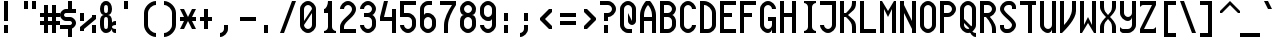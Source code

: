 SplineFontDB: 3.0
FontName: Motix_Round-Regular
FullName: Motix_Round Regular
FamilyName: Motix_Round
Weight: Regular
Copyright: Made by Martin Pohlack, based on the bitmap motix font, made by Martin Pohlack, based on the work of Tuomas Kuosmanen, Norman Feske, and others.  Released under the GPL license (http://www.gnu.org/copyleft/)
UComments: "2004-3-5: Created." 
Version: 4.00
ItalicAngle: 0
UnderlinePosition: 8
UnderlineWidth: 8
Ascent: 32
Descent: 8
LayerCount: 2
Layer: 0 0 "Back"  1
Layer: 1 0 "Fore"  0
NeedsXUIDChange: 1
XUID: [1021 340 1010711768 9306348]
FSType: 0
OS2Version: 0
OS2_WeightWidthSlopeOnly: 0
OS2_UseTypoMetrics: 0
CreationTime: 1141223517
ModificationTime: 1269976393
PfmFamily: 49
TTFWeight: 500
TTFWidth: 5
LineGap: 0
VLineGap: 0
Panose: 2 0 6 9 0 0 0 0 0 0
OS2TypoAscent: 0
OS2TypoAOffset: 1
OS2TypoDescent: 0
OS2TypoDOffset: 1
OS2TypoLinegap: 0
OS2WinAscent: 0
OS2WinAOffset: 1
OS2WinDescent: 0
OS2WinDOffset: 1
HheadAscent: 0
HheadAOffset: 1
HheadDescent: 0
HheadDOffset: 1
OS2SubXSize: -9168
OS2SubYSize: 8168
OS2SubXOff: -26480
OS2SubYOff: 10500
OS2SupXSize: 13424
OS2SupYSize: -26464
OS2SupXOff: 0
OS2SupYOff: 0
OS2StrikeYSize: 254
OS2StrikeYPos: 1188
OS2Vendor: 'PfEd'
DEI: 91125
ShortTable: maxp 16
  0
  0
  0
  0
  0
  0
  0
  2
  1
  0
  8
  0
  256
  0
  0
  0
EndShort
TtTable: prep
PUSHW_1
 511
SCANCTRL
MPPEM
PUSHB_1
 8
LT
IF
PUSHB_2
 1
 1
INSTCTRL
EIF
PUSHB_2
 70
 6
CALL
IF
POP
PUSHB_1
 16
EIF
MPPEM
PUSHB_1
 20
GT
IF
POP
PUSHB_1
 128
EIF
SCVTCI
EndTTInstrs
TtTable: fpgm
PUSHB_1
 0
FDEF
PUSHB_1
 0
SZP0
MPPEM
PUSHB_1
 42
LT
IF
PUSHB_1
 74
SROUND
EIF
PUSHB_1
 0
SWAP
MIAP[rnd]
RTG
PUSHB_1
 6
CALL
IF
RTDG
EIF
MPPEM
PUSHB_1
 42
LT
IF
RDTG
EIF
DUP
MDRP[rp0,rnd,grey]
PUSHB_1
 1
SZP0
MDAP[no-rnd]
RTG
ENDF
PUSHB_1
 1
FDEF
DUP
DUP
MDRP[rp0,min,white]
MDAP[rnd]
PUSHB_1
 7
CALL
NOT
IF
DUP
DUP
GC[orig]
SWAP
GC[cur]
SUB
ROUND[White]
DUP
IF
DUP
ABS
DIV
SHPIX
ELSE
POP
POP
EIF
ELSE
POP
EIF
ENDF
PUSHB_1
 2
FDEF
MPPEM
GT
IF
RCVT
SWAP
EIF
POP
ENDF
PUSHB_1
 3
FDEF
ROUND[Black]
RTG
DUP
PUSHB_1
 64
LT
IF
POP
PUSHB_1
 64
EIF
ENDF
PUSHB_1
 4
FDEF
PUSHB_1
 6
CALL
IF
POP
SWAP
POP
ROFF
IF
MDRP[rp0,min,rnd,black]
ELSE
MDRP[min,rnd,black]
EIF
ELSE
MPPEM
GT
IF
IF
MIRP[rp0,min,rnd,black]
ELSE
MIRP[min,rnd,black]
EIF
ELSE
POP
PUSHB_1
 5
CALL
IF
PUSHB_1
 70
SROUND
EIF
IF
MDRP[rp0,min,rnd,black]
ELSE
MDRP[min,rnd,black]
EIF
EIF
EIF
RTG
ENDF
PUSHB_1
 5
FDEF
GFV
NOT
AND
ENDF
PUSHB_1
 6
FDEF
PUSHB_2
 34
 1
GETINFO
LT
IF
PUSHB_1
 32
GETINFO
NOT
NOT
ELSE
PUSHB_1
 0
EIF
ENDF
PUSHB_1
 7
FDEF
PUSHB_2
 36
 1
GETINFO
LT
IF
PUSHB_1
 64
GETINFO
NOT
NOT
ELSE
PUSHB_1
 0
EIF
ENDF
EndTTInstrs
ShortTable: cvt  7
  0
  6
  34
  648
  13
  2
  16
EndShort
LangName: 1040 "" "" "Medio" 
LangName: 1038 "" "" "K+APYA-zepes" 
LangName: 1031 "" "" "Mittel" 
LangName: 1036 "" "" "Normal" 
LangName: 1030 "" "" "Medium" 
LangName: 1033 
Encoding: UnicodeBmp
Compacted: 1
UnicodeInterp: none
NameList: Adobe Glyph List
DisplaySize: -24
AntiAlias: 1
FitToEm: 1
WinInfo: 0 32 12
Grid
2 -8 m 1
 2 32 l 1
4 -8 m 1
 4 32 l 1
6 -8 m 1
 6 32 l 1
8 -8 m 1
 8 32 l 1
10 -8 m 1
 10 32 l 1
12 -8 m 1
 12 32 l 1
14 -8 m 1
 14 32 l 1
16 -8 m 1
 16 32 l 1
18 -8 m 1
 18 32 l 1
20 -6 m 1
 0 -6 l 1
20 -4 m 1
 0 -4 l 1
20 -2 m 1
 0 -2 l 1
20 0 m 1
 0 0 l 1
20 2 m 1
 0 2 l 1
20 4 m 1
 0 4 l 1
20 6 m 1
 0 6 l 1
20 8 m 1
 0 8 l 1
20 10 m 1
 0 10 l 1
20 12 m 1
 0 12 l 1
20 14 m 1
 0 14 l 1
20 16 m 1
 0 16 l 1
20 18 m 1
 0 18 l 1
20 20 m 1
 0 20 l 1
20 22 m 1
 0 22 l 1
20 24 m 1
 0 24 l 1
20 26 m 1
 0 26 l 1
20 28 m 1
 0 28 l 1
20 30 m 1
 0 30 l 1
EndSplineSet
TeXData: 1 0 0 524288 262144 174762 0 1048576 174762 783286 444596 497025 792723 393216 433062 380633 303038 157286 324010 404750 52429 2506097 1059062 262144
BeginChars: 65536 354

StartChar: space
Encoding: 32 32 0
Width: 20
VWidth: 2000
Flags: HMW
LayerCount: 2
EndChar

StartChar: exclam
Encoding: 33 33 1
Width: 20
VWidth: 2000
Flags: HMW
LayerCount: 2
Fore
SplineSet
8 8 m 1
 8 0 l 1
 4 0 l 1
 4 8 l 1
 8 8 l 1
8 32 m 17
 8 12 l 1
 4 12 l 1
 4 32 l 1
 8 32 l 17
EndSplineSet
Validated: 3073
EndChar

StartChar: quotedbl
Encoding: 34 34 2
Width: 20
VWidth: 2000
Flags: HMW
LayerCount: 2
Fore
SplineSet
16 32 m 1
 16 24 l 1
 12 24 l 1
 12 32 l 1
 16 32 l 1
8 32 m 17
 8 24 l 1
 4 24 l 1
 4 32 l 1
 8 32 l 17
EndSplineSet
Validated: 3073
EndChar

StartChar: numbersign
Encoding: 35 35 3
Width: 20
VWidth: 2000
Flags: HMW
LayerCount: 2
Fore
SplineSet
12 16 m 1
 8 16 l 1
 8 12 l 1
 12 12 l 1
 12 16 l 1
4 16 m 1
 0 16 l 1
 0 20 l 1
 4 20 l 1
 4 28 l 1
 8 28 l 1
 8 20 l 1
 12 20 l 1
 12 28 l 1
 16 28 l 1
 16 20 l 1
 20 20 l 1
 20 16 l 1
 16 16 l 1
 16 12 l 1
 20 12 l 1
 20 8 l 1
 16 8 l 1
 16 0 l 1
 12 0 l 1
 12 8 l 1
 8 8 l 1
 8 0 l 1
 4 0 l 1
 4 8 l 1
 0 8 l 1
 0 12 l 1
 4 12 l 1
 4 16 l 1
EndSplineSet
Validated: 3073
EndChar

StartChar: dollar
Encoding: 36 36 4
Width: 20
VWidth: 2000
Flags: HMW
LayerCount: 2
Fore
SplineSet
8 6 m 1
 12 6 l 1
 12 -4 l 1
 8 -4 l 1
 8 6 l 1
8 32 m 1
 12 32 l 1
 12 22 l 1
 8 22 l 1
 8 32 l 1
6 24 m 2
 16 24 l 1
 16 20 l 1
 6 20 l 2
 5 20 4 19 4 18 c 24
 4 17 5 16 6 16 c 2
 10 16 l 2
 13 16 16 13 16 10 c 0
 16 7 13 4 10 4 c 2
 0 4 l 1
 0 8 l 1
 10 8 l 2
 11 8 12 9 12 10 c 24
 12 11 11 12 10 12 c 2
 6 12 l 2
 3 12 0 15 0 18 c 0
 0 21 3 24 6 24 c 2
EndSplineSet
Validated: 3077
EndChar

StartChar: percent
Encoding: 37 37 5
Width: 20
VWidth: 2000
Flags: HMW
LayerCount: 2
Fore
SplineSet
16 0 m 1
 12 0 l 1
 12 8 l 1
 16 8 l 1
 16 0 l 1
0 20 m 5
 4 20 l 5
 4 12 l 5
 0 12 l 5
 0 20 l 5
16 18 m 1
 16 14 l 1
 4 4 l 1
 4 2 l 1
 0 2 l 1
 0 6 l 1
 12 16 l 1
 12 18 l 1
 16 18 l 1
EndSplineSet
Validated: 3073
EndChar

StartChar: ampersand
Encoding: 38 38 6
Width: 20
VWidth: 2000
Flags: HMW
LayerCount: 2
Fore
SplineSet
4 12 m 6
 4 8 l 6
 4 6 4 4 6 4 c 4
 8 4 8 6 8 8 c 6
 8 12 l 6
 8 14 8 16 6 16 c 4
 4 16 4 14 4 12 c 6
6 28 m 4
 4 28 4 26 4 24 c 4
 4 22 4 20 6 20 c 4
 8 20 8 22 8 24 c 4
 8 26 8 28 6 28 c 4
12 24 m 4
 12 20 10 18 8 18 c 5
 10 18 12 16 12 12 c 6
 12 10 l 5
 12 10 12 12 16 12 c 5
 16 8 l 5
 13 8 12 7 12 6 c 4
 12 5 13 4 16 4 c 5
 16 0 l 5
 12 0 12 2 12 4 c 5
 11 2 9 0 6 0 c 4
 2 0 0 4 0 8 c 6
 0 12 l 6
 0 16 2 18 4 18 c 5
 2 18 0 20 0 24 c 4
 0 28 2 32 6 32 c 4
 10 32 12 28 12 24 c 4
EndSplineSet
Validated: 3073
EndChar

StartChar: quotesingle
Encoding: 39 39 7
Width: 20
VWidth: 2000
Flags: HMW
LayerCount: 2
Fore
SplineSet
8 32 m 17
 8 24 l 1
 4 24 l 1
 4 32 l 1
 8 32 l 17
EndSplineSet
Validated: 3073
EndChar

StartChar: parenleft
Encoding: 40 40 8
Width: 20
VWidth: 2000
Flags: HMW
LayerCount: 2
Fore
SplineSet
16 32 m 1
 16 28 l 1
 12 28 8 24 8 20 c 2
 8 8 l 2
 8 4 12 0 16 0 c 1
 16 -4 l 1
 10 -4 4 2 4 8 c 2
 4 20 l 2
 4 26 10 32 16 32 c 1
EndSplineSet
Validated: 3073
EndChar

StartChar: parenright
Encoding: 41 41 9
Width: 20
VWidth: 2000
Flags: HMW
LayerCount: 2
Fore
Refer: 8 40 N -1 0 0 1 20 0 2
Validated: 32793
EndChar

StartChar: asterisk
Encoding: 42 42 10
Width: 20
VWidth: 2000
Flags: HMW
LayerCount: 2
Fore
SplineSet
16 12 m 17
 12 12 l 1
 16 4 l 1
 12 4 l 1
 8 12 l 1
 4 4 l 1
 0 4 l 1
 4 12 l 1
 0 12 l 1
 0 16 l 1
 4 16 l 1
 0 24 l 1
 4 24 l 1
 8 16 l 1
 12 24 l 1
 16 24 l 1
 12 16 l 1
 16 16 l 1
 16 12 l 17
EndSplineSet
Validated: 3073
EndChar

StartChar: plus
Encoding: 43 43 11
Width: 20
VWidth: 2000
Flags: HMW
LayerCount: 2
Fore
SplineSet
12 12 m 21
 8 12 l 5
 8 4 l 5
 4 4 l 5
 4 12 l 5
 0 12 l 5
 0 16 l 5
 4 16 l 5
 4 24 l 5
 8 24 l 5
 8 16 l 5
 12 16 l 5
 12 12 l 21
EndSplineSet
Validated: 3073
EndChar

StartChar: comma
Encoding: 44 44 12
Width: 20
VWidth: 2000
Flags: HMW
LayerCount: 2
Fore
SplineSet
8 8 m 5
 8 4 l 5
 8 0 4 -4 0 -4 c 5
 0 0 l 5
 2 0 4 2 4 4 c 5
 4 8 l 5
 8 8 l 5
EndSplineSet
Validated: 3073
EndChar

StartChar: hyphen
Encoding: 45 45 13
Width: 20
VWidth: 2000
Flags: HMW
LayerCount: 2
Fore
SplineSet
16 12 m 17
 0 12 l 1
 0 16 l 1
 16 16 l 1
 16 12 l 17
EndSplineSet
Validated: 3073
EndChar

StartChar: period
Encoding: 46 46 14
Width: 20
VWidth: 2000
Flags: HMW
LayerCount: 2
Fore
SplineSet
8 8 m 17
 8 0 l 1
 4 0 l 1
 4 8 l 1
 8 8 l 17
EndSplineSet
Validated: 3073
EndChar

StartChar: slash
Encoding: 47 47 15
Width: 20
VWidth: 2000
Flags: HMW
LayerCount: 2
Fore
SplineSet
16 32 m 17
 4 0 l 1
 0 0 l 1
 12 32 l 1
 16 32 l 17
EndSplineSet
Validated: 3073
EndChar

StartChar: zero
Encoding: 48 48 16
Width: 20
VWidth: 2000
Flags: HMW
LayerCount: 2
Fore
SplineSet
12 8 m 6
 12 20 l 5
 4 8 l 5
 4 6 6 4 8 4 c 4
 10 4 12 6 12 8 c 6
12 24 m 5
 12 26 10 28 8 28 c 12
 6 28 4 26 4 24 c 6
 4 12 l 5
 12 24 l 5
0 24 m 6
 0 28 4 32 8 32 c 28
 12 32 16 28 16 24 c 6
 16 8 l 6
 16 4 12 0 8 0 c 28
 4 0 0 4 0 8 c 6
 0 24 l 6
EndSplineSet
Validated: 3073
EndChar

StartChar: one
Encoding: 49 49 17
Width: 20
VWidth: 2000
Flags: HMW
LayerCount: 2
Fore
SplineSet
8 6 m 6
 8 20 l 1
 4 20 l 1
 4 24 l 1
 6 24 8 28 8 32 c 1
 12 32 l 1
 12 6 l 6
 12 4 14 2 16 2 c 5
 16 0 l 5
 4 0 l 5
 4 2 l 5
 6 2 8 4 8 6 c 6
EndSplineSet
EndChar

StartChar: two
Encoding: 50 50 18
Width: 20
VWidth: 2000
Flags: HMW
LayerCount: 2
Fore
SplineSet
16 24 m 0
 16 16 4 12 4 6 c 2
 4 4 l 1
 16 4 l 1
 16 0 l 1
 0 0 l 1
 0 6 l 2
 0 14 12 18 12 24 c 0
 12 26 10 28 8 28 c 0
 6 28 4 26 4 24 c 1
 0 24 l 1
 0 28 4 32 8 32 c 0
 12 32 16 28 16 24 c 0
EndSplineSet
Validated: 3073
EndChar

StartChar: three
Encoding: 51 51 19
Width: 20
VWidth: 2000
Flags: HMW
LayerCount: 2
Fore
SplineSet
16 24 m 4
 16 22 14 18 12 18 c 5
 14 18 16 14 16 12 c 6
 16 8 l 6
 16 4 12 0 8 0 c 4
 4 0 0 4 0 8 c 5
 4 8 l 5
 4 6 6 4 8 4 c 4
 10 4 12 6 12 8 c 6
 12 12 l 6
 12 14 10 16 8 16 c 6
 4 16 l 5
 4 20 l 5
 8 20 l 6
 10 20 12 22 12 24 c 4
 12 26 10 28 8 28 c 4
 6 28 4 26 4 24 c 5
 0 24 l 5
 0 28 4 32 8 32 c 4
 12 32 16 28 16 24 c 4
EndSplineSet
Validated: 3073
EndChar

StartChar: four
Encoding: 52 52 20
Width: 20
VWidth: 2000
Flags: HMW
LayerCount: 2
Fore
SplineSet
12 24 m 5
 16 24 l 5
 16 0 l 5
 12 0 l 5
 12 12 l 5
 0 12 l 5
 0 16 l 5
 4 32 l 5
 8 32 l 5
 4 16 l 5
 12 16 l 5
 12 24 l 5
EndSplineSet
Validated: 3073
EndChar

StartChar: five
Encoding: 53 53 21
Width: 20
VWidth: 2000
Flags: HMW
LayerCount: 2
Fore
SplineSet
0 32 m 5
 16 32 l 5
 16 28 l 5
 4 28 l 5
 4 20 l 5
 8 20 l 6
 12 20 16 16 16 12 c 6
 16 8 l 6
 16 4 12 0 8 0 c 4
 4 0 0 4 0 8 c 5
 4 8 l 5
 4 6 6 4 8 4 c 4
 10 4 12 6 12 8 c 6
 12 12 l 6
 12 14 10 16 8 16 c 6
 0 16 l 5
 0 32 l 5
EndSplineSet
Validated: 3073
EndChar

StartChar: six
Encoding: 54 54 22
Width: 20
VWidth: 2000
Flags: HMW
LayerCount: 2
Fore
SplineSet
4 8 m 6
 4 6 6 4 8 4 c 4
 10 4 12 6 12 8 c 6
 12 12 l 6
 12 14 10 16 8 16 c 4
 6 16 4 14 4 12 c 6
 4 8 l 6
16 8 m 6
 16 4 12 0 8 0 c 4
 4 0 0 4 0 8 c 6
 0 24 l 6
 0 28 4 32 8 32 c 6
 12 32 l 5
 12 28 l 5
 8 28 l 6
 6 28 4 26 4 24 c 6
 4 18 l 5
 5 20 6 20 8 20 c 4
 12 20 16 16 16 12 c 6
 16 8 l 6
EndSplineSet
EndChar

StartChar: seven
Encoding: 55 55 23
Width: 20
VWidth: 2000
Flags: HMW
LayerCount: 2
Fore
SplineSet
16 32 m 5
 16 28 l 5
 12 22 8 14 8 8 c 6
 8 0 l 5
 4 0 l 5
 4 8 l 6
 4 14 8 22 12 28 c 5
 0 28 l 5
 0 32 l 5
 16 32 l 5
EndSplineSet
Validated: 3073
EndChar

StartChar: eight
Encoding: 56 56 24
Width: 20
VWidth: 2000
Flags: HMW
LayerCount: 2
Fore
SplineSet
4 12 m 2
 4 8 l 2
 4 6 6 4 8 4 c 0
 10 4 12 6 12 8 c 2
 12 12 l 2
 12 14 10 16 8 16 c 0
 6 16 4 14 4 12 c 2
8 28 m 0
 6 28 4 26 4 24 c 0
 4 22 6 20 8 20 c 0
 10 20 12 22 12 24 c 0
 12 26 10 28 8 28 c 0
16 24 m 0
 16 20 14 18 12 18 c 1
 14 18 16 16 16 12 c 2
 16 8 l 2
 16 4 12 0 8 0 c 0
 4 0 0 4 0 8 c 1
 0 12 l 2
 0 16 2 18 4 18 c 1
 2 18 0 20 0 24 c 0
 0 28 4 32 8 32 c 0
 12 32 16 28 16 24 c 0
EndSplineSet
Validated: 3073
EndChar

StartChar: nine
Encoding: 57 57 25
Width: 20
VWidth: 2000
Flags: HMW
LayerCount: 2
Fore
SplineSet
12 24 m 6
 12 26 10 28 8 28 c 4
 6 28 4 26 4 24 c 6
 4 20 l 6
 4 18 6 16 8 16 c 4
 10 16 12 18 12 20 c 6
 12 24 l 6
0 24 m 6
 0 28 4 32 8 32 c 4
 12 32 16 28 16 24 c 6
 16 8 l 6
 16 4 12 0 8 0 c 4
 4 0 0 4 0 8 c 5
 4 8 l 5
 4 6 6 4 8 4 c 4
 10 4 12 6 12 8 c 6
 12 14 l 5
 11 12 10 12 8 12 c 4
 4 12 0 16 0 20 c 6
 0 24 l 6
EndSplineSet
Validated: 3073
EndChar

StartChar: colon
Encoding: 58 58 26
Width: 20
VWidth: 2000
Flags: HMW
LayerCount: 2
Fore
SplineSet
8 8 m 1
 8 0 l 1
 4 0 l 1
 4 8 l 1
 8 8 l 1
8 20 m 17
 8 12 l 1
 4 12 l 1
 4 20 l 1
 8 20 l 17
EndSplineSet
Validated: 3073
EndChar

StartChar: semicolon
Encoding: 59 59 27
Width: 20
VWidth: 2000
Flags: HMW
LayerCount: 2
Fore
SplineSet
8 20 m 17
 8 12 l 1
 4 12 l 1
 4 20 l 1
 8 20 l 17
EndSplineSet
Refer: 12 44 N 1 0 0 1 0 0 2
Validated: 35841
EndChar

StartChar: less
Encoding: 60 60 28
Width: 20
VWidth: 2000
Flags: HMW
LayerCount: 2
Fore
SplineSet
12 21 m 21
 5 14 l 5
 12 7 l 5
 12 4 l 5
 9 4 l 5
 0 13 l 5
 0 15 l 5
 9 24 l 5
 12 24 l 5
 12 21 l 21
EndSplineSet
Validated: 3073
EndChar

StartChar: equal
Encoding: 61 61 29
Width: 20
VWidth: 2000
Flags: HMW
LayerCount: 2
Fore
SplineSet
16 8 m 17
 0 8 l 1
 0 12 l 1
 16 12 l 1
 16 8 l 17
16 16 m 17
 0 16 l 1
 0 20 l 1
 16 20 l 1
 16 16 l 17
EndSplineSet
Validated: 3073
EndChar

StartChar: greater
Encoding: 62 62 30
Width: 20
VWidth: 2000
Flags: HMW
LayerCount: 2
Fore
Refer: 28 60 S -1 0 0 1 16 0 2
Validated: 32793
EndChar

StartChar: question
Encoding: 63 63 31
Width: 20
VWidth: 2000
Flags: HMW
LayerCount: 2
Fore
SplineSet
8 8 m 1
 8 0 l 1
 4 0 l 1
 4 8 l 1
 8 8 l 1
8 32 m 22
 12 32 16 28 16 24 c 5
 16 24 l 5
 16 20 12 16 8 16 c 5
 8 16 l 5
 8 12 l 5
 4 12 l 5
 4 20 l 5
 8 20 l 6
 10 20 12 22 12 24 c 5
 12 24 l 5
 12 26 10 28 8 28 c 6
 0 28 l 5
 0 32 l 5
 8 32 l 22
EndSplineSet
Validated: 3077
EndChar

StartChar: at
Encoding: 64 64 32
Width: 20
VWidth: 2000
Flags: HMW
LayerCount: 2
Fore
SplineSet
16 24 m 6
 16 12 l 6
 16 10 14 8 12 8 c 4
 10 8 8 10 8 12 c 6
 8 20 l 5
 12 12 l 5
 12 24 l 6
 12 26 10 28 8 28 c 4
 6 28 4 26 4 24 c 6
 4 8 l 6
 4 6 6 4 8 4 c 6
 12 4 l 5
 12 0 l 5
 8 0 l 6
 4 0 0 4 0 8 c 6
 0 24 l 6
 0 28 4 32 8 32 c 4
 12 32 16 28 16 24 c 6
EndSplineSet
Validated: 3073
EndChar

StartChar: A
Encoding: 65 65 33
Width: 20
VWidth: 2000
Flags: HMW
LayerCount: 2
Fore
SplineSet
4 16 m 5
 12 16 l 5
 12 18 l 6
 12 22 10 26 8 28 c 13
 8 28 l 21
 6 26 4 22 4 18 c 6
 4 16 l 5
16 0 m 5
 12 0 l 5
 12 12 l 5
 4 12 l 5
 4 0 l 5
 0 0 l 5
 0 18 l 6
 0 24 4 30 6 32 c 5
 10 32 l 5
 12 30 16 24 16 18 c 6
 16 0 l 5
EndSplineSet
Validated: 3077
EndChar

StartChar: B
Encoding: 66 66 34
Width: 20
VWidth: 2000
Flags: HMW
LayerCount: 2
Fore
SplineSet
4 16 m 1
 4 4 l 1
 8 4 l 2
 10 4 12 6 12 8 c 2
 12 12 l 2
 12 14 10 16 8 16 c 2
 4 16 l 1
8 28 m 2
 4 28 l 1
 4 20 l 1
 8 20 l 2
 10 20 12 22 12 24 c 0
 12 26 10 28 8 28 c 2
16 24 m 0
 16 22 14 18 12 18 c 1
 14 18 16 14 16 12 c 2
 16 8 l 2
 16 4 12 0 8 0 c 2
 0 0 l 1
 0 32 l 1
 8 32 l 2
 12 32 16 28 16 24 c 0
EndSplineSet
Validated: 3073
EndChar

StartChar: C
Encoding: 67 67 35
Width: 20
VWidth: 2000
Flags: HMW
LayerCount: 2
Fore
SplineSet
16 24 m 1
 12 24 l 1
 12 26 10 28 8 28 c 0
 6 28 4 26 4 24 c 2
 4 8 l 2
 4 6 6 4 8 4 c 0
 10 4 12 6 12 8 c 1
 16 8 l 1
 16 4 12 0 8 0 c 0
 4 0 0 4 0 8 c 2
 0 24 l 2
 0 28 4 32 8 32 c 0
 12 32 16 28 16 24 c 1
EndSplineSet
Validated: 3073
EndChar

StartChar: D
Encoding: 68 68 36
Width: 20
VWidth: 2000
Flags: HMW
LayerCount: 2
Fore
SplineSet
12 8 m 6
 12 20 l 6
 12 24 8 28 4 28 c 5
 4 4 l 5
 8 4 l 6
 10 4 12 6 12 8 c 6
0 32 m 5
 4 32 l 6
 10 32 16 26 16 20 c 6
 16 8 l 6
 16 4 12 0 8 0 c 6
 0 0 l 5
 0 32 l 5
EndSplineSet
Validated: 3073
EndChar

StartChar: E
Encoding: 69 69 37
Width: 20
VWidth: 2000
Flags: HMW
LayerCount: 2
Fore
SplineSet
0 32 m 1
 16 32 l 1
 16 28 l 1
 4 28 l 1
 4 20 l 1
 12 20 l 1
 12 16 l 1
 4 16 l 1
 4 4 l 1
 16 4 l 1
 16 0 l 1
 0 0 l 1
 0 32 l 1
EndSplineSet
Validated: 3073
EndChar

StartChar: F
Encoding: 70 70 38
Width: 20
VWidth: 2000
Flags: HMW
LayerCount: 2
Fore
SplineSet
0 32 m 1
 16 32 l 1
 16 28 l 1
 4 28 l 1
 4 20 l 1
 12 20 l 1
 12 16 l 1
 4 16 l 1
 4 0 l 1
 0 0 l 1
 0 32 l 1
EndSplineSet
Validated: 3073
EndChar

StartChar: G
Encoding: 71 71 39
Width: 20
Flags: HMW
LayerCount: 2
Fore
SplineSet
16 24 m 5
 12 24 l 5
 12 26 10 28 8 28 c 4
 6 28 4 26 4 24 c 6
 4 8 l 6
 4 6 6 4 8 4 c 4
 10 4 12 6 12 8 c 6
 12 12 l 5
 8 12 l 5
 8 16 l 5
 16 16 l 5
 16 0 l 5
 12 0 l 5
 12 4 l 5
 12 2 10 0 8 0 c 4
 4 0 0 4 0 8 c 6
 0 24 l 6
 0 28 4 32 8 32 c 4
 12 32 16 28 16 24 c 5
EndSplineSet
Validated: 3073
EndChar

StartChar: H
Encoding: 72 72 40
Width: 20
VWidth: 2000
Flags: HMW
LayerCount: 2
Fore
SplineSet
12 32 m 1
 16 32 l 1
 16 0 l 1
 12 0 l 1
 12 16 l 1
 4 16 l 1
 4 0 l 1
 0 0 l 1
 0 32 l 1
 4 32 l 1
 4 20 l 1
 12 20 l 1
 12 32 l 1
EndSplineSet
Validated: 3073
EndChar

StartChar: I
Encoding: 73 73 41
Width: 20
VWidth: 2000
Flags: HMW
LayerCount: 2
Fore
SplineSet
16 32 m 1
 16 30 l 1
 14 30 12 28 12 26 c 2
 12 6 l 6
 12 4 14 2 16 2 c 5
 16 0 l 5
 4 0 l 5
 4 2 l 5
 6 2 8 4 8 6 c 6
 8 26 l 2
 8 28 6 30 4 30 c 1
 4 32 l 1
 16 32 l 1
EndSplineSet
EndChar

StartChar: J
Encoding: 74 74 42
Width: 20
VWidth: 2000
Flags: HMW
LayerCount: 2
Fore
SplineSet
16 32 m 17
 16 8 l 2
 16 4 12 0 8 0 c 0
 4 0 0 4 0 8 c 1
 4 8 l 1
 4 6 6 4 8 4 c 0
 10 4 12 6 12 8 c 2
 12 28 l 1
 0 28 l 1
 0 32 l 1
 16 32 l 17
EndSplineSet
Validated: 3073
EndChar

StartChar: K
Encoding: 75 75 43
Width: 20
VWidth: 2000
Flags: HMW
LayerCount: 2
Fore
SplineSet
0 32 m 5
 4 32 l 5
 4 20 l 5
 6 20 l 5
 10 24 12 26 12 30 c 6
 12 32 l 5
 16 32 l 5
 16 30 l 6
 16 23 12 22 8 18 c 5
 12 14 16 13 16 6 c 6
 16 0 l 5
 12 0 l 5
 12 6 l 6
 12 10 10 12 6 16 c 5
 4 16 l 5
 4 0 l 5
 0 0 l 5
 0 32 l 5
EndSplineSet
Validated: 3073
EndChar

StartChar: L
Encoding: 76 76 44
Width: 20
VWidth: 2000
Flags: HMW
LayerCount: 2
Fore
SplineSet
4 32 m 17
 4 4 l 1
 16 4 l 1
 16 0 l 1
 0 0 l 1
 0 32 l 1
 4 32 l 17
EndSplineSet
Validated: 3073
EndChar

StartChar: M
Encoding: 77 77 45
Width: 20
VWidth: 2000
Flags: HMW
LayerCount: 2
Fore
SplineSet
16 32 m 1
 16 0 l 1
 12 0 l 1
 12 24 l 1
 8 16 l 1
 4 24 l 1
 4 0 l 1
 0 0 l 1
 0 32 l 1
 2 32 l 1
 8 22 l 1
 14 32 l 1
 16 32 l 1
EndSplineSet
Validated: 3073
EndChar

StartChar: N
Encoding: 78 78 46
Width: 20
VWidth: 2000
Flags: HMW
LayerCount: 2
Fore
SplineSet
12 32 m 1
 16 32 l 1
 16 0 l 1
 12 0 l 1
 12 4 l 1
 4 20 l 1
 4 0 l 1
 0 0 l 1
 0 32 l 1
 4 32 l 1
 4 28 l 1
 12 12 l 1
 12 32 l 1
EndSplineSet
Validated: 3073
EndChar

StartChar: O
Encoding: 79 79 47
Width: 20
VWidth: 2000
Flags: HMW
LayerCount: 2
Fore
SplineSet
12 8 m 6
 12 24 l 6
 12 26 10 28 8 28 c 4
 6 28 4 26 4 24 c 6
 4 8 l 6
 4 6 6 4 8 4 c 4
 10 4 12 6 12 8 c 6
0 24 m 6
 0 28 4 32 8 32 c 4
 12 32 16 28 16 24 c 6
 16 8 l 6
 16 4 12 0 8 0 c 4
 4 0 0 4 0 8 c 6
 0 24 l 6
EndSplineSet
Validated: 3073
EndChar

StartChar: P
Encoding: 80 80 48
Width: 20
VWidth: 2000
Flags: HMW
LayerCount: 2
Fore
SplineSet
4 28 m 5
 4 20 l 5
 8 20 l 6
 10 20 12 22 12 24 c 28
 12 26 10 28 8 28 c 6
 4 28 l 5
16 24 m 12
 16 20 12 16 8 16 c 6
 4 16 l 5
 4 0 l 5
 0 0 l 5
 0 32 l 5
 8 32 l 6
 12 32 16 28 16 24 c 12
EndSplineSet
Validated: 3073
EndChar

StartChar: Q
Encoding: 81 81 49
Width: 20
VWidth: 2000
Flags: HMW
LayerCount: 2
Fore
SplineSet
16 0 m 5
 16 -4 l 5
 12 -4 10 0 10 2 c 5
 10 6 l 5
 10 4 12 0 16 0 c 5
4 14 m 5
 12 6 l 5
 12 2 l 5
 4 10 l 5
 4 14 l 5
EndSplineSet
Refer: 47 79 N 1 0 0 1 0 0 2
Validated: 35845
EndChar

StartChar: R
Encoding: 82 82 50
Width: 20
VWidth: 2000
Flags: HMW
LayerCount: 2
Fore
SplineSet
12 0 m 5
 12 4 l 6
 12 10 6 16 4 18 c 5
 8 18 l 5
 10 16 16 10 16 4 c 6
 16 0 l 5
 12 0 l 5
EndSplineSet
Refer: 48 80 N 1 0 0 1 0 0 2
Validated: 35845
EndChar

StartChar: S
Encoding: 83 83 51
Width: 20
VWidth: 2000
Flags: HMW
LayerCount: 2
Fore
SplineSet
8 32 m 6
 10 32 l 6
 13 32 16 29 16 26 c 6
 16 24 l 5
 12 24 l 5
 12 26 l 6
 12 27 11 28 10 28 c 6
 8 28 l 6
 6 28 4 26 4 24 c 4
 4 20 16 14 16 8 c 4
 16 4 12 0 8 0 c 6
 6 0 l 6
 3 0 0 3 0 6 c 6
 0 8 l 5
 4 8 l 5
 4 6 l 6
 4 5 5 4 6 4 c 6
 8 4 l 6
 10 4 12 6 12 8 c 4
 12 12 0 18 0 24 c 4
 0 28 4 32 8 32 c 6
EndSplineSet
EndChar

StartChar: T
Encoding: 84 84 52
Width: 20
VWidth: 2000
Flags: HMW
LayerCount: 2
Fore
SplineSet
16 32 m 17
 16 28 l 1
 12 28 l 1
 12 0 l 1
 8 0 l 0
 8 28 l 1
 0 28 l 1
 0 32 l 1
 16 32 l 17
EndSplineSet
Validated: 3073
EndChar

StartChar: U
Encoding: 85 85 53
Width: 20
VWidth: 2000
Flags: HMW
LayerCount: 2
Fore
SplineSet
12 32 m 5
 16 32 l 5
 16 0 l 5
 12 0 l 5
 12 4 l 5
 12 2 10 0 8 0 c 4
 4 0 0 4 0 8 c 6
 0 32 l 5
 4 32 l 5
 4 8 l 14
 4 6 6 4 8 4 c 28
 10 4 12 6 12 8 c 22
 12 32 l 5
EndSplineSet
Validated: 3073
EndChar

StartChar: V
Encoding: 86 86 54
Width: 20
VWidth: 2000
Flags: HMW
LayerCount: 2
Fore
SplineSet
12 32 m 5
 16 32 l 5
 16 22 l 6
 16 14 6 4 2 0 c 5
 0 0 l 5
 0 32 l 5
 4 32 l 5
 4 8 l 21
 8 12 12 18 12 24 c 14
 12 32 l 5
EndSplineSet
Validated: 3073
EndChar

StartChar: W
Encoding: 87 87 55
Width: 20
VWidth: 2000
Flags: HMW
LayerCount: 2
Fore
SplineSet
0 0 m 5
 0 32 l 5
 4 32 l 5
 4 8 l 5
 8 16 l 5
 12 8 l 5
 12 32 l 5
 16 32 l 5
 16 0 l 5
 14 0 l 5
 8 10 l 5
 2 0 l 5
 0 0 l 5
EndSplineSet
Validated: 3073
EndChar

StartChar: X
Encoding: 88 88 56
Width: 20
VWidth: 2000
Flags: HMW
LayerCount: 2
Fore
SplineSet
0 32 m 5
 4 32 l 5
 4 26 l 6
 4 22 6 20 8 18 c 5
 10 20 12 22 12 26 c 6
 12 32 l 5
 16 32 l 5
 16 26 l 6
 16 22 12 18 10 16 c 5
 12 14 16 10 16 6 c 5
 16 0 l 5
 12 0 l 5
 12 6 l 5
 12 10 10 12 8 14 c 5
 6 12 4 10 4 6 c 5
 4 0 l 5
 0 0 l 5
 0 6 l 5
 0 10 4 14 6 16 c 5
 4 18 0 22 0 26 c 6
 0 32 l 5
EndSplineSet
Validated: 3073
EndChar

StartChar: Y
Encoding: 89 89 57
Width: 20
VWidth: 2000
Flags: HMW
LayerCount: 2
Fore
SplineSet
0 32 m 1
 4 32 l 1
 4 20 l 2
 4 18 6 16 8 16 c 0
 10 16 12 18 12 20 c 2
 12 32 l 1
 16 32 l 1
 16 8 l 2
 16 4 12 0 8 0 c 2
 4 0 l 2
 2 0 2 0 0 2 c 1
 0 6 l 1
 2 4 2 4 4 4 c 2
 8 4 l 2
 10 4 12 6 12 8 c 2
 12 16 l 1
 12 14 10 12 8 12 c 0
 4 12 0 16 0 20 c 2
 0 32 l 1
EndSplineSet
Validated: 3073
EndChar

StartChar: Z
Encoding: 90 90 58
Width: 20
VWidth: 2000
Flags: HMW
LayerCount: 2
Fore
SplineSet
16 32 m 1
 16 28 l 1
 4 4 l 1
 12 4 l 2
 14 4 14 4 16 6 c 1
 16 0 l 1
 0 0 l 1
 0 4 l 1
 12 28 l 1
 4 28 l 2
 2 28 2 28 0 26 c 1
 0 32 l 1
 16 32 l 1
EndSplineSet
Validated: 3073
EndChar

StartChar: bracketleft
Encoding: 91 91 59
Width: 20
VWidth: 2000
Flags: HMW
LayerCount: 2
Fore
SplineSet
16 32 m 9
 16 28 l 1
 8 28 l 1
 8 0 l 1
 16 0 l 1
 16 -4 l 1
 4 -4 l 1
 4 32 l 1
 16 32 l 9
EndSplineSet
Validated: 3073
EndChar

StartChar: backslash
Encoding: 92 92 60
Width: 20
VWidth: 2000
Flags: HMW
LayerCount: 2
Fore
SplineSet
4 32 m 17
 16 0 l 1
 12 0 l 1
 0 32 l 1
 4 32 l 17
EndSplineSet
Validated: 3073
EndChar

StartChar: bracketright
Encoding: 93 93 61
Width: 20
VWidth: 2000
Flags: HMW
LayerCount: 2
Fore
Refer: 59 91 N -1 0 0 1 16 0 2
Validated: 32793
EndChar

StartChar: asciicircum
Encoding: 94 94 62
Width: 20
VWidth: 2000
Flags: HMW
LayerCount: 2
Fore
SplineSet
0 20 m 1
 0 22 l 1
 10 32 l 1
 20 22 l 1
 20 20 l 1
 18 20 l 1
 10 28 l 1
 2 20 l 1
 0 20 l 1
EndSplineSet
Validated: 3073
EndChar

StartChar: underscore
Encoding: 95 95 63
Width: 20
VWidth: 2000
Flags: HMW
LayerCount: 2
Fore
SplineSet
20 -4 m 17
 0 -4 l 1
 0 0 l 1
 20 0 l 1
 20 -4 l 17
EndSplineSet
Validated: 3073
EndChar

StartChar: grave
Encoding: 96 96 64
Width: 20
VWidth: 2000
Flags: HMW
LayerCount: 2
Fore
SplineSet
8 32 m 21
 12 24 l 5
 8 24 l 5
 4 32 l 5
 8 32 l 21
EndSplineSet
Validated: 3073
EndChar

StartChar: a
Encoding: 97 97 65
Width: 20
VWidth: 2000
Flags: HMW
LayerCount: 2
Fore
SplineSet
8 4 m 4
 11 4 12 5 12 8 c 4
 12 11 11 12 8 12 c 4
 5 12 4 11 4 8 c 4
 4 5 5 4 8 4 c 4
16 0 m 5
 12 0 l 5
 12 2 l 5
 12 1 10 0 8 0 c 4
 3 0 0 3 0 8 c 4
 0 13 3 16 8 16 c 4
 10 16 12 15 12 14 c 5
 12 16 l 6
 12 18 10 20 8 20 c 6
 0 20 l 5
 -0 22 2 24 4 24 c 5
 8 24 l 6
 12 24 16 20 16 16 c 6
 16 0 l 5
EndSplineSet
EndChar

StartChar: b
Encoding: 98 98 66
Width: 20
VWidth: 2000
Flags: HMW
LayerCount: 2
Fore
SplineSet
4 16 m 2
 4 8 l 2
 4 6 6 4 8 4 c 24
 10 4 12 6 12 8 c 2
 12 16 l 2
 12 18 10 20 8 20 c 24
 6 20 4 18 4 16 c 2
4 32 m 1
 4 20 l 1
 4 22 6 24 8 24 c 0
 12 24 16 20 16 16 c 2
 16 8 l 2
 16 4 12 0 8 0 c 0
 6 0 4 2 4 4 c 1
 4 0 l 1
 0 0 l 1
 0 32 l 1
 4 32 l 1
EndSplineSet
Validated: 3073
EndChar

StartChar: c
Encoding: 99 99 67
Width: 20
VWidth: 2000
Flags: HMW
LayerCount: 2
Fore
SplineSet
16 16 m 5
 12 16 l 5
 12 18 10 20 8 20 c 4
 8 20 l 4
 6 20 4 18 4 16 c 6
 4 8 l 6
 4 6 6 4 8 4 c 4
 8 4 l 4
 10 4 12 6 12 8 c 5
 16 8 l 5
 16 4 12 0 8 0 c 4
 8 0 l 4
 4 0 0 4 0 8 c 6
 0 16 l 6
 0 20 4 24 8 24 c 4
 8 24 l 4
 12 24 16 20 16 16 c 5
EndSplineSet
Validated: 3077
EndChar

StartChar: d
Encoding: 100 100 68
Width: 20
VWidth: 2000
Flags: HMW
LayerCount: 2
Fore
SplineSet
12 8 m 2
 12 16 l 2
 12 18 10 20 8 20 c 0
 6 20 4 18 4 16 c 2
 4 8 l 2
 4 6 6 4 8 4 c 0
 10 4 12 6 12 8 c 2
0 16 m 2
 0 20 4 24 8 24 c 0
 10 24 12 22 12 20 c 1
 12 32 l 1
 16 32 l 1
 16 0 l 1
 12 0 l 1
 12 4 l 1
 12 2 10 0 8 0 c 0
 4 0 0 4 0 8 c 2
 0 16 l 2
EndSplineSet
Validated: 3073
EndChar

StartChar: e
Encoding: 101 101 69
Width: 20
VWidth: 2000
Flags: HMW
LayerCount: 2
Fore
SplineSet
4 16 m 2
 4 12 l 1
 12 12 l 1
 12 16 l 2
 12 18 10 20 8 20 c 24
 6 20 4 18 4 16 c 2
16 16 m 2
 16 8 l 1
 4 8 l 1
 4 6 6 4 8 4 c 2
 16 4 l 1
 12 0 l 1
 8 0 l 2
 4 0 0 4 0 8 c 2
 0 16 l 2
 0 20 4 24 8 24 c 24
 12 24 16 20 16 16 c 2
EndSplineSet
Validated: 3073
EndChar

StartChar: f
Encoding: 102 102 70
Width: 20
VWidth: 2000
Flags: HMW
LayerCount: 2
Fore
SplineSet
4 24 m 2
 4 28 8 32 12 32 c 2
 16 32 l 1
 16 28 l 1
 12 28 l 2
 10 28 8 26 8 24 c 2
 8 20 l 1
 12 20 l 1
 12 16 l 1
 8 16 l 1
 8 0 l 1
 4 0 l 1
 4 16 l 1
 0 16 l 1
 0 20 l 1
 4 20 l 1
 4 24 l 2
EndSplineSet
Validated: 3073
EndChar

StartChar: g
Encoding: 103 103 71
Width: 20
VWidth: 2000
Flags: HMW
LayerCount: 2
Fore
SplineSet
12 12 m 2
 12 16 l 2
 12 18 10 20 8 20 c 24
 6 20 4 18 4 16 c 2
 4 12 l 2
 4 10 6 8 8 8 c 24
 10 8 12 10 12 12 c 2
0 16 m 2
 0 20 4 24 8 24 c 1
 10 24 12 22 12 20 c 0
 12 24 l 1
 16 24 l 1
 16 4 l 1
 16 0 12 -4 8 -4 c 1
 0 -4 l 1
 0 0 l 1
 8 0 l 1
 10 0 12 2 12 4 c 1
 12 8 l 0
 12 6 10 4 8 4 c 1
 4 4 0 8 0 12 c 2
 0 16 l 2
EndSplineSet
Validated: 3073
EndChar

StartChar: h
Encoding: 104 104 72
Width: 20
VWidth: 2000
Flags: HMW
LayerCount: 2
Fore
SplineSet
16 16 m 1
 16 0 l 1
 12 0 l 1
 12 16 l 9
 12 18 10 20 8 20 c 0
 8 20 l 0
 6 20 4 18 4 16 c 17
 4 0 l 1
 0 0 l 1
 0 32 l 1
 4 32 l 1
 4 20 l 1
 4 22 6 24 8 24 c 0
 12 24 16 20 16 16 c 1
EndSplineSet
Validated: 3077
EndChar

StartChar: i
Encoding: 105 105 73
Width: 20
VWidth: 2000
Flags: HMW
LayerCount: 2
Fore
SplineSet
8 28 m 1
 8 32 l 1
 12 32 l 1
 12 28 l 1
 8 28 l 1
4 24 m 1
 12 24 l 1
 12 8 l 2
 12 6 14 4 16 4 c 1
 16 0 l 1
 12 0 8 4 8 8 c 2
 8 20 l 1
 4 20 l 1
 4 24 l 1
EndSplineSet
Validated: 3073
EndChar

StartChar: j
Encoding: 106 106 74
Width: 20
VWidth: 2000
Flags: HMW
LayerCount: 2
Fore
SplineSet
12 28 m 1
 12 32 l 1
 16 32 l 1
 16 28 l 1
 12 28 l 1
8 24 m 1
 16 24 l 1
 16 4 l 2
 16 0 12 -4 8 -4 c 0
 4 -4 0 0 0 4 c 1
 4 4 l 1
 4 2 6 0 8 0 c 24
 10 0 12 2 12 4 c 2
 12 20 l 1
 8 20 l 1
 8 24 l 1
EndSplineSet
Validated: 3073
EndChar

StartChar: k
Encoding: 107 107 75
Width: 20
VWidth: 2000
Flags: HMW
LayerCount: 2
Fore
SplineSet
0 32 m 5
 4 32 l 5
 4 16 l 5
 6 16 l 5
 8 18 12 20 12 24 c 5
 16 24 l 5
 16 17 10 16 8 14 c 5
 10 12 16 9 16 2 c 6
 16 0 l 5
 12 0 l 5
 12 2 l 6
 12 6 10 8 6 12 c 5
 4 12 l 5
 4 0 l 5
 0 0 l 5
 0 32 l 5
EndSplineSet
Validated: 3073
EndChar

StartChar: l
Encoding: 108 108 76
Width: 20
VWidth: 2000
Flags: HMW
LayerCount: 2
Fore
SplineSet
4 32 m 5
 12 32 l 5
 12 8 l 6
 12 6 14 4 16 4 c 5
 16 0 l 5
 12 0 8 4 8 8 c 6
 8 28 l 5
 4 28 l 5
 4 32 l 5
EndSplineSet
Validated: 3073
EndChar

StartChar: m
Encoding: 109 109 77
Width: 20
VWidth: 2000
Flags: HMW
LayerCount: 2
Fore
SplineSet
14 24 m 1
 16 24 l 1
 16 0 l 1
 12 0 l 1
 12 16 l 1
 8 10 l 1
 4 16 l 1
 4 0 l 1
 0 0 l 1
 0 24 l 1
 2 24 l 1
 2 24 l 1
 8 16 l 1
 14 24 l 1
 14 24 l 1
EndSplineSet
Validated: 3077
EndChar

StartChar: n
Encoding: 110 110 78
Width: 20
VWidth: 2000
Flags: HMW
LayerCount: 2
Fore
SplineSet
16 16 m 6
 16 0 l 5
 12 0 l 5
 12 16 l 14
 12 18 10 20 8 20 c 4
 6 20 4 18 4 16 c 22
 4 0 l 5
 0 0 l 5
 0 24 l 5
 4 24 l 5
 4 20 l 5
 4 22 6 24 8 24 c 4
 12 24 16 20 16 16 c 6
EndSplineSet
Validated: 3073
EndChar

StartChar: o
Encoding: 111 111 79
Width: 20
VWidth: 2000
Flags: HMW
LayerCount: 2
Fore
SplineSet
12 8 m 6
 12 16 l 6
 12 18 10 20 8 20 c 4
 6 20 4 18 4 16 c 6
 4 8 l 6
 4 6 6 4 8 4 c 4
 10 4 12 6 12 8 c 6
0 16 m 6
 0 20 4 24 8 24 c 4
 12 24 16 20 16 16 c 6
 16 8 l 6
 16 4 12 0 8 0 c 4
 4 0 0 4 0 8 c 6
 0 16 l 6
EndSplineSet
Validated: 3073
EndChar

StartChar: p
Encoding: 112 112 80
Width: 20
VWidth: 2000
Flags: HMW
LayerCount: 2
Fore
SplineSet
4 16 m 6
 4 12 l 6
 4 10 6 8 8 8 c 28
 10 8 12 10 12 12 c 22
 12 16 l 6
 12 18 10 20 8 20 c 28
 6 20 4 18 4 16 c 6
16 12 m 30
 16 8 12 4 8 4 c 4
 6 4 4 6 4 8 c 5
 4 -4 l 5
 0 -4 l 5
 0 24 l 5
 4 24 l 5
 4 20 l 5
 4 22 6 24 8 24 c 4
 12 24 16 20 16 16 c 30
 16 12 l 30
EndSplineSet
Validated: 3073
EndChar

StartChar: q
Encoding: 113 113 81
Width: 20
VWidth: 2000
Flags: HMW
LayerCount: 2
Fore
SplineSet
12 16 m 2
 12 18 10 20 8 20 c 0
 6 20 4 18 4 16 c 2
 4 12 l 2
 4 10 6 8 8 8 c 24
 10 8 12 10 12 12 c 2
 12 16 l 2
0 12 m 2
 0 16 l 2
 0 20 4 24 8 24 c 0
 10 24 12 22 12 20 c 1
 12 24 l 1
 16 24 l 1
 16 -4 l 1
 12 -4 l 1
 12 8 l 1
 12 6 10 4 8 4 c 0
 4 4 0 8 0 12 c 2
EndSplineSet
Validated: 3073
EndChar

StartChar: r
Encoding: 114 114 82
Width: 20
VWidth: 2000
Flags: HMW
LayerCount: 2
Fore
SplineSet
16 24 m 5
 16 20 l 5
 12 20 l 22
 8 20 4 16 4 12 c 6
 4 0 l 5
 0 0 l 5
 0 24 l 5
 4 24 l 5
 4 18 l 5
 4 22 8 24 12 24 c 6
 16 24 l 5
EndSplineSet
Validated: 3073
EndChar

StartChar: s
Encoding: 115 115 83
Width: 20
VWidth: 2000
Flags: HMW
LayerCount: 2
Fore
SplineSet
6 24 m 14
 12 24 l 6
 14 24 16 22 16 20 c 5
 6 20 l 6
 5 20 4 19 4 18 c 4
 4 17 5 16 6 16 c 6
 8 16 l 22
 12 16 16 12 16 8 c 28
 16 4 12 0 8 0 c 6
 6 0 l 6
 3 0 0 3 0 6 c 6
 0 8 l 5
 4 8 l 5
 4 6 l 6
 4 5 5 4 6 4 c 6
 8 4 l 14
 10 4 12 6 12 8 c 4
 12 10 10 12 8 12 c 14
 6 12 l 22
 3 12 0 15 0 18 c 4
 0 21 3 24 6 24 c 14
EndSplineSet
EndChar

StartChar: t
Encoding: 116 116 84
Width: 20
VWidth: 2000
Flags: HMW
LayerCount: 2
Fore
SplineSet
4 32 m 1
 8 32 l 1
 8 24 l 1
 12 24 l 1
 12 20 l 1
 8 20 l 1
 8 8 l 10
 8 6 10 4 12 4 c 18
 16 4 l 1
 16 0 l 1
 12 0 l 2
 8 0 4 4 4 8 c 2
 4 20 l 1
 0 20 l 1
 0 24 l 1
 4 24 l 1
 4 32 l 1
EndSplineSet
Validated: 3073
EndChar

StartChar: u
Encoding: 117 117 85
Width: 20
VWidth: 2000
Flags: HMW
LayerCount: 2
Fore
SplineSet
12 24 m 5
 16 24 l 5
 16 0 l 5
 12 0 l 5
 12 4 l 5
 12 2 10 0 8 0 c 4
 4 0 0 4 0 8 c 6
 0 24 l 5
 4 24 l 5
 4 8 l 14
 4 6 6 4 8 4 c 28
 10 4 12 6 12 8 c 22
 12 24 l 5
EndSplineSet
Validated: 3073
EndChar

StartChar: v
Encoding: 118 118 86
Width: 20
VWidth: 2000
Flags: HMW
LayerCount: 2
Fore
SplineSet
16 24 m 1
 16 22 l 2
 16 14 6 4 2 0 c 1
 0 0 l 1
 0 24 l 1
 4 24 l 1
 4 8 l 1
 8 12 12 18 12 24 c 1
 16 24 l 1
EndSplineSet
Validated: 3073
EndChar

StartChar: w
Encoding: 119 119 87
Width: 20
VWidth: 2000
Flags: HMW
LayerCount: 2
Fore
SplineSet
0 0 m 1
 0 24 l 1
 4 24 l 1
 4 10 l 1
 6 14 l 1
 12 8 l 1
 12 24 l 1
 16 24 l 1
 16 0 l 1
 14 0 l 1
 14 0 l 1
 6 8 l 1
 2 0 l 1
 2 0 l 1
 0 0 l 1
EndSplineSet
Validated: 3077
EndChar

StartChar: x
Encoding: 120 120 88
Width: 20
VWidth: 2000
Flags: HMW
LayerCount: 2
Fore
SplineSet
0 24 m 5
 4 24 l 5
 4 22 l 22
 4 18 6 16 8 14 c 5
 10 16 12 18 12 22 c 14
 12 24 l 5
 16 24 l 5
 16 22 l 22
 16 18 12 14 10 12 c 5
 12 10 16 6 16 2 c 6
 16 0 l 5
 12 0 l 5
 12 2 l 6
 12 6 10 8 8 10 c 5
 6 8 4 6 4 2 c 6
 4 0 l 5
 0 0 l 5
 0 2 l 6
 0 6 4 10 6 12 c 5
 4 14 0 18 0 22 c 14
 0 24 l 5
EndSplineSet
Validated: 3073
EndChar

StartChar: y
Encoding: 121 121 89
Width: 20
VWidth: 2000
Flags: HMW
LayerCount: 2
Fore
SplineSet
0 24 m 5
 4 24 l 5
 4 12 l 6
 4 10 6 8 8 8 c 12
 10 8 12 10 12 12 c 22
 12 24 l 5
 16 24 l 5
 16 4 l 6
 16 0 12 -4 8 -4 c 6
 4 -4 l 6
 2 -4 2 -4 0 -2 c 5
 0 2 l 5
 2 0 2 0 4 0 c 22
 8 0 l 6
 10 0 12 2 12 4 c 6
 12 8 l 5
 12 6 10 4 8 4 c 4
 4 4 0 8 0 12 c 6
 0 24 l 5
EndSplineSet
Validated: 3073
EndChar

StartChar: z
Encoding: 122 122 90
Width: 20
VWidth: 2000
Flags: HMW
LayerCount: 2
Fore
SplineSet
16 24 m 5
 16 20 l 5
 4 4 l 5
 12 4 l 30
 14 4 14 4 16 6 c 5
 16 0 l 5
 0 0 l 5
 0 4 l 5
 12 20 l 5
 4 20 l 30
 2 20 2 20 0 18 c 5
 0 24 l 5
 16 24 l 5
EndSplineSet
Validated: 3073
EndChar

StartChar: braceleft
Encoding: 123 123 91
Width: 20
VWidth: 2000
Flags: HMW
LayerCount: 2
Fore
SplineSet
16 32 m 13
 16 28 l 5
 12 28 l 6
 10 28 8 26 8 24 c 6
 8 20 l 6
 8 16 4 14 2 14 c 5
 4 14 8 12 8 8 c 6
 8 4 l 6
 8 2 10 0 12 0 c 6
 16 0 l 5
 16 -4 l 5
 12 -4 l 6
 8 -4 4 0 4 4 c 6
 4 8 l 6
 4 10 2 12 0 12 c 5
 0 12 l 5
 0 16 l 5
 0 16 l 5
 2 16 4 18 4 20 c 6
 4 24 l 6
 4 28 8 32 12 32 c 6
 16 32 l 13
EndSplineSet
Validated: 3077
EndChar

StartChar: bar
Encoding: 124 124 92
Width: 20
VWidth: 2000
Flags: HMW
LayerCount: 2
Fore
SplineSet
8 32 m 17
 8 -4 l 1
 4 -4 l 1
 4 32 l 1
 8 32 l 17
EndSplineSet
Validated: 3073
EndChar

StartChar: braceright
Encoding: 125 125 93
Width: 20
VWidth: 2000
Flags: HMW
LayerCount: 2
Fore
Refer: 91 123 S -1 0 0 1 16 0 2
Validated: 32789
EndChar

StartChar: asciitilde
Encoding: 126 126 94
Width: 20
VWidth: 2000
Flags: HMW
LayerCount: 2
Fore
Refer: 199 771 N 1 0 0 1 0 -4 2
Validated: 32769
EndChar

StartChar: nonbreakingspace
Encoding: 160 160 95
Width: 20
VWidth: 2000
Flags: HMW
LayerCount: 2
Fore
SplineSet
20 0 m 17
 0 0 l 1
 0 8 l 1
 2 8 l 1
 4 4 l 1
 16 4 l 1
 18 8 l 1
 20 8 l 1
 20 0 l 17
EndSplineSet
Validated: 3073
EndChar

StartChar: cent
Encoding: 162 162 96
Width: 20
VWidth: 2000
Flags: HMW
LayerCount: 2
Fore
SplineSet
8 6 m 1
 12 6 l 1
 12 -4 l 1
 8 -4 l 1
 8 6 l 1
8 32 m 1
 12 32 l 1
 12 22 l 1
 8 22 l 1
 8 32 l 1
16 16 m 1
 12 16 l 1
 12 18 10 20 8 20 c 24
 6 20 4 18 4 16 c 26
 4 12 l 26
 4 10 6 8 8 8 c 24
 10 8 12 10 12 12 c 1
 16 12 l 1
 16 8 12 4 8 4 c 0
 4 4 0 8 0 12 c 10
 0 16 l 18
 0 20 4 24 8 24 c 0
 12 24 16 20 16 16 c 1
EndSplineSet
Validated: 3077
EndChar

StartChar: sterling
Encoding: 163 163 97
Width: 20
VWidth: 2000
Flags: HMW
LayerCount: 2
Fore
SplineSet
10 32 m 4
 12 32 16 30 16 26 c 6
 16 20 l 5
 12 20 l 5
 12 26 l 6
 12 27 11 28 10 28 c 4
 9 28 8 27 8 26 c 6
 8 16 l 5
 12 16 l 5
 12 12 l 5
 8 12 l 5
 8 8 l 5
 12 8 12 4 16 4 c 5
 16 0 l 5
 12 0 12 4 8 4 c 5
 8 2 6 0 4 0 c 4
 2 0 0 2 0 4 c 4
 0 6 2 8 4 8 c 5
 4 12 l 5
 0 12 l 5
 0 16 l 5
 4 16 l 5
 4 26 l 6
 4 30 8 32 10 32 c 4
EndSplineSet
Validated: 3073
EndChar

StartChar: currency
Encoding: 164 164 98
Width: 20
VWidth: 2000
Flags: HMW
LayerCount: 2
Fore
SplineSet
16 24 m 1
 16 22 l 1
 12 18 l 1
 10 18 l 1
 12 24 l 1
 16 24 l 1
0 0 m 1
 0 2 l 1
 4 6 l 1
 6 6 l 1
 4 0 l 1
 0 0 l 1
16 0 m 1
 12 0 l 1
 10 6 l 1
 12 6 l 1
 16 2 l 1
 16 0 l 1
0 24 m 1
 4 24 l 1
 6 18 l 1
 4 18 l 1
 0 22 l 1
 0 24 l 1
12 12 m 4
 12 14 10 16 8 16 c 4
 6 16 4 14 4 12 c 4
 4 10 6 8 8 8 c 4
 10 8 12 10 12 12 c 4
8 4 m 4
 4 4 0 8 0 12 c 4
 0 16 4 20 8 20 c 4
 12 20 16 16 16 12 c 4
 16 8 12 4 8 4 c 4
EndSplineSet
Validated: 3077
EndChar

StartChar: brokenbar
Encoding: 166 166 99
Width: 20
VWidth: 2000
Flags: HMW
LayerCount: 2
Fore
SplineSet
8 12 m 1
 8 -4 l 1
 4 -4 l 1
 4 12 l 1
 8 12 l 1
8 32 m 17
 8 16 l 1
 4 16 l 1
 4 32 l 1
 8 32 l 17
EndSplineSet
Validated: 3073
EndChar

StartChar: section
Encoding: 167 167 100
Width: 20
VWidth: 2000
Flags: HMW
LayerCount: 2
Fore
SplineSet
10 0 m 2
 4 0 l 26
 2 0 2 0 0 2 c 1
 0 6 l 1
 2 4 2 4 4 4 c 26
 10 4 l 2
 11 4 12 5 12 6 c 0
 12 7 11 8 10 8 c 2
 8 8 l 1
 8 12 l 1
 10 12 l 2
 12 12 16 10 16 6 c 0
 16 2 12 0 10 0 c 2
6 32 m 2
 12 32 l 26
 14 32 14 32 16 30 c 1
 16 26 l 1
 14 28 14 28 12 28 c 26
 6 28 l 2
 5 28 4 27 4 26 c 0
 4 25 5 24 6 24 c 2
 8 24 l 1
 8 20 l 1
 6 20 l 2
 4 20 0 22 0 26 c 0
 0 30 4 32 6 32 c 2
12 16 m 0
 12 18 10 20 8 20 c 0
 6 20 4 18 4 16 c 0
 4 14 6 12 8 12 c 0
 10 12 12 14 12 16 c 0
8 8 m 0
 4 8 0 12 0 16 c 0
 0 20 4 24 8 24 c 0
 12 24 16 20 16 16 c 0
 16 12 12 8 8 8 c 0
EndSplineSet
Validated: 3077
EndChar

StartChar: dieresis
Encoding: 168 168 101
Width: 20
VWidth: 2000
Flags: HMW
LayerCount: 2
Fore
SplineSet
16 32 m 1
 16 28 l 1
 12 28 l 1
 12 32 l 1
 16 32 l 1
8 32 m 17
 8 28 l 1
 4 28 l 1
 4 32 l 1
 8 32 l 17
EndSplineSet
Validated: 3073
EndChar

StartChar: ordfeminine
Encoding: 170 170 102
Width: 20
VWidth: 2000
Flags: HMW
LayerCount: 2
Fore
SplineSet
16 4 m 1
 16 0 l 1
 0 0 l 1
 0 4 l 1
 16 4 l 1
8 12 m 0
 10 12 12 14 12 16 c 0
 12 18 10 20 8 20 c 0
 6 20 4 18 4 16 c 0
 4 14 6 12 8 12 c 0
8 24 m 0
 12 24 16 20 16 16 c 2
 16 8 l 1
 12 8 l 1
 12 12 l 1
 12 10 10 8 8 8 c 0
 4 8 0 12 0 16 c 0
 0 20 4 24 8 24 c 0
EndSplineSet
Validated: 3073
EndChar

StartChar: guillemotleft
Encoding: 171 171 103
Width: 20
VWidth: 2000
Flags: HMW
LayerCount: 2
Fore
SplineSet
8 12 m 1
 8 16 l 1
 10 16 12 20 12 24 c 1
 16 24 l 1
 16 20 12 14 10 14 c 1
 12 14 16 8 16 4 c 1
 12 4 l 1
 12 8 10 12 8 12 c 1
0 12 m 1
 0 16 l 1
 2 16 4 20 4 24 c 1
 8 24 l 1
 8 20 4 14 2 14 c 1
 4 14 8 8 8 4 c 1
 4 4 l 1
 4 8 2 12 0 12 c 1
EndSplineSet
Validated: 3073
EndChar

StartChar: logicalnot
Encoding: 172 172 104
Width: 20
VWidth: 2000
Flags: HMW
LayerCount: 2
Fore
SplineSet
16 12 m 1
 12 12 l 1
 12 16 l 1
 0 16 l 1
 0 20 l 1
 16 20 l 1
 16 12 l 1
EndSplineSet
Validated: 3073
EndChar

StartChar: softhyphen
Encoding: 173 173 105
Width: 20
VWidth: 2000
Flags: HMW
LayerCount: 2
Fore
SplineSet
20 12 m 1
 0 12 l 1
 0 16 l 1
 20 16 l 1
 20 12 l 1
EndSplineSet
Validated: 3073
EndChar

StartChar: registered
Encoding: 174 174 106
Width: 20
VWidth: 2000
Flags: HMW
LayerCount: 2
Fore
SplineSet
10 20 m 6
 8 20 l 5
 8 16 l 5
 10 16 l 6
 11 16 12 17 12 18 c 4
 12 19 11 20 10 20 c 6
16 18 m 4
 16 16 12 14 10 14 c 5
 12 14 16 10 16 8 c 6
 16 4 l 5
 12 4 l 5
 12 8 l 6
 12 12 10 12 8 12 c 5
 8 4 l 21
 4 4 l 13
 4 24 l 5
 10 24 l 6
 12 24 16 22 16 18 c 4
16 6 m 6
 16 22 l 6
 16 24 14 28 10 28 c 28
 6 28 4 24 4 22 c 6
 4 6 l 6
 4 4 6 0 10 0 c 4
 14 0 16 4 16 6 c 6
0 22 m 6
 0 26 4 32 10 32 c 4
 16 32 20 26 20 22 c 6
 20 6 l 6
 20 2 16 -4 10 -4 c 4
 4 -4 0 2 0 6 c 6
 0 22 l 6
EndSplineSet
Validated: 3077
EndChar

StartChar: macron
Encoding: 175 175 107
Width: 20
VWidth: 2000
Flags: HMW
LayerCount: 2
Fore
SplineSet
16 28 m 5
 0 28 l 5
 0 32 l 5
 16 32 l 5
 16 28 l 5
EndSplineSet
Validated: 3073
EndChar

StartChar: degree
Encoding: 176 176 108
Width: 20
VWidth: 2000
Flags: HMW
LayerCount: 2
Fore
SplineSet
10 24 m 4
 11 24 12 25 12 26 c 4
 12 27 11 28 10 28 c 4
 9 28 8 27 8 26 c 4
 8 25 9 24 10 24 c 4
10 32 m 0
 13 32 16 29 16 26 c 0
 16 23 13 20 10 20 c 0
 7 20 4 23 4 26 c 0
 4 29 7 32 10 32 c 0
EndSplineSet
Validated: 3073
EndChar

StartChar: plusminus
Encoding: 177 177 109
Width: 20
VWidth: 2000
Flags: HMW
LayerCount: 2
Fore
SplineSet
16 8 m 1
 4 8 l 1
 4 12 l 1
 16 12 l 1
 16 8 l 1
16 20 m 17
 12 20 l 1
 12 16 l 1
 8 16 l 1
 8 20 l 1
 4 20 l 1
 4 24 l 1
 8 24 l 1
 8 28 l 1
 12 28 l 1
 12 24 l 1
 16 24 l 1
 16 20 l 17
EndSplineSet
Validated: 3073
EndChar

StartChar: uni00B2
Encoding: 178 178 110
Width: 20
VWidth: 2000
Flags: HMW
LayerCount: 2
Fore
SplineSet
6 32 m 6
 8 32 12 30 12 26 c 4
 12 24 8 22 6 20 c 5
 12 20 l 5
 12 16 l 5
 0 16 l 5
 0 18 l 5
 2 20 8 24 8 26 c 4
 8 27 7 28 6 28 c 6
 4 28 l 6
 2 28 2 28 0 26 c 5
 0 30 l 5
 2 32 2 32 4 32 c 6
 6 32 l 6
EndSplineSet
Validated: 3073
EndChar

StartChar: uni00B3
Encoding: 179 179 111
Width: 20
VWidth: 2000
Flags: HMW
LayerCount: 2
Fore
SplineSet
6 32 m 6
 10 32 12 28 12 26 c 4
 12 24 10 22 8 22 c 5
 10 22 12 20 12 18 c 4
 12 16 10 12 6 12 c 6
 0 12 l 5
 0 16 l 5
 6 16 l 6
 7 16 8 17 8 18 c 4
 8 19 7 20 6 20 c 6
 4 20 l 5
 4 24 l 5
 6 24 l 6
 7 24 8 25 8 26 c 4
 8 27 7 28 6 28 c 6
 0 28 l 5
 0 32 l 5
 6 32 l 6
EndSplineSet
Validated: 3073
EndChar

StartChar: acute
Encoding: 180 180 112
Width: 20
VWidth: 2000
Flags: HMW
LayerCount: 2
Fore
SplineSet
12 32 m 17
 8 24 l 1
 4 24 l 1
 8 32 l 1
 12 32 l 17
EndSplineSet
Validated: 3073
EndChar

StartChar: paragraph
Encoding: 182 182 113
Width: 20
VWidth: 2000
Flags: HMW
LayerCount: 2
Fore
SplineSet
16 24 m 5
 16 -4 l 5
 12 -4 l 5
 12 20 l 5
 8 20 l 5
 8 -4 l 5
 4 -4 l 5
 4 20 l 5
 2 20 l 5
 4 8 l 5
 0 8 l 5
 0 16 l 6
 0 20 4 24 8 24 c 6
 16 24 l 5
EndSplineSet
Validated: 3077
EndChar

StartChar: periodcentered
Encoding: 183 183 114
Width: 20
VWidth: 2000
Flags: HMW
LayerCount: 2
Fore
SplineSet
12 16 m 17
 12 8 l 1
 8 8 l 1
 8 16 l 1
 12 16 l 17
EndSplineSet
Validated: 3073
EndChar

StartChar: cedilla
Encoding: 184 184 115
Width: 20
VWidth: 2000
Flags: HMW
LayerCount: 2
Fore
SplineSet
12 4 m 30
 14 4 16 2 16 0 c 28
 16 -2 14 -4 12 -4 c 30
 4 -4 l 5
 4 0 l 5
 12 -2 l 5
 12 0 l 5
 8 0 l 5
 8 4 l 5
 12 4 l 30
EndSplineSet
Validated: 3073
EndChar

StartChar: ordmasculine
Encoding: 186 186 116
Width: 20
VWidth: 2000
Flags: HMW
LayerCount: 2
Fore
SplineSet
12 16 m 4
 12 18 10 20 8 20 c 4
 6 20 4 18 4 16 c 4
 4 14 6 12 8 12 c 4
 10 12 12 14 12 16 c 4
8 8 m 4
 4 8 0 12 0 16 c 4
 0 20 4 24 8 24 c 4
 12 24 16 20 16 16 c 4
 16 12 12 8 8 8 c 4
16 4 m 1
 16 0 l 1
 0 0 l 1
 0 4 l 1
 16 4 l 1
EndSplineSet
Validated: 3073
EndChar

StartChar: guillemotright
Encoding: 187 187 117
Width: 20
VWidth: 2000
Flags: HMW
LayerCount: 2
Fore
Refer: 103 171 S -1 0 0 1 16 0 2
Validated: 32793
EndChar

StartChar: onequarter
Encoding: 188 188 118
Width: 20
VWidth: 2000
Flags: HMW
LayerCount: 2
Fore
SplineSet
12 12 m 1
 16 12 l 1
 16 -4 l 1
 12 -4 l 1
 12 0 l 1
 4 0 l 1
 4 8 l 1
 8 8 l 1
 8 4 l 1
 12 4 l 1
 12 12 l 1
0 32 m 1
 4 32 l 1
 4 16 l 1
 0 16 l 1
 0 32 l 1
16 24 m 1
 16 20 l 1
 4 10 l 1
 4 8 l 1
 0 8 l 1
 0 12 l 1
 12 22 l 1
 12 24 l 1
 16 24 l 1
EndSplineSet
Validated: 3077
EndChar

StartChar: onehalf
Encoding: 189 189 119
Width: 20
VWidth: 2000
Flags: HMW
LayerCount: 2
Fore
SplineSet
12 12 m 28
 14 12 16 10 16 8 c 4
 16 6 14 4 12 4 c 5
 12 0 l 5
 16 0 l 5
 16 -4 l 5
 8 -4 l 5
 8 0 l 6
 8 2 10 4 12 4 c 5
 12 8 l 5
 8 8 l 5
 8 10 10 12 12 12 c 28
0 32 m 5
 4 32 l 5
 4 16 l 5
 0 16 l 5
 0 32 l 5
16 24 m 5
 16 20 l 5
 4 10 l 5
 4 8 l 5
 0 8 l 5
 0 12 l 5
 12 22 l 5
 12 24 l 5
 16 24 l 5
EndSplineSet
Validated: 3077
EndChar

StartChar: threequarters
Encoding: 190 190 120
Width: 20
VWidth: 2000
Flags: HMW
LayerCount: 2
Fore
SplineSet
16 12 m 5
 20 12 l 5
 20 -4 l 5
 16 -4 l 5
 16 0 l 5
 8 0 l 5
 8 8 l 5
 12 8 l 5
 12 4 l 5
 16 4 l 5
 16 12 l 5
0 32 m 5
 2 32 l 6
 4 32 8 30 8 26 c 4
 8 24 6 22 4 22 c 5
 6 22 8 20 8 18 c 4
 8 14 4 12 2 12 c 6
 0 12 l 5
 0 16 l 5
 2 16 l 6
 3 16 4 17 4 18 c 4
 4 19 3 20 2 20 c 6
 0 20 l 5
 0 24 l 5
 2 24 l 6
 3 24 4 25 4 26 c 4
 4 27 3 28 2 28 c 6
 0 28 l 5
 0 32 l 5
16 20 m 5
 16 16 l 5
 4 6 l 5
 4 4 l 5
 0 4 l 5
 0 8 l 5
 12 18 l 5
 12 20 l 5
 16 20 l 5
EndSplineSet
Validated: 3073
EndChar

StartChar: questiondown
Encoding: 191 191 121
Width: 20
VWidth: 2000
Flags: HMW
LayerCount: 2
Fore
SplineSet
8 24 m 5
 8 32 l 5
 12 32 l 5
 12 24 l 5
 8 24 l 5
8 0 m 22
 4 0 0 4 0 8 c 4
 0 12 4 16 8 16 c 5
 8 20 l 5
 12 20 l 5
 12 12 l 5
 8 12 l 6
 6 12 4 10 4 8 c 4
 4 6 6 4 8 4 c 6
 16 4 l 5
 16 0 l 5
 8 0 l 22
EndSplineSet
Validated: 3073
EndChar

StartChar: Agrave
Encoding: 192 192 122
Width: 20
VWidth: 2000
Flags: HMW
LayerCount: 2
Fore
SplineSet
4 16 m 5
 12 16 l 5
 12 18 l 6
 12 22 10 22 8 24 c 5
 6 22 4 22 4 18 c 6
 4 16 l 5
16 0 m 5
 12 0 l 5
 12 12 l 5
 4 12 l 5
 4 0 l 5
 0 0 l 5
 0 18 l 6
 0 24 4 26 6 28 c 5
 10 28 l 5
 12 26 16 24 16 18 c 6
 16 0 l 5
8 32 m 5
 8 28 l 5
 0 28 l 5
 0 32 l 5
 8 32 l 5
EndSplineSet
EndChar

StartChar: Aacute
Encoding: 193 193 123
Width: 20
VWidth: 2000
Flags: HMW
LayerCount: 2
Fore
SplineSet
4 16 m 5
 12 16 l 5
 12 18 l 6
 12 22 10 22 8 24 c 5
 6 22 4 22 4 18 c 6
 4 16 l 5
16 0 m 5
 12 0 l 5
 12 12 l 5
 4 12 l 5
 4 0 l 5
 0 0 l 5
 0 18 l 6
 0 24 4 26 6 28 c 5
 10 28 l 5
 12 26 16 24 16 18 c 6
 16 0 l 5
16 32 m 5
 16 28 l 5
 8 28 l 5
 8 32 l 5
 16 32 l 5
EndSplineSet
Validated: 3077
EndChar

StartChar: Acircumflex
Encoding: 194 194 124
Width: 20
VWidth: 2000
Flags: HMW
LayerCount: 2
Fore
SplineSet
4 16 m 5
 12 16 l 5
 12 18 10 20 8 20 c 4
 6 20 4 18 4 16 c 5
16 0 m 5
 12 0 l 5
 12 12 l 5
 4 12 l 5
 4 0 l 5
 0 0 l 5
 0 14 l 6
 0 20 4 22 6 24 c 5
 10 24 l 5
 12 22 16 20 16 14 c 6
 16 0 l 5
EndSplineSet
Refer: 197 710 N 1 0 0 1 0 0 2
Validated: 35845
EndChar

StartChar: Atilde
Encoding: 195 195 125
Width: 20
VWidth: 2000
Flags: HMW
LayerCount: 2
Fore
SplineSet
4 16 m 1
 12 16 l 1
 12 18 10 20 8 20 c 0
 6 20 4 18 4 16 c 1
16 0 m 1
 12 0 l 1
 12 12 l 1
 4 12 l 1
 4 0 l 1
 0 0 l 1
 0 14 l 2
 0 20 4 22 6 24 c 1
 10 24 l 1
 12 22 16 20 16 14 c 2
 16 0 l 1
EndSplineSet
Refer: 199 771 N 1 0 0 1 0 0 2
Validated: 35841
EndChar

StartChar: Adieresis
Encoding: 196 196 126
Width: 20
VWidth: 2000
Flags: HMW
LayerCount: 2
Fore
SplineSet
4 16 m 5
 12 16 l 5
 12 18 l 6
 12 22 10 22 8 24 c 5
 6 22 4 22 4 18 c 6
 4 16 l 5
16 0 m 5
 12 0 l 5
 12 12 l 5
 4 12 l 5
 4 0 l 5
 0 0 l 5
 0 18 l 6
 0 24 4 26 6 28 c 5
 10 28 l 5
 12 26 16 24 16 18 c 6
 16 0 l 5
16 32 m 1
 16 28 l 1
 12 28 l 1
 12 32 l 1
 16 32 l 1
4 32 m 1
 4 28 l 1
 0 28 l 1
 0 32 l 1
 4 32 l 1
EndSplineSet
Validated: 3073
EndChar

StartChar: Aring
Encoding: 197 197 127
Width: 20
VWidth: 2000
Flags: HMW
LayerCount: 2
Fore
SplineSet
6 24 m 2
 10 24 l 2
 11 24 12 25 12 26 c 0
 12 27 11 28 10 28 c 2
 6 28 l 2
 5 28 4 27 4 26 c 0
 4 25 5 24 6 24 c 2
6 32 m 2
 10 32 l 2
 13 32 16 29 16 26 c 0
 16 23 13 20 10 20 c 2
 6 20 l 2
 3 20 0 23 0 26 c 0
 0 29 3 32 6 32 c 2
4 16 m 1
 12 16 l 1
 12 18 10 20 8 20 c 0
 6 20 4 18 4 16 c 1
16 0 m 1
 12 0 l 1
 12 12 l 1
 4 12 l 1
 4 0 l 1
 0 0 l 1
 0 14 l 2
 0 20 4 22 6 24 c 1
 10 24 l 1
 12 22 16 20 16 14 c 2
 16 0 l 1
EndSplineSet
Validated: 3077
EndChar

StartChar: AE
Encoding: 198 198 128
Width: 20
VWidth: 2000
Flags: HMW
LayerCount: 2
Fore
SplineSet
4 16 m 5
 8 16 l 5
 8 24 l 5
 6 24 4 22 4 20 c 6
 4 16 l 5
16 0 m 5
 8 0 l 5
 8 12 l 5
 4 12 l 5
 4 0 l 5
 0 0 l 5
 0 18 l 6
 0 25 7 32 14 32 c 6
 16 32 l 5
 16 28 l 5
 12 28 l 5
 12 16 l 5
 16 16 l 5
 16 12 l 5
 12 12 l 5
 12 4 l 5
 16 4 l 5
 16 0 l 5
EndSplineSet
Validated: 3073
EndChar

StartChar: Ccedilla
Encoding: 199 199 129
Width: 20
VWidth: 2000
Flags: HMW
LayerCount: 2
Fore
SplineSet
16 24 m 1
 12 24 l 1
 12 26 10 28 8 28 c 0
 6 28 4 26 4 24 c 2
 4 12 l 2
 4 10 6 8 8 8 c 0
 10 8 12 10 12 12 c 1
 16 12 l 1
 16 8 12 4 8 4 c 0
 4 4 0 8 0 12 c 2
 0 24 l 2
 0 28 4 32 8 32 c 0
 12 32 16 28 16 24 c 1
EndSplineSet
Refer: 115 184 N 1 0 0 1 0 0 2
Validated: 35845
EndChar

StartChar: Egrave
Encoding: 200 200 130
Width: 20
VWidth: 2000
Flags: HMW
LayerCount: 2
Fore
SplineSet
8 32 m 5
 8 28 l 5
 0 28 l 5
 0 32 l 5
 8 32 l 5
0 24 m 1
 16 24 l 1
 16 20 l 1
 4 20 l 1
 4 16 l 1
 12 16 l 1
 12 12 l 1
 4 12 l 1
 4 4 l 1
 16 4 l 1
 16 0 l 1
 0 0 l 1
 0 24 l 1
EndSplineSet
Validated: 3073
EndChar

StartChar: Eacute
Encoding: 201 201 131
Width: 20
VWidth: 2000
Flags: HMW
LayerCount: 2
Fore
SplineSet
16 32 m 5
 16 28 l 5
 8 28 l 5
 8 32 l 5
 16 32 l 5
0 24 m 1
 16 24 l 1
 16 20 l 1
 4 20 l 1
 4 16 l 1
 12 16 l 1
 12 12 l 1
 4 12 l 1
 4 4 l 1
 16 4 l 1
 16 0 l 1
 0 0 l 1
 0 24 l 1
EndSplineSet
Validated: 3073
EndChar

StartChar: Ecircumflex
Encoding: 202 202 132
Width: 20
VWidth: 2000
Flags: HMW
LayerCount: 2
Fore
SplineSet
0 24 m 1
 16 24 l 1
 16 20 l 1
 4 20 l 1
 4 16 l 1
 12 16 l 1
 12 12 l 1
 4 12 l 1
 4 4 l 1
 16 4 l 1
 16 0 l 1
 0 0 l 1
 0 24 l 1
EndSplineSet
Refer: 197 710 S 1 0 0 1 0 0 2
Validated: 35845
EndChar

StartChar: Edieresis
Encoding: 203 203 133
Width: 20
VWidth: 2000
Flags: HMW
LayerCount: 2
Fore
SplineSet
0 24 m 1
 16 24 l 1
 16 20 l 1
 4 20 l 1
 4 16 l 1
 12 16 l 1
 12 12 l 1
 4 12 l 1
 4 4 l 1
 16 4 l 1
 16 0 l 1
 0 0 l 1
 0 24 l 1
EndSplineSet
Refer: 101 168 S 1 0 0 1 0 0 2
Validated: 35841
EndChar

StartChar: Igrave
Encoding: 204 204 134
Width: 20
VWidth: 2000
Flags: HMW
LayerCount: 2
Fore
SplineSet
16 24 m 5
 16 22 l 5
 14 22 12 20 12 18 c 6
 12 6 l 6
 12 4 14 2 16 2 c 5
 16 0 l 5
 4 0 l 5
 4 2 l 5
 6 2 8 4 8 6 c 6
 8 18 l 6
 8 20 6 22 4 22 c 5
 4 24 l 5
 16 24 l 5
8 32 m 1
 8 28 l 1
 0 28 l 1
 0 32 l 1
 8 32 l 1
EndSplineSet
Validated: 3073
EndChar

StartChar: Iacute
Encoding: 205 205 135
Width: 20
VWidth: 2000
Flags: HMW
LayerCount: 2
Fore
SplineSet
16 24 m 5
 16 22 l 5
 14 22 12 20 12 18 c 6
 12 6 l 6
 12 4 14 2 16 2 c 5
 16 0 l 5
 4 0 l 5
 4 2 l 5
 6 2 8 4 8 6 c 6
 8 18 l 6
 8 20 6 22 4 22 c 5
 4 24 l 5
 16 24 l 5
16 32 m 1
 16 28 l 1
 8 28 l 1
 8 32 l 1
 16 32 l 1
EndSplineSet
Validated: 3073
EndChar

StartChar: Icircumflex
Encoding: 206 206 136
Width: 20
VWidth: 2000
Flags: HMW
LayerCount: 2
Fore
SplineSet
16 24 m 5
 16 22 l 5
 14 22 12 20 12 18 c 6
 12 6 l 6
 12 4 14 2 16 2 c 5
 16 0 l 5
 4 0 l 5
 4 2 l 5
 6 2 8 4 8 6 c 6
 8 18 l 6
 8 20 6 22 4 22 c 5
 4 24 l 5
 16 24 l 5
EndSplineSet
Refer: 197 710 N 1 0 0 1 0 0 2
Validated: 35845
EndChar

StartChar: Idieresis
Encoding: 207 207 137
Width: 20
VWidth: 2000
Flags: HMW
LayerCount: 2
Fore
SplineSet
16 24 m 5
 16 22 l 5
 14 22 12 20 12 18 c 6
 12 6 l 6
 12 4 14 2 16 2 c 5
 16 0 l 5
 4 0 l 5
 4 2 l 5
 6 2 8 4 8 6 c 6
 8 18 l 6
 8 20 6 22 4 22 c 5
 4 24 l 5
 16 24 l 5
EndSplineSet
Refer: 101 168 N 1 0 0 1 0 0 2
Validated: 35841
EndChar

StartChar: Eth
Encoding: 208 208 138
Width: 20
VWidth: 2000
Flags: HMW
LayerCount: 2
Fore
SplineSet
0 0 m 13
 0 24 l 29
 4 24 l 29
 4 16 l 5
 8 16 l 5
 8 12 l 5
 4 12 l 5
 4 4 l 5
 8 4 l 6
 10 4 12 6 12 8 c 6
 12 20 l 6
 12 24 8 28 4 28 c 6
 0 28 l 13
 0 32 l 21
 4 32 l 6
 10 32 16 26 16 20 c 6
 16 8 l 6
 16 4 12 0 8 0 c 6
 0 0 l 13
EndSplineSet
Validated: 3073
EndChar

StartChar: Ntilde
Encoding: 209 209 139
Width: 20
VWidth: 2000
Flags: HMW
LayerCount: 2
Fore
SplineSet
12 24 m 1
 16 24 l 1
 16 0 l 1
 12 0 l 1
 4 16 l 1
 4 0 l 1
 0 0 l 1
 0 24 l 1
 4 24 l 1
 12 8 l 1
 12 24 l 1
EndSplineSet
Refer: 199 771 S 1 0 0 1 0 0 2
Validated: 35845
EndChar

StartChar: Ograve
Encoding: 210 210 140
Width: 20
VWidth: 2000
Flags: HMW
LayerCount: 2
Fore
SplineSet
12 8 m 6
 12 20 l 6
 12 22 10 24 8 24 c 4
 6 24 4 22 4 20 c 6
 4 8 l 6
 4 6 6 4 8 4 c 4
 10 4 12 6 12 8 c 6
0 20 m 6
 0 24 4 28 8 28 c 4
 12 28 16 24 16 20 c 6
 16 8 l 6
 16 4 12 0 8 0 c 4
 4 0 0 4 0 8 c 6
 0 20 l 6
8 32 m 1
 8 28 l 1
 0 28 l 1
 0 32 l 1
 8 32 l 1
EndSplineSet
Validated: 3077
EndChar

StartChar: Oacute
Encoding: 211 211 141
Width: 20
VWidth: 2000
Flags: HMW
LayerCount: 2
Fore
SplineSet
12 8 m 6
 12 20 l 6
 12 22 10 24 8 24 c 4
 6 24 4 22 4 20 c 6
 4 8 l 6
 4 6 6 4 8 4 c 4
 10 4 12 6 12 8 c 6
0 20 m 6
 0 24 4 28 8 28 c 4
 12 28 16 24 16 20 c 6
 16 8 l 6
 16 4 12 0 8 0 c 4
 4 0 0 4 0 8 c 6
 0 20 l 6
16 32 m 1
 16 28 l 1
 8 28 l 1
 8 32 l 1
 16 32 l 1
EndSplineSet
Validated: 3077
EndChar

StartChar: Ocircumflex
Encoding: 212 212 142
Width: 20
VWidth: 2000
Flags: HMW
LayerCount: 2
Fore
SplineSet
12 8 m 6
 12 16 l 6
 12 18 10 20 8 20 c 4
 6 20 4 18 4 16 c 6
 4 8 l 6
 4 6 6 4 8 4 c 4
 10 4 12 6 12 8 c 6
0 16 m 6
 0 20 4 24 8 24 c 4
 12 24 16 20 16 16 c 6
 16 8 l 6
 16 4 12 0 8 0 c 4
 4 0 0 4 0 8 c 6
 0 16 l 6
EndSplineSet
Refer: 197 710 N 1 0 0 1 0 0 2
Validated: 35841
EndChar

StartChar: Otilde
Encoding: 213 213 143
Width: 20
VWidth: 2000
Flags: HMW
LayerCount: 2
Fore
SplineSet
12 8 m 2
 12 16 l 2
 12 18 10 20 8 20 c 0
 6 20 4 18 4 16 c 2
 4 8 l 2
 4 6 6 4 8 4 c 0
 10 4 12 6 12 8 c 2
0 16 m 2
 0 20 4 24 8 24 c 0
 12 24 16 20 16 16 c 2
 16 8 l 2
 16 4 12 0 8 0 c 0
 4 0 0 4 0 8 c 2
 0 16 l 2
EndSplineSet
Refer: 199 771 N 1 0 0 1 0 0 2
Validated: 35841
EndChar

StartChar: Odieresis
Encoding: 214 214 144
Width: 20
VWidth: 2000
Flags: HMW
LayerCount: 2
Fore
SplineSet
12 8 m 6
 12 20 l 6
 12 22 10 24 8 24 c 4
 6 24 4 22 4 20 c 6
 4 8 l 6
 4 6 6 4 8 4 c 4
 10 4 12 6 12 8 c 6
0 20 m 6
 0 24 4 28 8 28 c 4
 12 28 16 24 16 20 c 6
 16 8 l 6
 16 4 12 0 8 0 c 4
 4 0 0 4 0 8 c 6
 0 20 l 6
16 32 m 5
 16 28 l 5
 12 28 l 5
 12 32 l 5
 16 32 l 5
4 32 m 5
 4 28 l 5
 0 28 l 5
 0 32 l 5
 4 32 l 5
EndSplineSet
Validated: 3073
EndChar

StartChar: multiply
Encoding: 215 215 145
Width: 20
VWidth: 2000
Flags: HMW
LayerCount: 2
Fore
SplineSet
0 20 m 1
 3 20 l 1
 8 15 l 1
 13 20 l 1
 16 20 l 1
 16 17 l 1
 11 12 l 1
 16 7 l 1
 16 4 l 1
 13 4 l 1
 8 9 l 1
 3 4 l 1
 0 4 l 1
 0 7 l 1
 5 12 l 1
 0 17 l 1
 0 20 l 1
EndSplineSet
Validated: 3073
EndChar

StartChar: Oslash
Encoding: 216 216 146
Width: 20
VWidth: 2000
Flags: HMW
LayerCount: 2
Fore
SplineSet
12 16 m 1
 4 16 l 1
 4 20 l 1
 12 20 l 1
 12 16 l 1
EndSplineSet
Refer: 47 79 S 1 0 0 1 0 0 2
Validated: 35845
EndChar

StartChar: Ugrave
Encoding: 217 217 147
Width: 20
VWidth: 2000
Flags: HMW
LayerCount: 2
Fore
SplineSet
12 28 m 5
 16 28 l 5
 16 0 l 5
 12 0 l 5
 12 4 l 5
 12 2 10 0 8 0 c 4
 4 0 0 4 0 8 c 6
 0 24 l 5
 4 24 l 5
 4 8 l 14
 4 5.79395 5.79395 4 8 4 c 28
 10.2061 4 12 5.79395 12 8 c 22
 12 28 l 5
8 32 m 1
 8 28 l 1
 0 28 l 1
 0 32 l 1
 8 32 l 1
EndSplineSet
Validated: 3073
EndChar

StartChar: Uacute
Encoding: 218 218 148
Width: 20
VWidth: 2000
Flags: HMW
LayerCount: 2
Fore
SplineSet
12 24 m 5
 16 24 l 5
 16 0 l 5
 12 0 l 5
 12 4 l 5
 12 2 10 0 8 0 c 4
 4 0 0 4 0 8 c 6
 0 28 l 5
 4 28 l 5
 4 8 l 6
 4 6 6 4 8 4 c 28
 10 4 12 6 12 8 c 22
 12 24 l 5
16 32 m 1
 16 28 l 1
 8 28 l 1
 8 32 l 1
 16 32 l 1
EndSplineSet
Validated: 3073
EndChar

StartChar: Ucircumflex
Encoding: 219 219 149
Width: 20
VWidth: 2000
Flags: HMW
LayerCount: 2
Fore
Refer: 85 117 S 1 0 0 1 0 0 2
Refer: 197 710 N 1 0 0 1 0 0 2
Validated: 32773
EndChar

StartChar: Udieresis
Encoding: 220 220 150
Width: 20
VWidth: 2000
Flags: HMW
LayerCount: 2
Fore
SplineSet
12 24 m 5
 16 24 l 5
 16 0 l 5
 12 0 l 5
 12 4 l 5
 12 2 10 0 8 0 c 4
 4 0 0 4 0 8 c 6
 0 28 l 5
 4 24 l 5
 4 8 l 14
 4 6 6 4 8 4 c 28
 10 4 12 6 12 8 c 22
 12 24 l 5
EndSplineSet
Refer: 101 168 S 1 0 0 1 0 0 2
Validated: 35841
EndChar

StartChar: Yacute
Encoding: 221 221 151
Width: 20
VWidth: 2000
Flags: HMW
LayerCount: 2
Fore
SplineSet
0 28 m 5
 4 28 l 5
 4 20 l 6
 4 18 6 16 8 16 c 4
 10 16 12 18 12 20 c 6
 12 24 l 5
 16 24 l 5
 16 8 l 6
 16 4 12 0 8 0 c 6
 4 0 l 6
 2 0 2 0 0 2 c 5
 0 6 l 5
 2 4 2 4 4 4 c 6
 8 4 l 6
 10 4 12 6 12 8 c 6
 12 16 l 5
 12 14 10 12 8 12 c 4
 4 12 0 16 0 20 c 6
 0 28 l 5
16 32 m 1
 16 28 l 1
 8 28 l 1
 8 32 l 1
 16 32 l 1
EndSplineSet
Validated: 3073
EndChar

StartChar: Thorn
Encoding: 222 222 152
Width: 20
VWidth: 2000
Flags: HMW
LayerCount: 2
Fore
SplineSet
12 14 m 6
 12 18 l 6
 12 19 11 20 10 20 c 4
 9 20 8 19 8 18 c 6
 8 14 l 6
 8 13 9 12 10 12 c 4
 11 12 12 13 12 14 c 6
4 14 m 6
 4 18 l 6
 4 21 7 24 10 24 c 4
 13 24 16 21 16 18 c 5
 16 14 l 5
 16 11 13 8 10 8 c 4
 7 8 4 11 4 14 c 6
EndSplineSet
Refer: 41 73 N 1 0 0 1 -4 0 2
EndChar

StartChar: germandbls
Encoding: 223 223 153
Width: 20
VWidth: 2000
Flags: HMW
LayerCount: 2
Fore
SplineSet
16 24 m 4
 16 20 12 18 10 18 c 5
 12 18 16 16 16 12 c 14
 16 8 l 6
 16 4 12 0 8 0 c 5
 8 4 l 5
 10 4 12 6 12 8 c 6
 12 12 l 6
 12 14 10 16 8 16 c 5
 8 20 l 5
 10 20 12 22 12 24 c 4
 12 26 10 28 8 28 c 4
 6 28 4 26 4 24 c 6
 4 -4 l 5
 0 -4 l 5
 0 24 l 6
 0 28 4 32 8 32 c 4
 12 32 16 28 16 24 c 4
EndSplineSet
Validated: 3073
EndChar

StartChar: agrave
Encoding: 224 224 154
Width: 20
VWidth: 2000
Flags: HMW
LayerCount: 2
Fore
Refer: 65 97 N 1 0 0 1 0 0 2
Refer: 64 96 N 1 0 0 1 0 0 2
EndChar

StartChar: aacute
Encoding: 225 225 155
Width: 20
VWidth: 2000
Flags: HMW
LayerCount: 2
Fore
Refer: 112 180 S 1 0 0 1 0 0 2
Refer: 65 97 N 1 0 0 1 0 0 2
EndChar

StartChar: acircumflex
Encoding: 226 226 156
Width: 20
VWidth: 2000
Flags: HMW
LayerCount: 2
Fore
Refer: 197 710 S 1 0 0 1 0 0 2
Refer: 65 97 N 1 0 0 1 0 0 2
EndChar

StartChar: atilde
Encoding: 227 227 157
Width: 20
VWidth: 2000
Flags: HMW
LayerCount: 2
Fore
Refer: 199 771 S 1 0 0 1 0 0 2
Refer: 65 97 N 1 0 0 1 0 0 2
EndChar

StartChar: adieresis
Encoding: 228 228 158
Width: 20
VWidth: 2000
Flags: HMW
LayerCount: 2
Fore
Refer: 101 168 S 1 0 0 1 0 0 2
Refer: 65 97 N 1 0 0 1 0 0 2
EndChar

StartChar: aring
Encoding: 229 229 159
Width: 20
VWidth: 2000
Flags: HMW
LayerCount: 2
Fore
SplineSet
10 24 m 4
 11 24 12 25 12 26 c 4
 12 27 11 28 10 28 c 4
 9 28 8 27 8 26 c 4
 8 25 9 24 10 24 c 4
10 32 m 4
 13 32 16 29 16 26 c 4
 16 23 13 20 10 20 c 4
 7 20 4 23 4 26 c 4
 4 29 7 32 10 32 c 4
EndSplineSet
Refer: 65 97 N 1 0 0 1 0 0 2
EndChar

StartChar: ae
Encoding: 230 230 160
Width: 20
VWidth: 2000
Flags: HMW
LayerCount: 2
Fore
SplineSet
12 18 m 6
 12 19 11 20 10 20 c 4
 9 20 8 19 8 18 c 6
 8 12 l 5
 12 12 l 5
 12 18 l 6
4 10 m 6
 4 6 l 6
 4 5 5 4 6 4 c 4
 7 4 8 5 8 6 c 6
 8 10 l 6
 8 11 7 12 6 12 c 4
 5 12 4 11 4 10 c 6
16 0 m 5
 12 0 l 6
 10 0 8 1 8 2 c 5
 8 1 7 0 6 0 c 4
 3 0 0 3 0 6 c 6
 0 10 l 6
 0 12 2 14 4 14 c 5
 4 16 l 6
 4 18 2 20 0 20 c 5
 0 24 l 5
 2 24 l 6
 4 24 6 22 6 20 c 5
 6 22 8 24 10 24 c 4
 13 24 16 21 16 18 c 6
 16 8 l 5
 12 8 l 5
 12 4 l 5
 16 4 l 5
 16 0 l 5
EndSplineSet
Validated: 3073
EndChar

StartChar: ccedilla
Encoding: 231 231 161
Width: 20
VWidth: 2000
Flags: HMW
LayerCount: 2
Fore
SplineSet
16 16 m 5
 12 16 l 5
 12 18 10 20 8 20 c 4
 6 20 4 18 4 16 c 6
 4 12 l 6
 4 10 6 8 8 8 c 4
 10 8 12 10 12 12 c 5
 16 12 l 5
 16 8 12 4 8 4 c 4
 4 4 0 8 0 12 c 6
 0 16 l 6
 0 20 4 24 8 24 c 4
 12 24 16 20 16 16 c 5
EndSplineSet
Refer: 115 184 S 1 0 0 1 0 0 2
Validated: 35845
EndChar

StartChar: egrave
Encoding: 232 232 162
Width: 20
VWidth: 2000
Flags: HMW
LayerCount: 2
Fore
Refer: 64 96 S 1 0 0 1 0 0 2
Refer: 69 101 N 1 0 0 1 0 0 2
Validated: 32773
EndChar

StartChar: eacute
Encoding: 233 233 163
Width: 20
VWidth: 2000
Flags: HMW
LayerCount: 2
Fore
Refer: 112 180 S 1 0 0 1 0 0 2
Refer: 69 101 N 1 0 0 1 0 0 2
Validated: 32773
EndChar

StartChar: ecircumflex
Encoding: 234 234 164
Width: 20
VWidth: 2000
Flags: HMW
LayerCount: 2
Fore
Refer: 197 710 S 1 0 0 1 0 0 2
Refer: 69 101 N 1 0 0 1 0 0 2
Validated: 32769
EndChar

StartChar: edieresis
Encoding: 235 235 165
Width: 20
VWidth: 2000
Flags: HMW
LayerCount: 2
Fore
Refer: 101 168 S 1 0 0 1 0 0 2
Refer: 69 101 N 1 0 0 1 0 0 2
Validated: 32769
EndChar

StartChar: igrave
Encoding: 236 236 166
Width: 20
VWidth: 2000
Flags: HMW
LayerCount: 2
Fore
Refer: 64 96 N 1 0 0 1 0 0 2
Refer: 186 305 S 1 0 0 1 0 0 2
Validated: 32769
EndChar

StartChar: iacute
Encoding: 237 237 167
Width: 20
VWidth: 2000
Flags: HMW
LayerCount: 2
Fore
Refer: 112 180 N 1 0 0 1 4 0 2
Refer: 186 305 S 1 0 0 1 0 0 2
Validated: 32769
EndChar

StartChar: icircumflex
Encoding: 238 238 168
Width: 20
VWidth: 2000
Flags: HMW
LayerCount: 2
Fore
Refer: 197 710 S 1 0 0 1 0 0 2
Refer: 186 305 N 1 0 0 1 0 0 2
Validated: 32769
EndChar

StartChar: idieresis
Encoding: 239 239 169
Width: 20
VWidth: 2000
Flags: HMW
LayerCount: 2
Fore
Refer: 101 168 S 1 0 0 1 0 0 2
Refer: 186 305 N 1 0 0 1 0 0 2
Validated: 32769
EndChar

StartChar: eth
Encoding: 240 240 170
Width: 20
VWidth: 2000
Flags: HMW
LayerCount: 2
Fore
SplineSet
16 26 m 5
 4 18 l 5
 4 22 l 5
 16 30 l 5
 16 26 l 5
4 8 m 4
 4 6 6 4 8 4 c 4
 10 4 12 6 12 8 c 4
 12 10 10 12 8 12 c 4
 6 12 4 10 4 8 c 4
8 16 m 4
 10 16 12 15 12 14 c 5
 12 16 l 6
 12 20 10 28 4 28 c 5
 4 32 l 5
 10 32 16 24 16 16 c 6
 16 8 l 6
 16 4 12 0 8 0 c 4
 4 0 0 4 0 8 c 4
 0 12 4 16 8 16 c 4
EndSplineSet
Validated: 3077
EndChar

StartChar: ntilde
Encoding: 241 241 171
Width: 20
VWidth: 2000
Flags: HMW
LayerCount: 2
Fore
Refer: 199 771 S 1 0 0 1 0 0 2
Refer: 78 110 N 1 0 0 1 0 0 2
Validated: 32773
EndChar

StartChar: ograve
Encoding: 242 242 172
Width: 20
VWidth: 2000
Flags: HMW
LayerCount: 2
Fore
Refer: 79 111 S 1 0 0 1 0 0 2
Refer: 64 96 N 1 0 0 1 0 0 2
Validated: 32773
EndChar

StartChar: oacute
Encoding: 243 243 173
Width: 20
VWidth: 2000
Flags: HMW
LayerCount: 2
Fore
Refer: 79 111 S 1 0 0 1 0 0 2
Refer: 112 180 N 1 0 0 1 0 0 2
Validated: 32773
EndChar

StartChar: ocircumflex
Encoding: 244 244 174
Width: 20
VWidth: 2000
Flags: HMW
LayerCount: 2
Fore
SplineSet
12 8 m 6
 12 12 l 6
 12 14 10 16 8 16 c 4
 6 16 4 14 4 12 c 6
 4 8 l 6
 4 6 6 4 8 4 c 28
 10 4 12 6 12 8 c 6
0 12 m 6
 0 16 4 20 8 20 c 4
 12 20 16 16 16 12 c 6
 16 8 l 6
 16 4 12 0 8 0 c 28
 4 0 0 4 0 8 c 6
 0 12 l 6
EndSplineSet
Refer: 197 710 N 1 0 0 1 0 0 2
Validated: 35841
EndChar

StartChar: otilde
Encoding: 245 245 175
Width: 20
VWidth: 2000
Flags: HMW
LayerCount: 2
Fore
Refer: 199 771 S 1 0 0 1 0 0 2
Refer: 79 111 N 1 0 0 1 0 0 2
Validated: 32769
EndChar

StartChar: odieresis
Encoding: 246 246 176
Width: 20
VWidth: 2000
Flags: HMW
LayerCount: 2
Fore
Refer: 79 111 S 1 0 0 1 0 0 2
Refer: 101 168 N 1 0 0 1 0 0 2
Validated: 32769
EndChar

StartChar: divide
Encoding: 247 247 177
Width: 20
VWidth: 2000
Flags: HMW
LayerCount: 2
Fore
SplineSet
8 8 m 5
 12 8 l 5
 12 0 l 5
 8 0 l 5
 8 8 l 5
8 28 m 5
 12 28 l 5
 12 20 l 5
 8 20 l 5
 8 28 l 5
16 16 m 5
 16 12 l 5
 4 12 l 5
 4 16 l 5
 16 16 l 5
EndSplineSet
Validated: 3073
EndChar

StartChar: oslash
Encoding: 248 248 178
Width: 20
VWidth: 2000
Flags: HMW
LayerCount: 2
Fore
SplineSet
16 28 m 21
 4 -4 l 5
 0 -4 l 5
 12 28 l 5
 16 28 l 21
EndSplineSet
Refer: 79 111 N 1 0 0 1 0 0 2
Validated: 35845
EndChar

StartChar: ugrave
Encoding: 249 249 179
Width: 20
VWidth: 2000
Flags: HMW
LayerCount: 2
Fore
SplineSet
12 20 m 5
 16 20 l 5
 16 0 l 5
 12 0 l 5
 12 4 l 5
 12 2 10 0 8 0 c 4
 4 0 0 4 0 8 c 6
 0 20 l 5
 4 20 l 5
 4 8 l 14
 4 6 6 4 8 4 c 28
 10 4 12 6 12 8 c 22
 12 20 l 5
EndSplineSet
Refer: 112 180 N 1 0 0 1 0 0 2
Validated: 35841
EndChar

StartChar: uacute
Encoding: 250 250 180
Width: 20
VWidth: 2000
Flags: HMW
LayerCount: 2
Fore
SplineSet
12 20 m 5
 16 20 l 5
 16 0 l 5
 12 0 l 5
 12 4 l 5
 12 2 10 0 8 0 c 4
 4 0 0 4 0 8 c 6
 0 20 l 5
 4 20 l 5
 4 8 l 14
 4 6 6 4 8 4 c 28
 10 4 12 6 12 8 c 22
 12 20 l 5
EndSplineSet
Refer: 64 96 S 1 0 0 1 0 0 2
Validated: 35841
EndChar

StartChar: ucircumflex
Encoding: 251 251 181
Width: 20
VWidth: 2000
Flags: HMW
LayerCount: 2
Fore
SplineSet
12 20 m 5
 16 20 l 5
 16 0 l 5
 12 0 l 5
 12 4 l 5
 12 2 10 0 8 0 c 4
 4 0 0 4 0 8 c 6
 0 20 l 5
 4 20 l 5
 4 8 l 14
 4 6 6 4 8 4 c 28
 10 4 12 6 12 8 c 22
 12 20 l 5
EndSplineSet
Refer: 197 710 N 1 0 0 1 0 0 2
Validated: 35841
EndChar

StartChar: udieresis
Encoding: 252 252 182
Width: 20
VWidth: 2000
Flags: HMW
LayerCount: 2
Fore
SplineSet
12 20 m 5
 16 20 l 5
 16 0 l 5
 12 0 l 5
 12 4 l 5
 12 2 10 0 8 0 c 4
 4 0 0 4 0 8 c 6
 0 20 l 5
 4 20 l 5
 4 8 l 14
 4 6 6 4 8 4 c 28
 10 4 12 6 12 8 c 22
 12 20 l 5
EndSplineSet
Refer: 101 168 S 1 0 0 1 0 0 2
Validated: 35841
EndChar

StartChar: yacute
Encoding: 253 253 183
Width: 20
VWidth: 2000
Flags: HMW
LayerCount: 2
Fore
SplineSet
0 20 m 5
 4 20 l 5
 4 12 l 6
 4 10 6 8 8 8 c 12
 10 8 12 10 12 12 c 22
 12 20 l 5
 16 20 l 5
 16 4 l 6
 16 0 12 -4 8 -4 c 6
 4 -4 l 6
 2 -4 2 -4 0 -2 c 5
 0 2 l 5
 2 0 2 0 4 0 c 6
 8 0 l 6
 10 0 12 2 12 4 c 6
 12 8 l 5
 12 6 10 4 8 4 c 4
 4 4 0 8 0 12 c 6
 0 20 l 5
EndSplineSet
Refer: 112 180 S 1 0 0 1 0 0 2
Validated: 35841
EndChar

StartChar: thorn
Encoding: 254 254 184
Width: 20
VWidth: 2000
Flags: HMW
LayerCount: 2
Fore
SplineSet
8 12 m 5
 8 8 l 5
 10 8 l 6
 11 8 12 9 12 10 c 4
 12 11 11 12 10 12 c 6
 8 12 l 5
8 24 m 5
 8 16 l 5
 10 16 l 6
 13 16 16 13 16 10 c 4
 16 7 13 4 10 4 c 6
 8 4 l 5
 8 -4 l 5
 4 -4 l 5
 4 24 l 5
 8 24 l 5
EndSplineSet
Validated: 3073
EndChar

StartChar: ydieresis
Encoding: 255 255 185
Width: 20
VWidth: 2000
Flags: HMW
LayerCount: 2
Fore
SplineSet
0 20 m 5
 4 20 l 5
 4 12 l 6
 4 10 6 8 8 8 c 12
 10 8 12 10 12 12 c 22
 12 20 l 5
 16 20 l 5
 16 4 l 6
 16 0 12 -4 8 -4 c 6
 4 -4 l 6
 2 -4 2 -4 0 -2 c 5
 0 2 l 5
 2 0 2 0 4 0 c 6
 8 0 l 6
 10 0 12 2 12 4 c 6
 12 8 l 5
 12 6 10 4 8 4 c 4
 4 4 0 8 0 12 c 6
 0 20 l 5
EndSplineSet
Refer: 101 168 N 1 0 0 1 0 0 2
Validated: 35841
EndChar

StartChar: dotlessi
Encoding: 305 305 186
Width: 20
VWidth: 2000
Flags: HMW
LayerCount: 2
Fore
SplineSet
4 20 m 5
 12 20 l 5
 12 8 l 6
 12 6 14 4 16 4 c 5
 16 0 l 5
 12 0 8 4 8 8 c 6
 8 16 l 5
 4 16 l 5
 4 20 l 5
EndSplineSet
Validated: 3073
EndChar

StartChar: Lslash
Encoding: 321 321 187
Width: 20
VWidth: 2000
Flags: HMW
LayerCount: 2
Fore
SplineSet
2 8 m 1
 0 8 l 1
 0 10 l 1
 14 24 l 5
 16 24 l 1
 16 22 l 1
 2 8 l 1
8 32 m 17
 8 4 l 1
 16 4 l 1
 16 0 l 1
 4 0 l 1
 4 32 l 1
 8 32 l 17
EndSplineSet
Validated: 3077
EndChar

StartChar: lslash
Encoding: 322 322 188
Width: 20
VWidth: 2000
Flags: HMW
LayerCount: 2
Fore
SplineSet
2 8 m 1
 0 8 l 1
 0 10 l 1
 14 24 l 1
 16 24 l 1
 16 22 l 1
 2 8 l 1
4 32 m 5
 12 32 l 5
 12 8 l 6
 12 6 14 4 16 4 c 5
 16 0 l 5
 12 0 8 4 8 8 c 6
 8 28 l 5
 4 28 l 5
 4 32 l 5
EndSplineSet
Validated: 3077
EndChar

StartChar: OE
Encoding: 338 338 189
Width: 20
VWidth: 2000
Flags: HMW
LayerCount: 2
Fore
SplineSet
8 6 m 6
 8 26 l 6
 8 27 7 28 6 28 c 4
 5 28 4 27 4 26 c 6
 4 6 l 6
 4 5 5 4 6 4 c 4
 7 4 8 5 8 6 c 6
0 26 m 6
 0 29 3 32 6 32 c 4
 9 32 10 30 10 28 c 5
 16 28 l 5
 16 24 l 5
 12 24 l 5
 12 16 l 5
 16 16 l 5
 16 12 l 5
 12 12 l 5
 12 4 l 5
 16 4 l 5
 16 0 l 5
 8 0 l 5
 8 2 l 5
 8 1 7 0 6 0 c 4
 3 0 0 3 0 6 c 6
 0 26 l 6
EndSplineSet
Validated: 3073
EndChar

StartChar: oe
Encoding: 339 339 190
Width: 20
VWidth: 2000
Flags: HMW
LayerCount: 2
Fore
SplineSet
8 6 m 6
 8 14 l 6
 8 15 7 16 6 16 c 4
 5 16 4 15 4 14 c 6
 4 6 l 6
 4 5 5 4 6 4 c 4
 7 4 8 5 8 6 c 6
0 14 m 6
 0 17 3 20 6 20 c 4
 9 20 10 18 10 16 c 5
 10 18 12 20 14 20 c 6
 16 20 l 5
 16 16 l 5
 12 16 l 5
 12 12 l 5
 16 12 l 5
 16 8 l 5
 12 8 l 5
 12 4 l 5
 16 4 l 5
 16 0 l 5
 14 0 l 6
 12 0 10 2 10 4 c 5
 10 2 9 0 6 0 c 4
 3 0 0 3 0 6 c 6
 0 14 l 6
EndSplineSet
Validated: 3073
EndChar

StartChar: Scaron
Encoding: 352 352 191
Width: 20
VWidth: 2000
Flags: HMW
LayerCount: 2
Fore
SplineSet
8 24 m 2
 10 24 l 2
 13 24 16 21 16 18 c 2
 16 16 l 1
 12 16 l 1
 12 18 l 2
 12 19 11 20 10 20 c 2
 8 20 l 2
 6 20 4 18 4 16 c 0
 4 12 16 16 16 8 c 0
 16 4 12 0 8 0 c 2
 6 0 l 2
 3 0 0 3 0 6 c 2
 0 8 l 1
 4 8 l 1
 4 6 l 2
 4 5 5 4 6 4 c 2
 8 4 l 2
 10 4 12 6 12 8 c 0
 12 12 0 8 0 16 c 0
 0 20 4 24 8 24 c 2
EndSplineSet
Refer: 198 711 N 1 0 0 1 0 0 2
Refer: 198 711 N 1 0 0 1 0 0 2
EndChar

StartChar: scaron
Encoding: 353 353 192
Width: 20
VWidth: 2000
Flags: HMW
LayerCount: 2
Fore
SplineSet
6 20 m 14
 12 20 l 6
 14 20 16 18 16 16 c 5
 6 16 l 22
 5 16 4 15 4 14 c 4
 4 13 5 12 6 12 c 6
 10 12 l 22
 13 12 16 9 16 6 c 4
 16 3 13 0 10 0 c 6
 4 0 l 6
 2 0 0 2 0 4 c 5
 10 4 l 30
 11 4 12 5 12 6 c 4
 12 7 11 8 10 8 c 14
 6 8 l 22
 3 8 0 11 0 14 c 4
 0 17 3 20 6 20 c 14
EndSplineSet
Refer: 198 711 S 1 0 0 1 0 0 2
Validated: 35841
EndChar

StartChar: Ydieresis
Encoding: 376 376 193
Width: 20
VWidth: 2000
Flags: HMW
LayerCount: 2
Fore
SplineSet
0 28 m 5
 4 24 l 5
 4 20 l 6
 4 18 6 16 8 16 c 4
 10 16 12 18 12 20 c 6
 12 24 l 5
 16 24 l 5
 16 8 l 6
 16 4 12 0 8 0 c 6
 4 0 l 6
 2 0 2 0 0 2 c 5
 0 6 l 5
 2 4 2 4 4 4 c 6
 8 4 l 6
 10 4 12 6 12 8 c 6
 12 16 l 5
 12 14 10 12 8 12 c 4
 4 12 0 16 0 20 c 6
 0 28 l 5
EndSplineSet
Refer: 101 168 S 1 0 0 1 0 0 2
Validated: 35841
EndChar

StartChar: Zcaron
Encoding: 381 381 194
Width: 20
VWidth: 2000
Flags: HMW
LayerCount: 2
Fore
SplineSet
16 24 m 5
 16 20 l 5
 4 4 l 5
 12 4 l 6
 14 4 14 4 16 6 c 5
 16 0 l 5
 0 0 l 5
 0 4 l 5
 12 20 l 5
 4 20 l 6
 2 20 2 20 0 18 c 5
 0 24 l 5
 16 24 l 5
EndSplineSet
Refer: 198 711 N 1 0 0 1 0 0 2
Validated: 35845
EndChar

StartChar: zcaron
Encoding: 382 382 195
Width: 20
VWidth: 2000
Flags: HMW
LayerCount: 2
Fore
SplineSet
16 20 m 5
 16 16 l 5
 4 4 l 1
 12 4 l 2
 14 4 14 4 16 6 c 1
 16 0 l 1
 0 0 l 1
 0 4 l 1
 12 16 l 5
 4 16 l 6
 2 16 2 16 0 14 c 5
 0 20 l 5
 16 20 l 5
EndSplineSet
Refer: 198 711 N 1 0 0 1 0 0 2
Validated: 35841
EndChar

StartChar: florin
Encoding: 402 402 196
Width: 20
VWidth: 2000
Flags: HMW
LayerCount: 2
Fore
SplineSet
6 -4 m 4
 3 -4 0 -1 0 2 c 6
 0 4 l 5
 4 4 l 5
 4 2 l 6
 4 1 5 0 6 0 c 4
 7 0 8 1 8 2 c 6
 8 12 l 5
 4 12 l 5
 4 16 l 5
 8 16 l 5
 8 26 l 6
 8 29 11 32 14 32 c 4
 17 32 20 29 20 26 c 6
 20 24 l 5
 16 24 l 5
 16 26 l 6
 16 27 15 28 14 28 c 4
 13 28 12 27 12 26 c 6
 12 16 l 5
 16 16 l 5
 16 12 l 5
 12 12 l 5
 12 2 l 6
 12 -1 9 -4 6 -4 c 4
EndSplineSet
Validated: 3073
EndChar

StartChar: circumflex
Encoding: 710 710 197
Width: 20
VWidth: 2000
Flags: HMW
LayerCount: 2
Fore
SplineSet
16 27 m 1
 16 24 l 1
 14 24 l 1
 10 28 l 1
 6 24 l 1
 4 24 l 1
 4 27 l 1
 9 32 l 1
 11 32 l 1
 16 27 l 1
EndSplineSet
Validated: 3073
EndChar

StartChar: caron
Encoding: 711 711 198
Width: 20
VWidth: 2000
Flags: HMW
LayerCount: 2
Fore
SplineSet
4 29 m 5
 4 32 l 5
 6 32 l 5
 10 28 l 5
 14 32 l 5
 16 32 l 5
 16 29 l 5
 11 24 l 5
 9 24 l 5
 4 29 l 5
EndSplineSet
Validated: 3073
EndChar

StartChar: tildecomb
Encoding: 771 771 199
Width: 20
VWidth: 2000
Flags: HMW
LayerCount: 2
Fore
SplineSet
0 28 m 5
 2 28 2 32 5 32 c 4
 7 32 9 28 11 28 c 4
 13 28 13 32 15 32 c 6
 16 32 l 5
 16 28 l 5
 14 28 14 24 11 24 c 4
 9 24 7 28 5 28 c 4
 3 28 3 24 1 24 c 6
 0 24 l 5
 0 28 l 5
EndSplineSet
Validated: 3073
EndChar

StartChar: uni037E
Encoding: 894 894 200
Width: 20
VWidth: 2000
Flags: HMW
LayerCount: 2
Fore
Refer: 27 59 N 1 0 0 1 0 0 2
Validated: 32769
EndChar

StartChar: tonos
Encoding: 900 900 201
Width: 20
VWidth: 2000
Flags: HMW
LayerCount: 2
Fore
SplineSet
12 32 m 17
 8 24 l 1
 4 24 l 1
 8 32 l 1
 12 32 l 17
EndSplineSet
Validated: 3073
EndChar

StartChar: dieresistonos
Encoding: 901 901 202
Width: 20
VWidth: 2000
Flags: HMW
LayerCount: 2
Fore
SplineSet
20 24 m 5
 20 20 l 5
 16 20 l 5
 16 24 l 5
 20 24 l 5
4 28 m 1
 4 24 l 1
 0 24 l 1
 0 28 l 1
 4 28 l 1
16 32 m 17
 12 24 l 1
 8 24 l 1
 12 32 l 1
 16 32 l 17
EndSplineSet
Validated: 3073
EndChar

StartChar: Alphatonos
Encoding: 902 902 203
Width: 20
VWidth: 2000
Flags: HMW
LayerCount: 2
Fore
SplineSet
4 16 m 5
 12 16 l 5
 12 18 10 20 8 20 c 4
 6 20 4 18 4 16 c 5
16 0 m 5
 12 0 l 5
 12 12 l 5
 4 12 l 5
 4 0 l 5
 0 0 l 5
 0 14 l 6
 0 20 4 22 6 24 c 5
 10 24 l 5
 12 22 16 20 16 14 c 6
 16 0 l 5
EndSplineSet
Refer: 201 900 S 1 0 0 1 -4 0 2
Validated: 35841
EndChar

StartChar: Epsilontonos
Encoding: 904 904 204
Width: 20
VWidth: 2000
Flags: MW
LayerCount: 2
Fore
SplineSet
4 28 m 1
 16 28 l 1
 16 20 l 1
 12 20 l 1
 12 24 l 1
 8 24 l 1
 8 16 l 1
 12 16 l 1
 12 12 l 1
 8 12 l 1
 8 4 l 1
 12 4 l 1
 12 8 l 1
 16 8 l 1
 16 0 l 1
 4 0 l 1
 4 28 l 1
EndSplineSet
Refer: 201 900 S 1 0 0 1 -4 0 2
Validated: 35845
EndChar

StartChar: Etatonos
Encoding: 905 905 205
Width: 20
VWidth: 2000
Flags: MW
LayerCount: 2
Fore
SplineSet
12 24 m 1
 16 24 l 1
 16 0 l 1
 12 0 l 1
 12 12 l 1
 8 12 l 1
 8 0 l 1
 4 0 l 1
 4 24 l 1
 8 24 l 1
 8 16 l 1
 12 16 l 1
 12 24 l 1
EndSplineSet
Refer: 201 900 S 1 0 0 1 -4 0 2
Validated: 35845
EndChar

StartChar: Iotatonos
Encoding: 906 906 206
Width: 20
VWidth: 2000
Flags: HMW
LayerCount: 2
Fore
SplineSet
12 24 m 5
 12 22 l 5
 10 22 8 20 8 18 c 6
 8 6 l 6
 8 4 10 2 12 2 c 5
 12 0 l 5
 0 0 l 5
 0 2 l 5
 2 2 4 4 4 6 c 6
 4 18 l 6
 4 20 2 22 0 22 c 5
 0 24 l 5
 12 24 l 5
EndSplineSet
Refer: 201 900 S 1 0 0 1 -4 0 2
Validated: 35845
EndChar

StartChar: Omicrontonos
Encoding: 908 908 207
Width: 20
VWidth: 2000
Flags: MW
LayerCount: 2
Fore
Refer: 79 111 N 1 0 0 1 0 0 2
Refer: 201 900 N 1 0 0 1 -4 0 2
Validated: 32769
EndChar

StartChar: Upsilontonos
Encoding: 910 910 208
Width: 20
VWidth: 2000
Flags: HMW
LayerCount: 2
Fore
SplineSet
4 24 m 1
 8 24 l 1
 8 18 l 2
 8 17 9 16 10 16 c 0
 11 16 12 17 12 18 c 2
 12 28 l 1
 16 28 l 1
 16 6 l 2
 16 3 13 0 10 0 c 2
 8 0 l 2
 6 0 6 0 4 2 c 1
 4 6 l 1
 6 4 6 4 8 4 c 2
 10 4 l 2
 11 4 12 5 12 6 c 2
 12 14 l 1
 12 13 11 12 10 12 c 0
 7 12 4 15 4 18 c 2
 4 24 l 1
EndSplineSet
Refer: 201 900 N 1 0 0 1 -4 0 2
Validated: 35845
EndChar

StartChar: Omegatonos
Encoding: 911 911 209
Width: 20
VWidth: 2000
Flags: HMW
LayerCount: 2
Fore
SplineSet
4 14 m 6
 4 10 8 11 8 6 c 4
 8 3 5 0 2 0 c 6
 0 0 l 5
 0 4 l 5
 2 4 l 6
 3 4 4 5 4 6 c 4
 4 9 0 9 0 12 c 6
 0 16 l 6
 0 20 4 24 8 24 c 28
 12 24 16 20 16 16 c 6
 16 12 l 6
 16 9 12 9 12 6 c 4
 12 5 13 4 14 4 c 6
 16 4 l 5
 16 0 l 5
 14 0 l 6
 11 0 8 3 8 6 c 4
 8 11 12 10 12 14 c 6
 12 16 l 6
 12 18 10 20 8 20 c 4
 6 20 4 18 4 16 c 6
 4 14 l 6
EndSplineSet
Refer: 201 900 S 1 0 0 1 -4 0 2
Validated: 35845
EndChar

StartChar: iotadieresistonos
Encoding: 912 912 210
Width: 20
VWidth: 2000
Flags: HMW
LayerCount: 2
Fore
SplineSet
0 16 m 5
 2 17 4 18 4 20 c 5
 8 20 l 5
 8 6 l 6
 8 5 9 4 10 4 c 4
 11 4 12 5 12 6 c 6
 12 8 l 5
 16 8 l 5
 16 6 l 6
 16 3 13 0 10 0 c 4
 7 0 4 3 4 6 c 6
 4 16 l 5
 4 14 2 13 0 12 c 5
 0 16 l 5
EndSplineSet
Refer: 202 901 N 1 0 0 1 0 0 2
Validated: 35841
EndChar

StartChar: Omicron
Encoding: 927 927 211
Width: 20
VWidth: 2000
Flags: HMW
LayerCount: 2
Fore
Refer: 47 79 N 1 0 0 1 0 0 2
Validated: 32769
EndChar

StartChar: Pi
Encoding: 928 928 212
Width: 20
VWidth: 2000
Flags: HMW
LayerCount: 2
Fore
SplineSet
20 32 m 1
 20 28 l 1
 16 28 l 1
 16 6 l 2
 16 5 17 4 18 4 c 2
 20 4 l 1
 20 0 l 1
 18 0 l 2
 15 0 12 3 12 6 c 2
 12 28 l 1
 8 28 l 1
 8 6 l 2
 8 3 5 0 2 0 c 2
 0 0 l 1
 0 4 l 1
 2 4 l 2
 3 4 4 5 4 6 c 2
 4 28 l 1
 0 28 l 1
 0 32 l 1
 20 32 l 1
EndSplineSet
Validated: 3073
EndChar

StartChar: Rho
Encoding: 929 929 213
Width: 20
VWidth: 2000
Flags: HMW
LayerCount: 2
Fore
Refer: 48 80 N 1 0 0 1 0 0 2
Validated: 32769
EndChar

StartChar: Sigma
Encoding: 931 931 214
Width: 20
VWidth: 2000
Flags: HMW
LayerCount: 2
Fore
SplineSet
0 32 m 5
 16 32 l 5
 16 26 l 5
 14 28 14 28 12 28 c 6
 4 28 l 5
 4 26 l 5
 12 18 l 5
 12 14 l 5
 4 6 l 5
 4 4 l 5
 12 4 l 6
 14 4 14 4 16 6 c 5
 16 0 l 5
 0 0 l 5
 0 6 l 5
 8 14 l 5
 8 18 l 5
 0 26 l 5
 0 32 l 5
EndSplineSet
Validated: 3073
EndChar

StartChar: Tau
Encoding: 932 932 215
Width: 20
VWidth: 2000
Flags: HMW
LayerCount: 2
Fore
SplineSet
16 32 m 21
 16 26 l 5
 14 28 14 28 12 28 c 5
 12 0 l 5
 8 0 l 5
 8 28 l 5
 4 28 l 6
 2 28 2 28 0 26 c 5
 0 32 l 5
 16 32 l 21
EndSplineSet
Validated: 3073
EndChar

StartChar: Upsilon
Encoding: 933 933 216
Width: 20
VWidth: 2000
Flags: HMW
LayerCount: 2
Fore
Refer: 57 89 N 1 0 0 1 0 0 2
Validated: 32769
EndChar

StartChar: Phi
Encoding: 934 934 217
Width: 20
VWidth: 2000
Flags: HMW
LayerCount: 2
Fore
Refer: 350 8728 N 1 0 0 1 0 0 2
Refer: 41 73 N 1 0 0 1 0 0 2
EndChar

StartChar: Chi
Encoding: 935 935 218
Width: 20
VWidth: 2000
Flags: HMW
LayerCount: 2
Fore
SplineSet
0 32 m 5
 8 32 l 5
 6 28 l 5
 4 28 l 5
 4 26 l 6
 4 22 6 20 8 18 c 5
 10 20 12 22 12 26 c 6
 12 32 l 5
 16 32 l 5
 16 26 l 6
 16 22 12 18 10 16 c 5
 12 14 16 10 16 6 c 6
 16 0 l 5
 8 0 l 5
 10 4 l 5
 12 4 l 5
 12 6 l 6
 12 10 10 12 8 14 c 5
 6 12 4 10 4 6 c 6
 4 0 l 5
 0 0 l 5
 0 6 l 6
 0 10 4 14 6 16 c 5
 4 18 0 22 0 26 c 6
 0 32 l 5
EndSplineSet
Validated: 3073
EndChar

StartChar: Psi
Encoding: 936 936 219
Width: 20
VWidth: 2000
Flags: HMW
LayerCount: 2
Fore
SplineSet
12 16 m 2
 12 24 l 1
 16 24 l 1
 16 16 l 10
 16 12 12 8 8 8 c 0
 4 8 0 12 0 16 c 2
 0 24 l 1
 4 24 l 1
 4 16 l 2
 4 14 6 12 8 12 c 24
 10 12 12 14 12 16 c 2
EndSplineSet
Refer: 41 73 N 1 0 0 1 0 0 2
EndChar

StartChar: chi
Encoding: 967 967 220
Width: 20
VWidth: 2000
Flags: HMW
LayerCount: 2
Fore
SplineSet
0 24 m 5
 4 24 l 6
 6 24 8 22 8 20 c 6
 8 14 l 5
 10 16 12 18 12 22 c 14
 12 24 l 5
 16 24 l 5
 16 22 l 22
 16 18 12 14 10 12 c 5
 12 10 12 6 12 4 c 5
 16 4 l 5
 16 0 l 5
 12 0 l 6
 10 0 8 2 8 4 c 6
 8 10 l 5
 6 8 4 6 4 2 c 6
 4 0 l 5
 0 0 l 5
 0 2 l 6
 0 6 4 10 6 12 c 5
 4 14 4 18 4 20 c 5
 0 20 l 5
 0 24 l 5
EndSplineSet
Validated: 3073
EndChar

StartChar: psi
Encoding: 968 968 221
Width: 20
VWidth: 2000
Flags: HMW
LayerCount: 2
Fore
SplineSet
8 24 m 1
 12 24 l 1
 12 12 l 1
 12 16 16 20 20 20 c 1
 20 16 l 1
 18 16 16 14 16 12 c 0
 16 8 14 6 12 5 c 1
 12 -4 l 1
 8 -4 l 1
 8 4 l 1
 4 4 0 8 0 12 c 2
 0 20 l 1
 4 20 l 1
 4 12 l 2
 4 10 6 8 8 8 c 1
 8 24 l 1
EndSplineSet
Validated: 3073
EndChar

StartChar: omega
Encoding: 969 969 222
Width: 20
VWidth: 2000
Flags: HMW
LayerCount: 2
Fore
SplineSet
0 0 m 5
 0 16 l 6
 0 20 1 22 2 24 c 5
 6 24 l 5
 5 22 4 20 4 16 c 6
 4 8 l 5
 8 16 l 5
 12 8 l 5
 12 16 l 6
 12 20 11 22 10 24 c 5
 14 24 l 5
 15 22 16 20 16 16 c 6
 16 0 l 5
 12 0 l 5
 8 8 l 21
 4 0 l 5
 0 0 l 5
EndSplineSet
Validated: 3073
EndChar

StartChar: iotadieresis
Encoding: 970 970 223
Width: 20
VWidth: 2000
Flags: HMW
LayerCount: 2
Fore
Refer: 101 168 N 1 0 0 1 -4 0 2
Refer: 275 953 N 1 0 0 1 0 0 2
Validated: 32769
EndChar

StartChar: upsilondieresis
Encoding: 971 971 224
Width: 20
VWidth: 2000
Flags: HMW
LayerCount: 2
Fore
Refer: 101 168 N 1 0 0 1 -4 0 2
Refer: 287 965 N 1 0 0 1 0 0 2
Validated: 32769
EndChar

StartChar: omicrontonos
Encoding: 972 972 225
Width: 20
VWidth: 2000
Flags: HMW
LayerCount: 2
Fore
SplineSet
12 8 m 6
 12 12 l 6
 12 14 10 16 8 16 c 4
 6 16 4 14 4 12 c 6
 4 8 l 6
 4 6 6 4 8 4 c 28
 10 4 12 6 12 8 c 6
0 12 m 6
 0 16 4 20 8 20 c 4
 12 20 16 16 16 12 c 6
 16 8 l 6
 16 4 12 0 8 0 c 28
 4 0 0 4 0 8 c 6
 0 12 l 6
EndSplineSet
Refer: 201 900 N 1 0 0 1 0 0 2
Validated: 35841
EndChar

StartChar: upsilontonos
Encoding: 973 973 226
Width: 20
VWidth: 2000
Flags: HMW
LayerCount: 2
Fore
SplineSet
8 20 m 5
 12 20 16 16 16 12 c 6
 16 10 l 6
 16 5 12 0 8 0 c 4
 4 0 0 4 0 8 c 6
 0 20 l 5
 4 20 l 5
 4 6 l 6
 4 5 5 4 6 4 c 6
 8 4 l 6
 10 4 12 7 12 10 c 6
 12 12 l 6
 12 14 10 16 8 16 c 5
 8 20 l 5
EndSplineSet
Refer: 201 900 S 1 0 0 1 0 0 2
Validated: 35841
EndChar

StartChar: omegatonos
Encoding: 974 974 227
Width: 20
VWidth: 2000
Flags: HMW
LayerCount: 2
Fore
SplineSet
0 0 m 5
 0 12 l 6
 0 16 1 18 2 20 c 5
 6 20 l 5
 5 18 4 16 4 12 c 6
 4 8 l 5
 8 16 l 5
 12 8 l 5
 12 12 l 6
 12 16 11 18 10 20 c 5
 14 20 l 5
 15 18 16 16 16 12 c 6
 16 0 l 5
 12 0 l 5
 8 8 l 21
 4 0 l 5
 0 0 l 5
EndSplineSet
Refer: 201 900 S 1 0 0 1 0 0 2
Validated: 35841
EndChar

StartChar: uni03D0
Encoding: 976 976 228
Width: 20
VWidth: 2000
Flags: HMW
LayerCount: 2
Fore
Refer: 268 946 N 1 0 0 1 0 0 2
Validated: 32773
EndChar

StartChar: theta1
Encoding: 977 977 229
Width: 20
VWidth: 2000
Flags: HMW
LayerCount: 2
Fore
SplineSet
10 28 m 4
 12 28 14 26 14 24 c 6
 14 24 16 18 16 12 c 4
 16 6 12 0 8 0 c 6
 6 0 l 6
 3 0 0 3 0 6 c 6
 0 20 l 5
 2 20 4 18 4 16 c 6
 4 6 l 6
 4 5 5 4 6 4 c 6
 8 4 l 6
 11 4 12 8 12 12 c 4
 12 18 10 24 10 24 c 5
 16 24 l 5
 16 20 l 5
 10 20 l 6
 8 20 6 22 6 24 c 4
 6 26 8 28 10 28 c 4
EndSplineSet
Validated: 3077
EndChar

StartChar: Upsilon1
Encoding: 978 978 230
Width: 20
VWidth: 2000
Flags: HMW
LayerCount: 2
Fore
SplineSet
12 24 m 6
 14 24 16 21 16 18 c 6
 16 16 l 5
 12 16 l 5
 12 16 13 20 11 20 c 4
 9 20 8 14 8 12 c 6
 8 6 l 6
 8 4 10 2 12 2 c 5
 12 0 l 5
 0 0 l 5
 0 2 l 5
 2 2 4 4 4 6 c 6
 4 12 l 6
 4 14 4 20 2 20 c 4
 1 20 0 19 0 18 c 5
 0 24 l 5
 4 24 6 20 6 16 c 5
 6 18 7 24 10 24 c 6
 12 24 l 6
EndSplineSet
Validated: 3105
EndChar

StartChar: uni03D3
Encoding: 979 979 231
Width: 20
VWidth: 2000
Flags: HMW
LayerCount: 2
Fore
Refer: 201 900 N 1 0 0 1 -4 0 2
Refer: 230 978 S 1 0 0 1 0 0 2
Validated: 32773
EndChar

StartChar: uni03D4
Encoding: 980 980 232
Width: 20
VWidth: 2000
Flags: HMW
LayerCount: 2
Fore
Refer: 101 168 S 1 0 0 1 -4 0 2
Refer: 230 978 N 1 0 0 1 0 0 2
Validated: 32769
EndChar

StartChar: phi1
Encoding: 981 981 233
Width: 20
VWidth: 2000
Flags: HMW
LayerCount: 2
Fore
SplineSet
12 12 m 6
 12 16 l 6
 12 18 10 20 8 20 c 4
 6 20 4 18 4 16 c 6
 4 12 l 6
 4 10 6 8 8 8 c 4
 10 8 12 10 12 12 c 6
0 16 m 6
 0 20 4 24 8 24 c 4
 12 24 16 20 16 16 c 6
 16 12 l 6
 16 8 12 4 8 4 c 4
 4 4 0 8 0 12 c 6
 0 16 l 6
12 24 m 29
8 28 m 5
 12 28 l 5
 12 -4 l 5
 8 -4 l 5
 8 28 l 5
EndSplineSet
Validated: 3077
EndChar

StartChar: omega1
Encoding: 982 982 234
Width: 20
VWidth: 2000
Flags: HMW
LayerCount: 2
Fore
Refer: 222 969 N 1 0 0 1 0 0 2
Validated: 32769
EndChar

StartChar: uni03D7
Encoding: 983 983 235
Width: 20
VWidth: 2000
Flags: HMW
LayerCount: 2
Fore
SplineSet
0 24 m 5
 2 24 l 6
 4 24 6 22 6 20 c 6
 6 12 l 5
 10 16 l 6
 12 18 12 20 12 24 c 5
 16 24 l 5
 16 20 l 6
 16 16 12 10 12 6 c 6
 12 4 l 5
 16 4 l 5
 16 -4 l 5
 12 -4 l 5
 12 0 l 5
 10 0 8 2 8 4 c 4
 8 6 10 12 10 12 c 5
 6 8 l 6
 5 7 4 5 4 2 c 6
 4 0 l 5
 0 0 l 5
 0 2 l 6
 0 5 1 6 2 8 c 5
 2 20 l 5
 0 20 l 5
 0 24 l 5
EndSplineSet
Validated: 3073
EndChar

StartChar: exclamdown
Encoding: 161 161 236
Width: 20
VWidth: 2000
Flags: HMW
LayerCount: 2
Fore
SplineSet
8 20 m 1
 8 0 l 1
 4 0 l 1
 4 20 l 1
 8 20 l 1
8 32 m 17
 8 24 l 1
 4 24 l 1
 4 32 l 1
 8 32 l 17
EndSplineSet
Validated: 3073
EndChar

StartChar: yen
Encoding: 165 165 237
Width: 20
VWidth: 2000
Flags: HMW
LayerCount: 2
Fore
SplineSet
4 28 m 1
 8 28 l 1
 8 20 l 2
 8 18 8 18 10 16 c 1
 12 18 12 18 12 20 c 2
 12 28 l 1
 16 28 l 1
 16 20 l 2
 16 16 12 14 12 12 c 1
 16 12 l 1
 16 8 l 1
 12 8 l 1
 12 4 l 1
 16 4 l 1
 16 0 l 1
 12 0 l 1
 12 -4 l 1
 8 -4 l 1
 8 0 l 1
 4 0 l 1
 4 4 l 1
 8 4 l 1
 8 8 l 1
 4 8 l 1
 4 12 l 1
 8 12 l 1
 8 14 4 16 4 20 c 2
 4 28 l 1
EndSplineSet
Validated: 3073
EndChar

StartChar: copyright
Encoding: 169 169 238
Width: 20
VWidth: 2000
Flags: HMW
LayerCount: 2
Fore
SplineSet
16 18 m 2
 16 16 l 1
 12 16 l 1
 12 18 l 2
 12 19 11 20 10 20 c 0
 9 20 8 19 8 18 c 2
 8 10 l 2
 8 9 9 8 10 8 c 0
 11 8 12 9 12 10 c 2
 12 12 l 1
 16 12 l 1
 16 10 l 2
 16 8 14 4 10 4 c 24
 6 4 4 8 4 10 c 2
 4 18 l 2
 4 20 6 24 10 24 c 0
 14 24 16 20 16 18 c 2
16 6 m 6
 16 22 l 6
 16 24 14 28 10 28 c 28
 6 28 4 24 4 22 c 6
 4 6 l 6
 4 4 6 0 10 0 c 4
 14 0 16 4 16 6 c 6
0 22 m 5
 0 26 4 32 10 32 c 4
 16 32 20 26 20 22 c 6
 20 6 l 6
 20 2 16 -4 10 -4 c 4
 4 -4 0 2 0 6 c 5
 0 22 l 5
EndSplineSet
EndChar

StartChar: mu
Encoding: 181 181 239
Width: 20
VWidth: 2000
Flags: HMW
LayerCount: 2
Fore
SplineSet
12 24 m 5
 16 24 l 5
 16 0 l 5
 12 0 l 5
 12 8 l 5
 12 6 8 0 6 0 c 4
 4 0 4 2 4 4 c 5
 4 -4 l 5
 0 -4 l 5
 0 24 l 5
 4 24 l 5
 4 10 l 22
 4 8 4 4 6 4 c 4
 8 4 12 10 12 14 c 6
 12 24 l 5
EndSplineSet
Validated: 3073
EndChar

StartChar: uni00B9
Encoding: 185 185 240
Width: 20
VWidth: 2000
Flags: HMW
LayerCount: 2
Fore
SplineSet
8 32 m 5
 8 20 l 5
 12 20 l 5
 12 16 l 5
 0 16 l 5
 0 20 l 5
 4 20 l 5
 4 24 l 5
 0 24 l 5
 0 28 l 5
 4 28 4 30 4 32 c 5
 8 32 l 5
EndSplineSet
Validated: 3073
EndChar

StartChar: uni0374
Encoding: 884 884 241
Width: 20
VWidth: 2000
Flags: HMW
LayerCount: 2
Fore
SplineSet
12 32 m 17
 8 24 l 1
 4 24 l 1
 8 32 l 1
 12 32 l 17
EndSplineSet
Validated: 3073
EndChar

StartChar: uni0375
Encoding: 885 885 242
Width: 20
VWidth: 2000
Flags: HMW
LayerCount: 2
Fore
SplineSet
12 4 m 21
 8 -4 l 5
 4 -4 l 5
 8 4 l 5
 12 4 l 21
EndSplineSet
Validated: 3073
EndChar

StartChar: uni037A
Encoding: 890 890 243
Width: 20
VWidth: 2000
Flags: HMW
LayerCount: 2
Fore
SplineSet
8 4 m 5
 8 -4 l 5
 10 -4 l 6
 11 -4 12 -3 12 -2 c 6
 12 0 l 5
 16 0 l 5
 16 -2 l 6
 16 -5 13 -8 10 -8 c 6
 4 -8 l 5
 4 4 l 5
 8 4 l 5
EndSplineSet
Validated: 3073
EndChar

StartChar: anoteleia
Encoding: 903 903 244
Width: 20
VWidth: 2000
Flags: HMW
LayerCount: 2
Fore
SplineSet
12 16 m 17
 12 8 l 1
 4 8 l 1
 4 16 l 1
 12 16 l 17
EndSplineSet
Validated: 3073
EndChar

StartChar: Alpha
Encoding: 913 913 245
Width: 20
VWidth: 2000
Flags: HMW
LayerCount: 2
Fore
Refer: 33 65 N 1 0 0 1 0 0 2
Validated: 32773
EndChar

StartChar: Beta
Encoding: 914 914 246
Width: 20
VWidth: 2000
Flags: HMW
LayerCount: 2
Fore
Refer: 34 66 N 1 0 0 1 0 0 2
Validated: 32769
EndChar

StartChar: Gamma
Encoding: 915 915 247
Width: 20
VWidth: 2000
Flags: HMW
LayerCount: 2
Fore
SplineSet
0 32 m 1
 16 32 l 1
 16 24 l 1
 12 24 l 1
 12 28 l 1
 4 28 l 1
 4 0 l 1
 0 0 l 1
 0 32 l 1
EndSplineSet
Validated: 3073
EndChar

StartChar: uni0394
Encoding: 916 916 248
Width: 20
VWidth: 2000
Flags: HMW
LayerCount: 2
Fore
SplineSet
4 4 m 1
 12 4 l 1
 4 22 l 1
 4 4 l 1
16 0 m 1
 0 0 l 1
 0 32 l 1
 4 32 l 1
 16 2 l 1
 16 0 l 1
EndSplineSet
Validated: 3073
EndChar

StartChar: Epsilon
Encoding: 917 917 249
Width: 20
VWidth: 2000
Flags: HMW
LayerCount: 2
Fore
SplineSet
0 32 m 1
 16 32 l 1
 16 24 l 1
 12 24 l 1
 12 28 l 1
 4 28 l 1
 4 20 l 1
 12 20 l 1
 12 16 l 1
 4 16 l 1
 4 4 l 1
 12 4 l 1
 12 8 l 1
 16 8 l 1
 16 0 l 1
 0 0 l 1
 0 32 l 1
EndSplineSet
Validated: 3073
EndChar

StartChar: Zeta
Encoding: 918 918 250
Width: 20
VWidth: 2000
Flags: HMW
LayerCount: 2
Fore
Refer: 58 90 N 1 0 0 1 0 0 2
Validated: 32769
EndChar

StartChar: Eta
Encoding: 919 919 251
Width: 20
VWidth: 2000
Flags: HMW
LayerCount: 2
Fore
Refer: 40 72 N 1 0 0 1 0 0 2
Validated: 32769
EndChar

StartChar: Theta
Encoding: 920 920 252
Width: 20
VWidth: 2000
Flags: HMW
LayerCount: 2
Fore
SplineSet
12 12 m 5
 10 14 10 14 8 14 c 28
 6 14 6 14 4 12 c 5
 4 20 l 5
 6 18 6 18 8 18 c 28
 10 18 10 18 12 20 c 5
 12 12 l 5
EndSplineSet
Refer: 47 79 S 1 0 0 1 0 0 2
Validated: 35845
EndChar

StartChar: Iota
Encoding: 921 921 253
Width: 20
VWidth: 2000
Flags: HMW
LayerCount: 2
Fore
Refer: 41 73 S 1 0 0 1 0 0 2
EndChar

StartChar: Kappa
Encoding: 922 922 254
Width: 20
VWidth: 2000
Flags: HMW
LayerCount: 2
Fore
Refer: 43 75 N 1 0 0 1 0 0 2
Validated: 32769
EndChar

StartChar: Lambda
Encoding: 923 923 255
Width: 20
VWidth: 2000
Flags: HMW
LayerCount: 2
Fore
SplineSet
16 0 m 1
 12 0 l 1
 12 2 l 1
 4 22 l 1
 4 0 l 1
 0 0 l 1
 0 32 l 1
 4 32 l 1
 16 2 l 1
 16 0 l 1
EndSplineSet
Validated: 3073
EndChar

StartChar: Mu
Encoding: 924 924 256
Width: 20
VWidth: 2000
Flags: HMW
LayerCount: 2
Fore
Refer: 45 77 N 1 0 0 1 0 0 2
Validated: 32769
EndChar

StartChar: Nu
Encoding: 925 925 257
Width: 20
VWidth: 2000
Flags: HMW
LayerCount: 2
Fore
Refer: 46 78 N 1 0 0 1 0 0 2
Validated: 32769
EndChar

StartChar: Xi
Encoding: 926 926 258
Width: 20
VWidth: 2000
Flags: HMW
LayerCount: 2
Fore
SplineSet
12 20 m 1
 12 12 l 1
 4 12 l 1
 4 20 l 1
 12 20 l 1
0 0 m 9
 0 8 l 25
 4 4 l 25
 12 4 l 1
 16 8 l 1
 16 0 l 1
 0 0 l 9
16 32 m 9
 16 24 l 25
 12 28 l 17
 4 28 l 1
 0 24 l 1
 0 32 l 1
 16 32 l 9
EndSplineSet
Validated: 3073
EndChar

StartChar: uni03A9
Encoding: 937 937 259
Width: 20
VWidth: 2000
Flags: HMW
LayerCount: 2
Fore
Refer: 331 8486 N 1 0 0 1 0 0 2
Validated: 32773
EndChar

StartChar: Iotadieresis
Encoding: 938 938 260
Width: 20
VWidth: 2000
Flags: HMW
LayerCount: 2
Fore
Refer: 137 207 N 1 0 0 1 0 0 2
Validated: 32769
EndChar

StartChar: Upsilondieresis
Encoding: 939 939 261
Width: 20
VWidth: 2000
Flags: HMW
LayerCount: 2
Fore
Refer: 193 376 N 1 0 0 1 0 0 2
Validated: 32769
EndChar

StartChar: alphatonos
Encoding: 940 940 262
Width: 20
VWidth: 2000
Flags: HMW
LayerCount: 2
Fore
SplineSet
10 14 m 5
 10 16 14 19 16 20 c 5
 16 16 l 5
 14 15 12 14 12 12 c 6
 12 8 l 6
 12 6 14 5 16 4 c 5
 16 0 l 5
 14 1 10 4 10 6 c 5
 10 4 9 0 6 0 c 4
 3 0 0 3 0 6 c 6
 0 14 l 6
 0 17 3 20 6 20 c 4
 9 20 10 16 10 14 c 5
4 6 m 6
 4 5 5 4 6 4 c 4
 7 4 8 5 8 6 c 6
 8 14 l 14
 8 15 7 16 6 16 c 28
 5 16 4 15 4 14 c 22
 4 6 l 6
EndSplineSet
Refer: 201 900 N 1 0 0 1 0 0 2
Validated: 35841
EndChar

StartChar: epsilontonos
Encoding: 941 941 263
Width: 20
VWidth: 2000
Flags: HMW
LayerCount: 2
Fore
SplineSet
6 20 m 6
 8 20 l 6
 12 20 14 17 16 15 c 5
 16 12 l 5
 14 12 l 5
 13 14 11 16 8 16 c 6
 6 16 l 6
 5 16 4 15 4 14 c 4
 4 13 5 12 6 12 c 6
 8 12 l 5
 8 8 l 5
 6 8 l 6
 5 8 4 7 4 6 c 4
 4 5 5 4 6 4 c 6
 8 4 l 6
 11 4 13 6 14 8 c 5
 16 8 l 5
 16 5 l 5
 14 3 12 0 8 0 c 6
 6 0 l 6
 3 0 0 3 0 6 c 4
 0 8 2 10 4 10 c 5
 2 10 0 12 0 14 c 4
 0 17 3 20 6 20 c 6
EndSplineSet
Refer: 201 900 S 1 0 0 1 0 0 2
Validated: 35841
EndChar

StartChar: etatonos
Encoding: 942 942 264
Width: 20
VWidth: 2000
Flags: HMW
LayerCount: 2
Fore
SplineSet
16 12 m 2
 16 -4 l 1
 12 -4 l 1
 12 12 l 10
 12 14 10 16 8 16 c 0
 6 16 4 14 4 12 c 18
 4 0 l 1
 0 0 l 1
 0 20 l 1
 4 20 l 1
 4 16 l 1
 4 18 6 20 8 20 c 0
 12 20 16 16 16 12 c 2
EndSplineSet
Refer: 201 900 N 1 0 0 1 0 0 2
Validated: 35841
EndChar

StartChar: iotatonos
Encoding: 943 943 265
Width: 20
VWidth: 2000
Flags: HMW
LayerCount: 2
Fore
SplineSet
0 16 m 5
 2 17 4 18 4 20 c 5
 8 20 l 5
 8 6 l 6
 8 5 9 4 10 4 c 4
 11 4 12 5 12 6 c 6
 12 8 l 5
 16 8 l 5
 16 6 l 6
 16 3 13 0 10 0 c 4
 7 0 4 3 4 6 c 6
 4 16 l 5
 4 14 2 13 0 12 c 5
 0 16 l 5
EndSplineSet
Refer: 201 900 N 1 0 0 1 0 0 2
Validated: 35841
EndChar

StartChar: upsilondieresistonos
Encoding: 944 944 266
Width: 20
VWidth: 2000
Flags: HMW
LayerCount: 2
Fore
SplineSet
8 20 m 5
 12 20 16 16 16 12 c 6
 16 10 l 6
 16 5 12 0 8 0 c 4
 4 0 0 4 0 8 c 6
 0 20 l 5
 4 20 l 5
 4 6 l 6
 4 5 5 4 6 4 c 6
 8 4 l 6
 10 4 12 7 12 10 c 6
 12 12 l 6
 12 14 10 16 8 16 c 5
 8 20 l 5
EndSplineSet
Refer: 202 901 S 1 0 0 1 0 0 2
Validated: 35841
EndChar

StartChar: alpha
Encoding: 945 945 267
Width: 20
VWidth: 2000
Flags: HMW
LayerCount: 2
Fore
SplineSet
10 18 m 5
 10 20 14 23 16 24 c 5
 16 20 l 5
 14 19 12 18 12 16 c 6
 12 8 l 6
 12 6 14 5 16 4 c 5
 16 0 l 5
 14 1 10 4 10 6 c 5
 10 4 9 0 6 0 c 4
 3 0 0 3 0 6 c 6
 0 18 l 6
 0 21 3 24 6 24 c 4
 9 24 10 20 10 18 c 5
4 6 m 6
 4 5 5 4 6 4 c 4
 7 4 8 5 8 6 c 6
 8 18 l 14
 8 19 7 20 6 20 c 28
 5 20 4 19 4 18 c 22
 4 6 l 6
EndSplineSet
Validated: 3073
EndChar

StartChar: beta
Encoding: 946 946 268
Width: 20
VWidth: 2000
Flags: HMW
LayerCount: 2
Fore
SplineSet
16 24 m 4
 16 20 12 18 10 18 c 5
 12 18 16 16 16 12 c 14
 16 8 l 6
 16 4 12 0 8 0 c 6
 4 0 l 5
 4 4 l 5
 8 4 l 6
 10 4 12 6 12 8 c 6
 12 12 l 6
 12 14 10 16 8 16 c 6
 4 16 l 5
 4 20 l 5
 8 20 l 6
 10 20 12 22 12 24 c 4
 12 26 10 28 8 28 c 4
 6 28 4 26 4 24 c 6
 4 -4 l 5
 0 -4 l 5
 0 24 l 6
 0 28 4 32 8 32 c 4
 12 32 16 28 16 24 c 4
EndSplineSet
Validated: 3077
EndChar

StartChar: gamma
Encoding: 947 947 269
Width: 20
VWidth: 2000
Flags: HMW
LayerCount: 2
Fore
SplineSet
2 24 m 6
 5 24 8 21 8 18 c 6
 8 14 l 6
 8 13 9 12 10 12 c 4
 11 12 12 13 12 14 c 6
 12 24 l 5
 16 24 l 5
 16 14 l 6
 16 10 12 10 12 6 c 6
 12 -4 l 5
 8 -4 l 5
 8 6 l 6
 8 10 4 10 4 14 c 6
 4 18 l 6
 4 19 3 20 2 20 c 6
 0 20 l 5
 0 24 l 5
 2 24 l 6
EndSplineSet
Validated: 3073
EndChar

StartChar: delta
Encoding: 948 948 270
Width: 20
VWidth: 2000
Flags: HMW
LayerCount: 2
Fore
SplineSet
4 12 m 2
 4 8 l 2
 4 6 6 4 8 4 c 24
 10 4 12 6 12 8 c 2
 12 12 l 2
 12 14 10 16 8 16 c 24
 6 16 4 14 4 12 c 2
8 32 m 0
 12 32 16 28 16 24 c 1
 12 24 l 1
 12 26 10 28 8 28 c 0
 6 28 4 26 4 24 c 0
 4 22 6 20 8 20 c 0
 12 20 16 16 16 12 c 2
 16 8 l 2
 16 4 12 0 8 0 c 0
 4 0 0 4 0 8 c 2
 0 12 l 2
 0 16 3 18 6 18 c 1
 3 18 0 20 0 24 c 0
 0 28 4 32 8 32 c 0
EndSplineSet
Validated: 3073
EndChar

StartChar: epsilon
Encoding: 949 949 271
Width: 20
VWidth: 2000
Flags: HMW
LayerCount: 2
Fore
SplineSet
6 24 m 6
 8 24 l 6
 12 24 14 21 16 19 c 5
 16 16 l 5
 14 16 l 5
 13 18 11 20 8 20 c 6
 6 20 l 6
 5 20 4 19 4 18 c 4
 4 17 5 16 6 16 c 6
 8 16 l 5
 8 12 l 5
 6 12 l 6
 5 12 4 11 4 10 c 6
 4 6 l 6
 4 5 5 4 6 4 c 6
 8 4 l 6
 11 4 13 6 14 8 c 5
 16 8 l 5
 16 5 l 5
 14 3 12 0 8 0 c 6
 6 0 l 6
 3 0 0 3 0 6 c 6
 0 10 l 6
 0 13 3 14 4 14 c 5
 2 14 0 16 0 18 c 4
 0 21 3 24 6 24 c 6
EndSplineSet
Validated: 3073
EndChar

StartChar: zeta
Encoding: 950 950 272
Width: 20
VWidth: 2000
Flags: HMW
LayerCount: 2
Fore
SplineSet
16 28 m 4
 16 26 14 24 12 24 c 6
 10 24 l 5
 8 20 4 17 4 12 c 4
 4 10 6 8 8 8 c 6
 10 8 l 6
 13 8 16 5 16 2 c 4
 16 -1 13 -4 10 -4 c 6
 4 -4 l 5
 4 0 l 5
 10 0 l 6
 11 0 12 1 12 2 c 4
 12 3 11 4 10 4 c 6
 8 4 l 6
 4 4 0 8 0 12 c 4
 0 18 4 20 6 24 c 5
 3 24 0 27 0 30 c 6
 0 32 l 5
 4 32 l 5
 4 30 l 6
 4 29 5 28 6 28 c 6
 8 28 l 5
 9 30 10 32 12 32 c 28
 14 32 16 30 16 28 c 4
EndSplineSet
Validated: 3073
EndChar

StartChar: eta
Encoding: 951 951 273
Width: 20
VWidth: 2000
Flags: HMW
LayerCount: 2
Fore
SplineSet
16 16 m 6
 16 -4 l 5
 12 -4 l 5
 12 16 l 14
 12 18 10 20 8 20 c 4
 6 20 4 18 4 16 c 22
 4 0 l 5
 0 0 l 5
 0 24 l 5
 4 24 l 5
 4 20 l 5
 4 22 6 24 8 24 c 4
 12 24 16 20 16 16 c 6
EndSplineSet
Validated: 3073
EndChar

StartChar: theta
Encoding: 952 952 274
Width: 20
VWidth: 2000
Flags: HMW
LayerCount: 2
Fore
SplineSet
12 12 m 1
 12 8 l 1
 4 8 l 1
 4 12 l 1
 12 12 l 1
EndSplineSet
Refer: 79 111 S 1 0 0 1 0 0 2
Validated: 35845
EndChar

StartChar: iota
Encoding: 953 953 275
Width: 20
VWidth: 2000
Flags: HMW
LayerCount: 2
Fore
SplineSet
0 20 m 5
 2 21 4 22 4 24 c 5
 8 24 l 5
 8 6 l 6
 8 5 9 4 10 4 c 4
 11 4 12 5 12 6 c 6
 12 8 l 5
 16 8 l 5
 16 6 l 6
 16 3 13 0 10 0 c 4
 7 0 4 3 4 6 c 6
 4 20 l 5
 4 18 2 17 0 16 c 5
 0 20 l 5
EndSplineSet
Validated: 3073
EndChar

StartChar: kappa
Encoding: 954 954 276
Width: 20
VWidth: 2000
Flags: HMW
LayerCount: 2
Fore
SplineSet
0 24 m 5
 4 24 l 5
 4 16 l 5
 6 16 l 5
 7 17 8 18 8 20 c 4
 8 22 10 24 12 24 c 6
 16 24 l 5
 16 20 l 5
 12 20 l 5
 12 17 10 16 8 14 c 5
 10 12 12 11 12 8 c 6
 12 4 l 5
 16 4 l 5
 16 0 l 5
 12 0 l 6
 10 0 8 2 8 4 c 6
 8 8 l 6
 8 10 7 11 6 12 c 5
 4 12 l 5
 4 0 l 5
 0 0 l 5
 0 24 l 5
EndSplineSet
Validated: 3073
EndChar

StartChar: lambda
Encoding: 955 955 277
Width: 20
VWidth: 2000
Flags: HMW
LayerCount: 2
Fore
SplineSet
16 0 m 5
 12 0 l 5
 12 12 l 6
 12 14 11 15 10 16 c 5
 6 12 4 10 4 4 c 6
 4 0 l 5
 0 0 l 5
 0 4 l 6
 0 10 2 14 4 16 c 6
 8 20 l 5
 7 22 3 28 0 32 c 5
 4 32 l 5
 7 28 16 16 16 12 c 6
 16 0 l 5
EndSplineSet
Validated: 3073
EndChar

StartChar: uni03BC
Encoding: 956 956 278
Width: 20
VWidth: 2000
Flags: HMW
LayerCount: 2
Fore
Refer: 239 181 N 1 0 0 1 0 0 2
Validated: 32769
EndChar

StartChar: nu
Encoding: 957 957 279
Width: 20
VWidth: 2000
Flags: HMW
LayerCount: 2
Fore
SplineSet
16 24 m 1
 16 16 16 6 12 0 c 1
 8 0 l 1
 8 8 4 16 0 20 c 1
 0 24 l 1
 2 24 l 1
 6 20 10 13 11 8 c 1
 13 11 12 24 12 24 c 1
 16 24 l 1
EndSplineSet
Validated: 3105
EndChar

StartChar: xi
Encoding: 958 958 280
Width: 20
VWidth: 2000
Flags: HMW
LayerCount: 2
Fore
SplineSet
16 28 m 4
 16 26 14 24 12 24 c 6
 10 24 l 5
 9 22 9 21 11 20 c 5
 12 21 13 21 14 21 c 4
 15 21 16 20 16 18 c 4
 16 16 15 15 14 15 c 4
 13 15 12 15 11 16 c 5
 9 15 4 13 4 10 c 4
 4 8 6 8 8 8 c 6
 10 8 l 6
 13 8 16 5 16 2 c 4
 16 -1 13 -4 10 -4 c 6
 4 -4 l 5
 4 0 l 5
 10 0 l 6
 11 0 12 1 12 2 c 4
 12 3 11 4 10 4 c 6
 8 4 l 6
 4 4 0 7 0 10 c 4
 0 13 6 17 8 18 c 5
 6 19 5 22 6 24 c 5
 3 24 0 27 0 30 c 6
 0 32 l 5
 4 32 l 5
 4 30 l 6
 4 29 5 28 6 28 c 6
 8 28 l 5
 9 30 10 32 12 32 c 28
 14 32 16 30 16 28 c 4
EndSplineSet
Validated: 3105
EndChar

StartChar: omicron
Encoding: 959 959 281
Width: 20
VWidth: 2000
Flags: HMW
LayerCount: 2
Fore
Refer: 79 111 N 1 0 0 1 0 0 2
Validated: 32769
EndChar

StartChar: pi
Encoding: 960 960 282
Width: 20
VWidth: 2000
Flags: HMW
LayerCount: 2
Fore
SplineSet
16 24 m 5
 16 0 l 5
 12 0 l 5
 12 20 l 5
 8 20 l 5
 8 6 l 6
 8 3 5 0 2 0 c 6
 0 0 l 5
 0 4 l 5
 2 4 l 6
 3 4 4 5 4 6 c 6
 4 20 l 5
 2 20 l 5
 4 8 l 5
 0 8 l 5
 0 16 l 6
 0 20 4 24 8 24 c 6
 16 24 l 5
EndSplineSet
Validated: 3077
EndChar

StartChar: rho
Encoding: 961 961 283
Width: 20
VWidth: 2000
Flags: HMW
LayerCount: 2
Fore
SplineSet
4 16 m 2
 4 12 l 2
 4 10 6 8 8 8 c 24
 10 8 12 10 12 12 c 18
 12 16 l 2
 12 18 10 20 8 20 c 24
 6 20 4 18 4 16 c 2
16 12 m 26
 16 8 12 4 8 4 c 0
 6 4 4 6 4 8 c 1
 4 -4 l 1
 0 -4 l 1
 0 16 l 2
 0 20 4 24 8 24 c 0
 12 24 16 20 16 16 c 26
 16 12 l 26
EndSplineSet
Validated: 3073
EndChar

StartChar: sigma1
Encoding: 962 962 284
Width: 20
VWidth: 2000
Flags: HMW
LayerCount: 2
Fore
SplineSet
8 24 m 6
 10 24 l 6
 13 24 16 21 16 18 c 6
 16 16 l 5
 12 16 l 5
 12 18 l 6
 12 19 11 20 10 20 c 6
 8 20 l 6
 6 20 4 18 4 16 c 6
 4 14 l 6
 4 13 5 12 6 12 c 6
 10 12 l 6
 13 12 16 9 16 6 c 4
 16 3 13 0 10 0 c 6
 4 0 l 5
 4 4 l 5
 10 4 l 6
 11 4 12 5 12 6 c 4
 12 7 11 8 10 8 c 6
 6 8 l 6
 3 8 0 11 0 14 c 6
 0 16 l 6
 0 20 4 24 8 24 c 6
EndSplineSet
Validated: 3073
EndChar

StartChar: sigma
Encoding: 963 963 285
Width: 20
VWidth: 2000
Flags: HMW
LayerCount: 2
Fore
SplineSet
4 8 m 4
 4 6 6 4 8 4 c 4
 10 4 12 6 12 8 c 4
 12 10 10 12 8 12 c 4
 6 12 4 10 4 8 c 4
8 24 m 6
 16 24 l 5
 16 20 l 5
 8 20 l 6
 6 20 4 18 4 16 c 6
 4 12 l 5
 4 14 6 16 8 16 c 4
 12 16 16 12 16 8 c 4
 16 4 12 0 8 0 c 4
 4 0 0 4 0 8 c 6
 0 16 l 6
 0 20 4 24 8 24 c 6
EndSplineSet
Validated: 3073
EndChar

StartChar: tau
Encoding: 964 964 286
Width: 20
VWidth: 2000
Flags: HMW
LayerCount: 2
Fore
SplineSet
16 24 m 5
 16 20 l 5
 12 20 l 5
 10 16 8 12 8 8 c 6
 8 6 l 6
 8 5 9 4 10 4 c 4
 11 4 12 5 12 6 c 6
 12 8 l 5
 16 8 l 5
 16 6 l 6
 16 3 13 0 10 0 c 4
 7 0 4 3 4 6 c 6
 4 8 l 6
 4 12 6 16 8 20 c 5
 4 20 2 18 0 16 c 5
 0 20 l 5
 2 22 4 24 8 24 c 6
 16 24 l 5
EndSplineSet
Validated: 3073
EndChar

StartChar: upsilon
Encoding: 965 965 287
Width: 20
VWidth: 2000
Flags: HMW
LayerCount: 2
Fore
SplineSet
8 24 m 5
 12 24 16 20 16 16 c 6
 16 14 l 6
 16 9 12 0 8 0 c 4
 4 0 0 4 0 8 c 6
 0 24 l 5
 4 24 l 5
 4 8 l 6
 4 6 6 4 8 4 c 4
 10 4 12 11 12 14 c 6
 12 16 l 6
 12 18 10 20 8 20 c 5
 8 24 l 5
EndSplineSet
Validated: 3073
EndChar

StartChar: phi
Encoding: 966 966 288
Width: 20
VWidth: 2000
Flags: HMW
LayerCount: 2
Fore
SplineSet
8 20 m 6
 8 22 10 24 12 24 c 4
 14 24 16 22 16 20 c 6
 16 12 l 6
 16 8 14 6 12 5 c 5
 12 -4 l 5
 8 -4 l 5
 8 4 l 5
 4 4 0 8 0 12 c 6
 0 14 l 6
 0 17 1 18 2 20 c 5
 6 20 l 5
 5 18 4 17 4 14 c 6
 4 12 l 6
 4 10 6 8 8 8 c 5
 8 20 l 6
EndSplineSet
Validated: 3073
EndChar

StartChar: uni03DE
Encoding: 990 990 289
Width: 20
VWidth: 2000
Flags: HMW
LayerCount: 2
Fore
SplineSet
0 32 m 1
 4 32 l 2
 8 32 12 28 12 24 c 0
 12 20 4 16 4 16 c 1
 16 16 l 1
 16 12 l 1
 14 10 8 6 8 4 c 0
 8 1 10 0 12 0 c 2
 16 0 l 1
 16 -4 l 1
 12 -4 l 2
 8 -4 4 0 4 4 c 0
 4 8 8 10 12 12 c 1
 0 12 l 1
 0 16 l 1
 2 18 8 22 8 24 c 0
 8 27 6 28 4 28 c 2
 0 28 l 1
 0 32 l 1
EndSplineSet
Validated: 3073
EndChar

StartChar: uni03DF
Encoding: 991 991 290
Width: 20
VWidth: 2000
Flags: HMW
LayerCount: 2
Fore
SplineSet
8 28 m 5
 8 26 l 5
 4 16 l 5
 16 16 l 5
 16 12 l 5
 12 0 l 5
 8 0 l 5
 8 2 l 5
 12 12 l 5
 0 12 l 5
 0 16 l 5
 4 28 l 5
 8 28 l 5
EndSplineSet
Validated: 3073
EndChar

StartChar: quoteleft
Encoding: 8216 8216 291
Width: 20
VWidth: 2000
Flags: HMW
LayerCount: 2
Fore
SplineSet
12 32 m 21
 16 24 l 5
 12 24 l 5
 8 32 l 5
 12 32 l 21
EndSplineSet
Validated: 3073
EndChar

StartChar: quoteright
Encoding: 8217 8217 292
Width: 20
VWidth: 2000
Flags: HMW
LayerCount: 2
Fore
SplineSet
12 32 m 17
 8 24 l 1
 4 24 l 1
 8 32 l 1
 12 32 l 17
EndSplineSet
Validated: 3073
EndChar

StartChar: quotesinglbase
Encoding: 8218 8218 293
Width: 20
VWidth: 2000
Flags: HMW
LayerCount: 2
Fore
SplineSet
16 4 m 17
 12 -4 l 1
 8 -4 l 1
 12 4 l 1
 16 4 l 17
EndSplineSet
Validated: 3073
EndChar

StartChar: quotereversed
Encoding: 8219 8219 294
Width: 20
VWidth: 2000
Flags: HMW
LayerCount: 2
Fore
Refer: 291 8216 N 1 0 0 1 0 0 2
Validated: 32769
EndChar

StartChar: quotedblleft
Encoding: 8220 8220 295
Width: 20
VWidth: 2000
Flags: HMW
LayerCount: 2
Fore
SplineSet
4 32 m 21
 8 24 l 5
 4 24 l 5
 0 32 l 5
 4 32 l 21
12 32 m 17
 16 24 l 1
 12 24 l 1
 8 32 l 1
 12 32 l 17
EndSplineSet
Validated: 3073
EndChar

StartChar: quotedblright
Encoding: 8221 8221 296
Width: 20
VWidth: 2000
Flags: HMW
LayerCount: 2
Fore
SplineSet
16 32 m 17
 12 24 l 1
 8 24 l 1
 12 32 l 1
 16 32 l 17
8 32 m 17
 4 24 l 1
 0 24 l 1
 4 32 l 1
 8 32 l 17
EndSplineSet
Validated: 3073
EndChar

StartChar: quotedblbase
Encoding: 8222 8222 297
Width: 20
VWidth: 2000
Flags: HMW
LayerCount: 2
Fore
SplineSet
16 4 m 21
 12 -4 l 5
 8 -4 l 5
 12 4 l 5
 16 4 l 21
8 4 m 21
 4 -4 l 5
 0 -4 l 5
 4 4 l 5
 8 4 l 21
EndSplineSet
Validated: 3073
EndChar

StartChar: uni201F
Encoding: 8223 8223 298
Width: 20
VWidth: 2000
Flags: HMW
LayerCount: 2
Fore
Refer: 295 8220 N 1 0 0 1 0 0 2
Validated: 32769
EndChar

StartChar: dagger
Encoding: 8224 8224 299
Width: 20
VWidth: 2000
Flags: HMW
LayerCount: 2
Fore
SplineSet
8 4 m 1
 8 20 l 1
 4 20 l 1
 4 24 l 1
 8 24 l 1
 8 28 l 5
 12 28 l 1
 12 24 l 1
 16 24 l 1
 16 20 l 1
 12 20 l 1
 12 4 l 1
 8 4 l 1
EndSplineSet
Validated: 3073
EndChar

StartChar: daggerdbl
Encoding: 8225 8225 300
Width: 20
VWidth: 2000
Flags: HMW
LayerCount: 2
Fore
SplineSet
8 4 m 1
 8 8 l 1
 4 8 l 1
 4 12 l 1
 8 12 l 1
 8 20 l 1
 4 20 l 1
 4 24 l 1
 8 24 l 1
 8 28 l 1
 12 28 l 1
 12 24 l 1
 16 24 l 1
 16 20 l 1
 12 20 l 1
 12 12 l 1
 16 12 l 1
 16 8 l 1
 12 8 l 1
 12 4 l 1
 8 4 l 1
EndSplineSet
Validated: 3073
EndChar

StartChar: bullet
Encoding: 8226 8226 301
Width: 20
VWidth: 2000
Flags: HMW
LayerCount: 2
Fore
SplineSet
13 12 m 4
 13 9 10 7 8 7 c 4
 5 7 3 10 3 12 c 4
 3 15 6 17 8 17 c 4
 11 17 13 14 13 12 c 4
EndSplineSet
Validated: 3073
EndChar

StartChar: uni2023
Encoding: 8227 8227 302
Width: 20
VWidth: 2000
Flags: HMW
LayerCount: 2
Fore
SplineSet
3 24 m 1
 12 15 l 1
 12 13 l 1
 3 4 l 1
 0 4 l 1
 0 24 l 1
 3 24 l 1
EndSplineSet
Validated: 3073
EndChar

StartChar: onedotenleader
Encoding: 8228 8228 303
Width: 20
VWidth: 2000
Flags: MW
LayerCount: 2
Fore
SplineSet
12 8 m 17
 12 0 l 1
 8 0 l 1
 8 8 l 1
 12 8 l 17
EndSplineSet
Validated: 3073
EndChar

StartChar: twodotenleader
Encoding: 8229 8229 304
Width: 20
VWidth: 2000
Flags: MW
LayerCount: 2
Fore
SplineSet
16 8 m 17
 16 0 l 1
 12 0 l 1
 12 8 l 1
 16 8 l 17
8 8 m 17
 8 0 l 1
 4 0 l 1
 4 8 l 1
 8 8 l 17
EndSplineSet
Validated: 3073
EndChar

StartChar: ellipsis
Encoding: 8230 8230 305
Width: 20
VWidth: 2000
Flags: HMW
LayerCount: 2
Fore
SplineSet
20 8 m 21
 20 0 l 5
 16 0 l 5
 16 8 l 5
 20 8 l 21
12 8 m 17
 12 0 l 1
 8 0 l 1
 8 8 l 1
 12 8 l 17
4 8 m 17
 4 0 l 1
 0 0 l 1
 0 8 l 1
 4 8 l 17
EndSplineSet
Validated: 3073
LCarets2: 2 0 0 
EndChar

StartChar: uni2027
Encoding: 8231 8231 306
Width: 20
VWidth: 2000
Flags: MW
LayerCount: 2
Fore
SplineSet
12 20 m 21
 12 12 l 5
 8 12 l 5
 8 20 l 5
 12 20 l 21
EndSplineSet
Validated: 3073
EndChar

StartChar: perthousand
Encoding: 8240 8240 307
Width: 20
VWidth: 2000
Flags: HMW
LayerCount: 2
Fore
SplineSet
4 4 m 1
 8 4 l 1
 8 -4 l 1
 4 -4 l 1
 4 4 l 1
12 8 m 1
 16 8 l 1
 16 0 l 1
 12 0 l 1
 12 8 l 1
0 24 m 5
 4 24 l 5
 4 16 l 5
 0 16 l 5
 0 24 l 5
16 20 m 5
 16 16 l 5
 4 8 l 5
 4 4 l 5
 0 4 l 5
 0 8 l 5
 12 16 l 5
 12 20 l 5
 16 20 l 5
EndSplineSet
Validated: 3077
EndChar

StartChar: uni2031
Encoding: 8241 8241 308
Width: 20
VWidth: 2000
Flags: MW
LayerCount: 2
Fore
SplineSet
16 12 m 1
 20 12 l 1
 20 4 l 1
 16 4 l 1
 16 12 l 1
0 4 m 1
 4 4 l 1
 4 -4 l 1
 0 -4 l 1
 0 4 l 1
8 8 m 1
 12 8 l 1
 12 0 l 1
 8 0 l 1
 8 8 l 1
0 28 m 1
 4 28 l 1
 4 20 l 1
 0 20 l 1
 0 28 l 1
16 24 m 1
 16 20 l 1
 4 12 l 1
 4 8 l 1
 0 8 l 1
 0 12 l 1
 12 20 l 1
 12 24 l 1
 16 24 l 1
EndSplineSet
Validated: 3073
EndChar

StartChar: minute
Encoding: 8242 8242 309
Width: 20
VWidth: 2000
Flags: HMW
LayerCount: 2
Fore
SplineSet
8 32 m 21
 8 24 l 1
 4 24 l 1
 4 32 l 5
 8 32 l 21
EndSplineSet
Validated: 3073
EndChar

StartChar: second
Encoding: 8243 8243 310
Width: 20
VWidth: 2000
Flags: HMW
LayerCount: 2
Fore
SplineSet
16 32 m 17
 16 24 l 1
 12 24 l 1
 12 32 l 1
 16 32 l 17
8 32 m 17
 8 24 l 1
 4 24 l 1
 4 32 l 1
 8 32 l 17
EndSplineSet
Validated: 3073
EndChar

StartChar: uni2034
Encoding: 8244 8244 311
Width: 20
VWidth: 2000
Flags: HMW
LayerCount: 2
Fore
SplineSet
20 32 m 21
 20 24 l 5
 16 24 l 5
 16 32 l 5
 20 32 l 21
12 32 m 17
 12 24 l 1
 8 24 l 1
 8 32 l 1
 12 32 l 17
4 32 m 17
 4 24 l 1
 0 24 l 1
 0 32 l 1
 4 32 l 17
EndSplineSet
Validated: 3073
EndChar

StartChar: uni2035
Encoding: 8245 8245 312
Width: 20
VWidth: 2000
Flags: MW
LayerCount: 2
Fore
SplineSet
8 32 m 17
 12 24 l 5
 8 24 l 5
 4 32 l 1
 8 32 l 17
EndSplineSet
Validated: 3073
EndChar

StartChar: uni2036
Encoding: 8246 8246 313
Width: 20
VWidth: 2000
Flags: MW
LayerCount: 2
Fore
SplineSet
12 32 m 21
 16 24 l 5
 12 24 l 5
 8 32 l 5
 12 32 l 21
4 32 m 21
 8 24 l 5
 4 24 l 5
 0 32 l 5
 4 32 l 21
EndSplineSet
Validated: 3073
EndChar

StartChar: uni2037
Encoding: 8247 8247 314
Width: 20
VWidth: 2000
Flags: MW
LayerCount: 2
Fore
SplineSet
20 32 m 17
 20 24 l 1
 16 24 l 1
 16 32 l 1
 20 32 l 17
12 32 m 17
 16 24 l 1
 12 24 l 1
 8 32 l 1
 12 32 l 17
4 32 m 17
 8 24 l 1
 4 24 l 1
 0 32 l 1
 4 32 l 17
EndSplineSet
Validated: 3077
EndChar

StartChar: uni2038
Encoding: 8248 8248 315
Width: 20
VWidth: 2000
Flags: HMW
LayerCount: 2
Fore
SplineSet
4 12 m 5
 4 15 l 5
 9 20 l 5
 11 20 l 5
 16 15 l 5
 16 12 l 5
 14 12 l 5
 10 16 l 5
 6 12 l 5
 4 12 l 5
EndSplineSet
Validated: 3073
EndChar

StartChar: guilsinglleft
Encoding: 8249 8249 316
Width: 20
VWidth: 2000
Flags: HMW
LayerCount: 2
Fore
SplineSet
12 20 m 5
 12 18 l 5
 8 14 l 5
 12 10 l 5
 12 8 l 5
 9 8 l 5
 4 13 l 5
 4 15 l 5
 9 20 l 5
 12 20 l 5
EndSplineSet
Validated: 3073
EndChar

StartChar: guilsinglright
Encoding: 8250 8250 317
Width: 20
VWidth: 2000
Flags: HMW
LayerCount: 2
Fore
Refer: 316 8249 N -1 0 0 -1 16 28 2
Validated: 32769
EndChar

StartChar: uni203B
Encoding: 8251 8251 318
Width: 20
VWidth: 2000
Flags: MW
LayerCount: 2
Fore
SplineSet
4 16 m 17
 4 12 l 1
 0 12 l 1
 0 16 l 1
 4 16 l 17
20 16 m 17
 20 12 l 1
 16 12 l 1
 16 16 l 1
 20 16 l 17
12 0 m 17
 12 -4 l 1
 8 -4 l 1
 8 0 l 1
 12 0 l 17
12 32 m 17
 12 28 l 1
 8 28 l 1
 8 32 l 1
 12 32 l 17
4 32 m 17
 4 30 l 1
 20 -2 l 1
 20 -4 l 1
 16 -4 l 1
 16 -2 l 1
 0 30 l 1
 0 32 l 1
 4 32 l 17
20 32 m 17
 20 30 l 1
 4 -2 l 1
 4 -4 l 1
 0 -4 l 1
 0 -2 l 1
 16 30 l 1
 16 32 l 1
 20 32 l 17
EndSplineSet
Validated: 3077
EndChar

StartChar: exclamdbl
Encoding: 8252 8252 319
Width: 20
VWidth: 2000
Flags: HMW
LayerCount: 2
Fore
Refer: 1 33 N 1 0 0 1 8 0 2
Refer: 1 33 N 1 0 0 1 0 0 2
Validated: 32769
EndChar

StartChar: uni203D
Encoding: 8253 8253 320
Width: 20
VWidth: 2000
Flags: HMW
LayerCount: 2
Fore
SplineSet
10 28 m 22
 13 28 16 25 16 22 c 4
 16 19 13 16 10 16 c 6
 8 16 l 5
 8 12 l 5
 4 12 l 5
 4 20 l 5
 10 20 l 6
 11 20 12 21 12 22 c 4
 12 23 11 24 10 24 c 6
 0 24 l 5
 0 28 l 5
 10 28 l 22
EndSplineSet
Refer: 1 33 S 1 0 0 1 0 0 2
Validated: 35845
EndChar

StartChar: uni203F
Encoding: 8255 8255 321
Width: 20
VWidth: 2000
Flags: MW
LayerCount: 2
Fore
SplineSet
20 4 m 1
 20 2 l 1
 14 -4 l 1
 6 -4 l 1
 0 2 l 1
 0 4 l 1
 2 4 l 1
 6 0 l 1
 14 0 l 1
 18 4 l 1
 20 4 l 1
EndSplineSet
Validated: 3073
EndChar

StartChar: uni2040
Encoding: 8256 8256 322
Width: 20
VWidth: 2000
Flags: MW
LayerCount: 2
Fore
SplineSet
20 24 m 1
 18 24 l 1
 14 28 l 1
 6 28 l 1
 2 24 l 1
 0 24 l 1
 0 26 l 1
 6 32 l 1
 14 32 l 1
 20 26 l 1
 20 24 l 1
EndSplineSet
Validated: 3073
EndChar

StartChar: uni2057
Encoding: 8279 8279 323
Width: 20
VWidth: 2000
Flags: MW
LayerCount: 2
Fore
SplineSet
16 28 m 21
 16 20 l 5
 12 20 l 5
 12 28 l 5
 16 28 l 21
20 32 m 17
 20 24 l 1
 16 24 l 1
 16 32 l 1
 20 32 l 17
12 32 m 17
 12 24 l 1
 8 24 l 1
 8 32 l 1
 12 32 l 17
4 32 m 17
 4 24 l 1
 0 24 l 1
 0 32 l 1
 4 32 l 17
EndSplineSet
Validated: 3077
EndChar

StartChar: uni2070
Encoding: 8304 8304 324
Width: 20
VWidth: 2000
Flags: HMW
LayerCount: 2
Fore
SplineSet
8 22 m 6
 8 26 l 6
 8 27 7 28 6 28 c 4
 5 28 4 27 4 26 c 6
 4 22 l 6
 4 21 5 20 6 20 c 4
 7 20 8 21 8 22 c 6
0 22 m 6
 0 26 l 6
 0 29 3 32 6 32 c 4
 9 32 12 29 12 26 c 6
 12 22 l 6
 12 19 9 16 6 16 c 4
 3 16 0 19 0 22 c 6
EndSplineSet
Validated: 3073
EndChar

StartChar: uni2080
Encoding: 8320 8320 325
Width: 20
VWidth: 2000
Flags: HMW
LayerCount: 2
Fore
Refer: 324 8304 S 1 0 0 1 0 -20 2
Validated: 32769
EndChar

StartChar: uni2081
Encoding: 8321 8321 326
Width: 20
VWidth: 2000
Flags: HMW
LayerCount: 2
Fore
Refer: 240 185 S 1 0 0 1 0 -20 2
Validated: 32769
EndChar

StartChar: uni2082
Encoding: 8322 8322 327
Width: 20
VWidth: 2000
Flags: HMW
LayerCount: 2
Fore
Refer: 110 178 S 1 0 0 1 0 -20 2
Validated: 32769
EndChar

StartChar: uni2083
Encoding: 8323 8323 328
Width: 20
VWidth: 2000
Flags: HMW
LayerCount: 2
Fore
Refer: 111 179 S 1 0 0 1 0 -16 2
Validated: 32769
EndChar

StartChar: Euro
Encoding: 8364 8364 329
Width: 20
VWidth: 2000
Flags: HMW
LayerCount: 2
Fore
SplineSet
16 24 m 1
 12 24 l 2
 10 24 8 22 8 20 c 1
 14 20 l 1
 14 16 l 1
 8 16 l 1
 8 12 l 1
 14 12 l 1
 14 8 l 1
 8 8 l 1
 8 6 10 4 12 4 c 2
 16 4 l 1
 16 0 l 1
 12 0 l 2
 8 0 4 4 4 8 c 1
 0 8 l 1
 0 12 l 1
 4 12 l 1
 4 16 l 1
 0 16 l 1
 0 20 l 1
 4 20 l 1
 4 24 8 28 12 28 c 2
 16 28 l 1
 16 24 l 1
EndSplineSet
Validated: 3073
EndChar

StartChar: trademark
Encoding: 8482 8482 330
Width: 20
VWidth: 2000
Flags: HMW
LayerCount: 2
Fore
SplineSet
12 18 m 5
 14 16 l 5
 16 18 l 5
 16 20 l 5
 20 20 l 5
 20 4 l 5
 16 4 l 5
 16 12 l 5
 14 10 l 5
 12 12 l 5
 12 4 l 5
 8 4 l 5
 8 20 l 5
 12 20 l 5
 12 18 l 5
12 32 m 21
 12 28 l 5
 8 28 l 5
 8 16 l 5
 4 16 l 5
 4 28 l 5
 0 28 l 5
 0 32 l 5
 12 32 l 21
EndSplineSet
Validated: 3077
EndChar

StartChar: Omega
Encoding: 8486 8486 331
Width: 20
VWidth: 2000
Flags: HMW
LayerCount: 2
Fore
SplineSet
4 14 m 6
 4 10 8 11 8 6 c 4
 8 3 5 0 2 0 c 6
 0 0 l 5
 0 4 l 5
 2 4 l 6
 3 4 4 5 4 6 c 4
 4 9 0 9 0 12 c 6
 0 24 l 6
 0 28 4 32 8 32 c 28
 12 32 16 28 16 24 c 6
 16 12 l 6
 16 9 12 9 12 6 c 4
 12 5 13 4 14 4 c 6
 16 4 l 5
 16 0 l 5
 14 0 l 6
 11 0 8 3 8 6 c 4
 8 11 12 10 12 14 c 6
 12 24 l 6
 12 26 10 28 8 28 c 4
 6 28 4 26 4 24 c 6
 4 14 l 6
EndSplineSet
Validated: 3077
EndChar

StartChar: uni2127
Encoding: 8487 8487 332
Width: 20
VWidth: 2000
Flags: HMW
LayerCount: 2
Fore
Refer: 331 8486 N -1 0 0 -1 16 32 2
Validated: 32773
EndChar

StartChar: uni212B
Encoding: 8491 8491 333
Width: 20
VWidth: 2000
Flags: HMW
LayerCount: 2
Fore
Refer: 127 197 S 1 0 0 1 0 0 2
Validated: 32773
EndChar

StartChar: arrowleft
Encoding: 8592 8592 334
Width: 20
VWidth: 2000
Flags: HMW
LayerCount: 2
Fore
SplineSet
20 12 m 5
 4 12 l 5
 6 12 7 10 8 8 c 5
 4 8 l 5
 3 10 2 12 0 12 c 5
 0 16 l 21
 2 16 3 18 4 20 c 5
 8 20 l 5
 7 18 6 16 4 16 c 5
 20 16 l 5
 20 12 l 5
EndSplineSet
Validated: 3073
EndChar

StartChar: arrowup
Encoding: 8593 8593 335
Width: 20
VWidth: 2000
Flags: HMW
LayerCount: 2
Fore
SplineSet
8 4 m 5
 8 24 l 5
 8 22 6 21 4 20 c 5
 4 24 l 5
 6 25 8 26 8 28 c 5
 12 28 l 21
 12 26 14 25 16 24 c 5
 16 20 l 5
 14 21 12 22 12 24 c 5
 12 4 l 5
 8 4 l 5
EndSplineSet
Validated: 3073
EndChar

StartChar: arrowright
Encoding: 8594 8594 336
Width: 20
VWidth: 2000
Flags: HMW
LayerCount: 2
Fore
Refer: 334 8592 N -1 0 0 1 20 0 2
Validated: 32793
EndChar

StartChar: arrowdown
Encoding: 8595 8595 337
Width: 20
VWidth: 2000
Flags: HMW
LayerCount: 2
Fore
Refer: 335 8593 N 1 0 0 -1 0 32 2
Validated: 32793
EndChar

StartChar: arrowboth
Encoding: 8596 8596 338
Width: 20
VWidth: 2000
Flags: HMW
LayerCount: 2
Fore
SplineSet
20 12 m 5
 18 12 17 10 16 8 c 5
 12 8 l 5
 13 10 14 12 16 12 c 5
 4 12 l 5
 6 12 7 10 8 8 c 5
 4 8 l 5
 3 10 2 12 0 12 c 5
 0 16 l 21
 2 16 3 18 4 20 c 5
 8 20 l 5
 7 18 6 16 4 16 c 5
 16 16 l 5
 14 16 13 18 12 20 c 5
 16 20 l 5
 17 18 18 16 20 16 c 5
 20 12 l 5
EndSplineSet
Validated: 3073
EndChar

StartChar: arrowupdn
Encoding: 8597 8597 339
Width: 20
VWidth: 2000
Flags: HMW
LayerCount: 2
Fore
SplineSet
8 4 m 1
 8 6 6 7 4 8 c 1
 4 12 l 1
 6 11 8 10 8 8 c 1
 8 24 l 1
 8 22 6 21 4 20 c 1
 4 24 l 1
 6 25 8 26 8 28 c 1
 12 28 l 17
 12 26 14 25 16 24 c 1
 16 20 l 1
 14 21 12 22 12 24 c 1
 12 8 l 1
 12 10 14 11 16 12 c 1
 16 8 l 1
 14 7 12 6 12 4 c 1
 8 4 l 1
EndSplineSet
Validated: 3073
EndChar

StartChar: uni2196
Encoding: 8598 8598 340
Width: 20
VWidth: 2000
Flags: HMW
LayerCount: 2
Fore
SplineSet
18 4 m 1
 4 18 l 1
 4 12 l 1
 0 12 l 1
 0 24 l 1
 12 24 l 1
 12 20 l 1
 6 20 l 1
 20 6 l 1
 20 4 l 1
 18 4 l 1
EndSplineSet
Validated: 3073
EndChar

StartChar: uni2197
Encoding: 8599 8599 341
Width: 20
VWidth: 2000
Flags: HMW
LayerCount: 2
Fore
Refer: 340 8598 N -1 0 0 1 20 0 2
Validated: 32793
EndChar

StartChar: uni2198
Encoding: 8600 8600 342
Width: 20
VWidth: 2000
Flags: HMW
LayerCount: 2
Fore
Refer: 340 8598 S 0 1 1 0 -4 4 2
Validated: 32793
EndChar

StartChar: uni2199
Encoding: 8601 8601 343
Width: 20
VWidth: 2000
Flags: HMW
LayerCount: 2
Fore
Refer: 340 8598 S 1 0 0 -1 0 28 2
Validated: 32793
EndChar

StartChar: minus
Encoding: 8722 8722 344
Width: 20
VWidth: 2000
Flags: HMW
LayerCount: 2
Fore
SplineSet
16 12 m 17
 0 12 l 1
 0 16 l 1
 16 16 l 1
 16 12 l 17
EndSplineSet
Validated: 3073
EndChar

StartChar: uni2213
Encoding: 8723 8723 345
Width: 20
VWidth: 2000
Flags: HMW
LayerCount: 2
Fore
SplineSet
16 28 m 1
 16 24 l 1
 4 24 l 1
 4 28 l 1
 16 28 l 1
16 16 m 9
 16 12 l 1
 12 12 l 1
 12 8 l 1
 8 8 l 1
 8 12 l 1
 4 12 l 1
 4 16 l 1
 8 16 l 1
 8 20 l 1
 12 20 l 1
 12 16 l 1
 16 16 l 9
EndSplineSet
Validated: 3073
EndChar

StartChar: uni2214
Encoding: 8724 8724 346
Width: 20
VWidth: 2000
Flags: HMW
LayerCount: 2
Fore
SplineSet
12 28 m 1
 12 24 l 1
 8 24 l 1
 8 28 l 1
 12 28 l 1
16 16 m 9
 16 12 l 1
 12 12 l 1
 12 8 l 1
 8 8 l 1
 8 12 l 1
 4 12 l 1
 4 16 l 1
 8 16 l 1
 8 20 l 1
 12 20 l 1
 12 16 l 1
 16 16 l 9
EndSplineSet
Validated: 3073
EndChar

StartChar: uni2215
Encoding: 8725 8725 347
Width: 20
VWidth: 2000
Flags: HMW
LayerCount: 2
Fore
Refer: 15 47 N 1 0 0 1 0 0 2
Validated: 32769
EndChar

StartChar: uni2216
Encoding: 8726 8726 348
Width: 20
VWidth: 2000
Flags: HMW
LayerCount: 2
Fore
Refer: 60 92 N 1 0 0 1 0 0 2
Validated: 32769
EndChar

StartChar: asteriskmath
Encoding: 8727 8727 349
Width: 20
VWidth: 2000
Flags: HMW
LayerCount: 2
Fore
Refer: 10 42 N 1 0 0 1 0 0 2
Validated: 32769
EndChar

StartChar: uni2218
Encoding: 8728 8728 350
Width: 20
VWidth: 2000
Flags: HMW
LayerCount: 2
Fore
SplineSet
12 16 m 4
 12 18 10 20 8 20 c 4
 6 20 4 18 4 16 c 4
 4 14 6 12 8 12 c 4
 10 12 12 14 12 16 c 4
8 8 m 4
 4 8 0 12 0 16 c 4
 0 20 4 24 8 24 c 4
 12 24 16 20 16 16 c 4
 16 12 12 8 8 8 c 4
EndSplineSet
Validated: 3073
EndChar

StartChar: uniFB00
Encoding: 64256 64256 351
Width: 20
VWidth: 2000
Flags: HW
LayerCount: 2
Fore
SplineSet
16 24 m 2
 16 26 18 28 20 28 c 9
 20 32 l 1
 16 32 12 28 12 24 c 2
 12 20 l 1
 8 20 l 1
 8 24 l 2
 8 26 10 28 12 28 c 2
 16 28 l 1
 16 32 l 1
 12 32 l 2
 8 32 4 28 4 24 c 2
 4 20 l 1
 0 20 l 1
 0 16 l 1
 4 16 l 1
 4 0 l 1
 8 0 l 1
 8 16 l 1
 12 16 l 1
 12 0 l 1
 16 0 l 1
 16 16 l 1
 18 16 l 1
 18 20 l 1
 16 20 l 1
 16 24 l 2
EndSplineSet
EndChar

StartChar: uniFB01
Encoding: 64257 64257 352
Width: 20
VWidth: 2000
Flags: HW
LayerCount: 2
Fore
SplineSet
12 28 m 1
 10 28 8 26 8 24 c 2
 8 20 l 1
 16 20 l 1
 16 8 l 2
 16 6 18 4 20 4 c 1
 20 0 l 1
 16 0 12 4 12 8 c 2
 12 16 l 1
 8 16 l 1
 8 0 l 1
 4 0 l 1
 4 16 l 1
 0 16 l 1
 0 20 l 1
 4 20 l 1
 4 24 l 2
 4 28 8 32 12 32 c 2
 16 32 l 1
 16 24 l 1
 12 24 l 1
 12 28 l 1
EndSplineSet
EndChar

StartChar: uniFB02
Encoding: 64258 64258 353
Width: 20
VWidth: 2000
Flags: HW
LayerCount: 2
Fore
SplineSet
20 0 m 1,5,6
12 20 m 1,0,0
 8 20 l 1,8,-1
 8 24 l 2,7,-1
 8 26 10 28 12 28 c 1,0,-1
 12 20 l 1,0,0
16 8 m 2,6,7
 16 32 l 1,3,-1
 12 32 l 2,2,-1
 8 32 4 28 4 24 c 2,0,1
 4 20 l 1,17,-1
 0 20 l 1,16,-1
 0 16 l 1,15,-1
 4 16 l 1,14,-1
 4 0 l 1,13,-1
 8 0 l 1,12,-1
 8 16 l 1,11,-1
 12 16 l 1,12,-1
 12 8 l 2,11,-1
 12 4 16 0 20 0 c 1,9,10
 20 4 l 1,8,-1
 18 4 16 6 16 8 c 2,6,7
EndSplineSet
EndChar
EndChars
EndSplineFont
